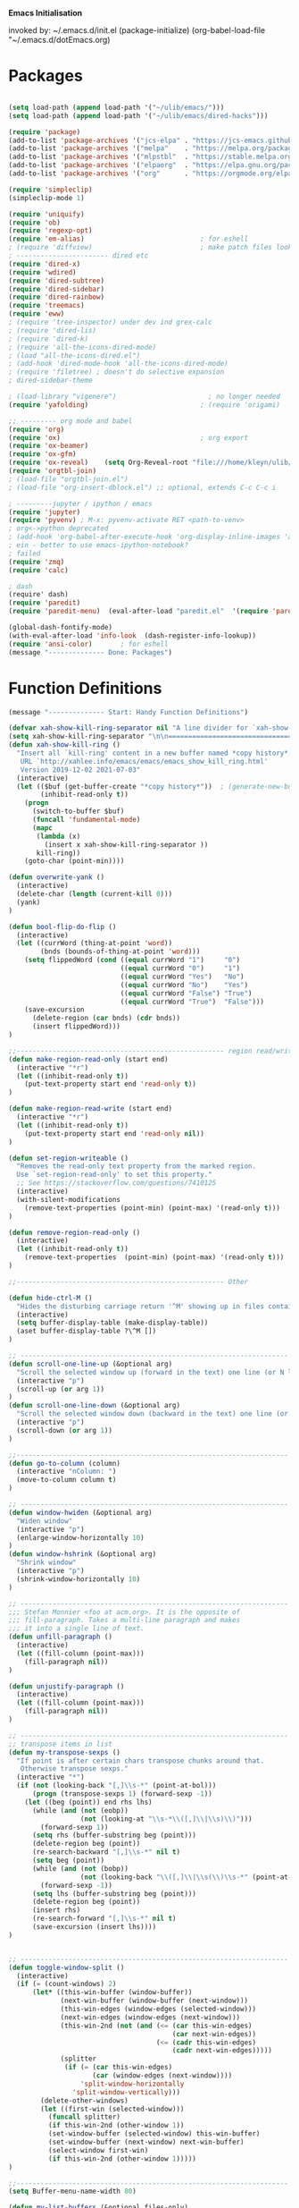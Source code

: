 
    *Emacs Initialisation*

invoked by: ~/.emacs.d/init.el
 (package-initialize)
 (org-babel-load-file "~/.emacs.d/dotEmacs.org)

* Packages
#+begin_src emacs-lisp                            :REM packages

(setq load-path (append load-path '("~/ulib/emacs/")))
(setq load-path (append load-path '("~/ulib/emacs/dired-hacks")))

(require 'package)                                                                     ; (setq package-archives ())
(add-to-list 'package-archives '("jcs-elpa" . "https://jcs-emacs.github.io/jcs-elpa/packages/") t)
(add-to-list 'package-archives '("melpa"    . "https://melpa.org/packages/")           t)
(add-to-list 'package-archives '("mlpstbl"  . "https://stable.melpa.org/packages/")    t)
(add-to-list 'package-archives '("elpaorg"  . "https://elpa.gnu.org/packages/")        t)
(add-to-list 'package-archives '("org"      . "https://orgmode.org/elpa/")             t)

(require 'simpleclip) 
(simpleclip-mode 1)

(require 'uniquify)
(require 'ob)
(require 'regexp-opt)
(require 'em-alias)                             ; for eshell
; (require 'diffview)                           ; make patch files look like ediff
; ----------------------- dired etc
(require 'dired-x)
(require 'wdired)
(require 'dired-subtree)
(require 'dired-sidebar)
(require 'dired-rainbow)
(require 'treemacs)
(require 'eww)
; (require 'tree-inspector) under dev ind grex-calc
; (require 'dired-lis)
; (require 'dired-k)
; (require 'all-the-icons-dired-mode)
; (load "all-the-icons-dired.el")
; (add-hook 'dired-mode-hook 'all-the-icons-dired-mode)
; (require 'filetree) ; doesn't do selective expansion
; dired-sidebar-theme

; (load-library "vigenere")                       ; no longer needed
(require 'yafolding)                            ; (require 'origami)

;; --------- org mode and babel
(require 'org)
(require 'ox)                                   ; org export
(require 'ox-beamer)
(require 'ox-gfm)
(require 'ox-reveal)    (setq Org-Reveal-root "file:///home/kleyn/ulib/reveal.js-master/js/reveal.js")    (setq Org-Reveal-title-slide nil)
(require 'orgtbl-join)
; (load-file "orgtbl-join.el")
; (load-file "org-insert-dblock.el") ;; optional, extends C-c C-c i

; ---------jupyter / ipython / emacs
(require 'jupyter)
(require 'pyvenv) ; M-x: pyvenv-activate RET <path-to-venv>
; org<->python deprecated
; (add-hook 'org-babel-after-execute-hook 'org-display-inline-images 'append)
; ein - better to use emacs-ipython-notebook?
; failed
(require 'zmq)
(require 'calc)

; dash 
(require' dash)
(require 'paredit)
(require 'paredit-menu)  (eval-after-load "paredit.el"  '(require 'paredit-menu))

(global-dash-fontify-mode)
(with-eval-after-load 'info-look  (dash-register-info-lookup))
(require 'ansi-color)       ; for eshell
(message "-------------- Done: Packages")
#+end_src

* Function Definitions
#+begin_src emacs-lisp                            :REM Function Definitions
(message "-------------- Start: Handy Function Definitions")

(defvar xah-show-kill-ring-separator nil "A line divider for `xah-show-kill-ring'.")
(setq xah-show-kill-ring-separator "\n\n===========================================================================\n\n")
(defun xah-show-kill-ring ()
  "Insert all `kill-ring' content in a new buffer named *copy history*.
   URL `http://xahlee.info/emacs/emacs/emacs_show_kill_ring.html'
   Version 2019-12-02 2021-07-03"
  (interactive)
  (let (($buf (get-buffer-create "*copy history*"))  ; (generate-new-buffer "*copy history*")
        (inhibit-read-only t))
    (progn
      (switch-to-buffer $buf)
      (funcall 'fundamental-mode)
      (mapc
       (lambda (x)
         (insert x xah-show-kill-ring-separator ))
       kill-ring))
    (goto-char (point-min))))

(defun overwrite-yank ()
  (interactive)
  (delete-char (length (current-kill 0)))
  (yank)
)

(defun bool-flip-do-flip ()
  (interactive)
  (let ((currWord (thing-at-point 'word))
        (bnds (bounds-of-thing-at-point 'word)))
    (setq flippedWord (cond ((equal currWord "1")     "0")
                            ((equal currWord "0")     "1")
                            ((equal currWord "Yes")   "No")
                            ((equal currWord "No")    "Yes")
                            ((equal currWord "False") "True")
                            ((equal currWord "True")  "False")))
    (save-excursion
      (delete-region (car bnds) (cdr bnds))
      (insert flippedWord)))
)

;;---------------------------------------------------- region read/write
(defun make-region-read-only (start end)
  (interactive "*r")
  (let ((inhibit-read-only t))
    (put-text-property start end 'read-only t))
)

(defun make-region-read-write (start end)
  (interactive "*r")
  (let ((inhibit-read-only t))
    (put-text-property start end 'read-only nil))
)

(defun set-region-writeable ()
  "Removes the read-only text property from the marked region.
  Use `set-region-read-only' to set this property."
  ;; See https://stackoverflow.com/questions/7410125
  (interactive)
  (with-silent-modifications
    (remove-text-properties (point-min) (point-max) '(read-only t)))
)

(defun remove-region-read-only ()
  (interactive)
  (let ((inhibit-read-only t))
    (remove-text-properties  (point-min) (point-max) '(read-only t)))
)

;;---------------------------------------------------- Other

(defun hide-ctrl-M ()
  "Hides the disturbing carriage return '^M' showing up in files containing mixed UNIX and DOS line endings."
  (interactive)
  (setq buffer-display-table (make-display-table))
  (aset buffer-display-table ?\^M [])
)

;; ------------------------------------------------------------------- Scroll One Line At a time
(defun scroll-one-line-up (&optional arg)
  "Scroll the selected window up (forward in the text) one line (or N lines)."
  (interactive "p")
  (scroll-up (or arg 1))
)
(defun scroll-one-line-down (&optional arg)
  "Scroll the selected window down (backward in the text) one line (or N)."
  (interactive "p")
  (scroll-down (or arg 1))
)

;;-------------------------------------------------------------------- Column space
(defun go-to-column (column)
  (interactive "nColumn: ")
  (move-to-column column t)
)

;; ------------------------------------------------------------------- Window Sizing
(defun window-hwiden (&optional arg)
  "Widen window"
  (interactive "p")
  (enlarge-window-horizontally 10)
)
(defun window-hshrink (&optional arg)
  "Shrink window"
  (interactive "p")
  (shrink-window-horizontally 10)
)

;; ------------------------------------------------------------------- unfill-paragraph
;;; Stefan Monnier <foo at acm.org>. It is the opposite of
;;; fill-paragraph. Takes a multi-line paragraph and makes
;;; it into a single line of text.
(defun unfill-paragraph ()
  (interactive)
  (let ((fill-column (point-max)))
    (fill-paragraph nil))
)

(defun unjustify-paragraph ()
  (interactive)
  (let ((fill-column (point-max)))
    (fill-paragraph nil))
)

;; ------------------------------------------------------------------- transpose sexps
;; transpose items in list
(defun my-transpose-sexps ()
  "If point is after certain chars transpose chunks around that.
   Otherwise transpose sexps."
  (interactive "*")
  (if (not (looking-back "[,]\\s-*" (point-at-bol)))
      (progn (transpose-sexps 1) (forward-sexp -1))
    (let ((beg (point)) end rhs lhs)
      (while (and (not (eobp))
                  (not (looking-at "\\s-*\\([,]\\|\\s)\\)")))
        (forward-sexp 1))
      (setq rhs (buffer-substring beg (point)))
      (delete-region beg (point))
      (re-search-backward "[,]\\s-*" nil t)
      (setq beg (point))
      (while (and (not (bobp))
                  (not (looking-back "\\([,]\\|\\s(\\)\\s-*" (point-at-bol))))
        (forward-sexp -1))
      (setq lhs (buffer-substring beg (point)))
      (delete-region beg (point))
      (insert rhs)
      (re-search-forward "[,]\\s-*" nil t)
      (save-excursion (insert lhs))))
)


;; ------------------------------------------------------------------- transpose windows
(defun toggle-window-split ()
  (interactive)
  (if (= (count-windows) 2)
      (let* ((this-win-buffer (window-buffer))
             (next-win-buffer (window-buffer (next-window)))
             (this-win-edges (window-edges (selected-window)))
             (next-win-edges (window-edges (next-window)))
             (this-win-2nd (not (and (<= (car this-win-edges)
                                         (car next-win-edges))
                                     (<= (cadr this-win-edges)
                                         (cadr next-win-edges)))))
             (splitter
              (if (= (car this-win-edges)
                     (car (window-edges (next-window))))
                  'split-window-horizontally
                'split-window-vertically)))
        (delete-other-windows)
        (let ((first-win (selected-window)))
          (funcall splitter)
          (if this-win-2nd (other-window 1))
          (set-window-buffer (selected-window) this-win-buffer)
          (set-window-buffer (next-window) next-win-buffer)
          (select-window first-win)
          (if this-win-2nd (other-window 1)))))
)

;;-------------------------------------------------------------------- Buffer / Buffer Menu
(setq Buffer-menu-name-width 80)

(defun my-list-buffers (&optional files-only)
  "Display a list of existing buffers with file only"
  (interactive "P")
  (switch-to-buffer (list-buffers-noselect t))
)

(defun buffer-menu-sort-by-filename (&optional arg)
  (interactive "P")
  (Buffer-menu-sort 6)
)

(defun kill-this-buffer-volatile ()
    "Kill current buffer, even if it has been modified."
    (interactive)
    (set-buffer-modified-p nil)
    (kill-this-buffer)
)

(defun my-revert-buffer ()
  (interactive)
  (revert-buffer nil t) ; don't ask to confirm
  (goto-char (point-max))
)


;;-------------------------------------------------------------------- Shell
(defun shell-command-on-buffer (command)
  (interactive "Shell command on buffer: ")
  (shell-command-on-region (point-min) (point-max) command t)
)

;;-------------------------------------------------------------------- Line Spacing
(defun toggle-line-spacing ()
  "Toggle line spacing between no extra space to extra half line height."
  (interactive)
  (if (eq line-spacing nil)
      (setq-default line-spacing 0.05)  ; add 0.5  height between lines
    (setq-default line-spacing nil))    ; no extra height between lines
)

;;-------------------------------------------------------------------- Enhanced Line Editing
(defun delete-whitespace-right ()
   (interactive) ;; "\\s-"
   (delete-region (point) (save-excursion (skip-chars-forward "[ \t]+") (point)))
)

(defun ed-copy-line (arg)
  "Copy lines to the kill ring"
  (interactive "p")
  (kill-ring-save (line-beginning-position)
                  (line-beginning-position (+ 1 arg)))
  (message "%d line%s copied" arg (if (= 1 arg) "" "s"))
)

(defun ed-dup-line ()
  "Duplicate line under cursor"
  (interactive)
  (let ((start-column (current-column)))
    (save-excursion                                                                     ; save-excursion restores mark
      (forward-line -1)
      (ed-copy-line 1)
      (forward-line 1)
      (move-to-column 0)
      (yank))
    (move-to-column start-column))
  (message "line is dup'ed")
)

;;---- option1 proto swap
(defun proto-swap (a b)  ;; (require 'regexp-opt)
  (save-excursion
    (goto-char (point-min))
    (let ((re (regexp-opt (list a b))))
      (while (re-search-forward re nil t nil)
        (goto-char (match-beginning 0))
        ; (message (format "match %d" (point)))
        (when (looking-at (regexp-opt (list a)))
          ; (message "match a")
          (replace-match b))
        (when (looking-at (regexp-opt (list b)))
          ; (message "match b")
          (replace-match a))
        (goto-char (match-end 0)))))
)



(defun uniq-lines (beg end)
  "Unique lines in region.
   Called from a program, there are two arguments:
   BEG and END (region to sort)."
  (interactive "r")
  (save-excursion
    (save-restriction
      (narrow-to-region beg end)
      (goto-char (point-min))
      (while (not (eobp))
        (kill-line 1)
        (yank)
        (let ((next-line (point)))
          (while
              (re-search-forward
               (format "^%s" (regexp-quote (car kill-ring))) nil t)
            (replace-match "" nil nil))
          (goto-char next-line)))))
)


;;-------------------------------------------------------------------- quotify list of items
(defun lines-to-cslist (start end &optional arg)
  (interactive "r\nP")
  (let ((insertion
         (mapconcat
          (lambda (x) (format "'%s'" x))
          (split-string (buffer-substring start end)) ", ")))
    (delete-region start end)
    (insert insertion)
    (when arg (forward-char (length insertion)))))

;;-------------------------------------------------------------------- swap
(defun swaperooni ()
  "Swap two tab-separated fields in each line in buffer."
  (interactive)
  (let ((re-1 "\\(.+\\)\t\\(.+\\)") (re-2 "\\2\t\\1"))
    (save-restriction
      (save-excursion
        (save-match-data
          (widen)
          (goto-char (point-min))
          (while (not (eobp))
            (let ((line (buffer-substring (point-at-bol) (point-at-eol))))
              (when (string-match re-1 line)
                (delete-region (point-at-bol) (point-at-eol))
                (insert (replace-regexp-in-string re-1 re-2 line)))
              (forward-line 1)))))))
)


;;-------------------------------------------------------------------- align
(defun align-repeat (start end regexp)
  "Repeat alignment with respect to the given regular expression. Provide arg [[:space:]]+"
  (interactive "r\nsAlign regexp: ")
  ;; 1 First, the regular expression to align with. This expression begins with \(\s-*\), which stands for “an arbitrary number of spacing characters”.
  ;; 2 Then the parenthesis group to modify, 1 by default. This will align the expression by modifying the matching whitespaces in front of the regular expression, if any.
  ;;   The modification amounts to adding some number of whitespaces to that part of the regular expression.
  ;; 3 Additional number of whitespaces to add, the default 1 is fine. Set to 0 if no additional whitespace is needed.
  ;; 4 Finally, answer n/y, depending whether the alignment must be done once or repeated.
  (align-regexp start end (concat "\\(\\s-*\\)" regexp) 1 1 t)
)

(defun alignFoo (pat)
  (interactive "spattern?")
  (align-regexp (region-beginning) (region-end) (concat "\\(\\s-*\\)" pat) 1 1 nil)
)
; (align-regexp beg end (concat "\\(\\s-*\\)" pat) 1 1 nil)

;;-------------------------------------------------------------------- Open With

;; Define external image viewer/editor
(setq image-dired-external-viewer "/usr/bin/xviewer")

(defun ergoemacs-open-in-external-app ()
  "Open the current file or dired marked files in external app."
  (interactive)
  (let ((myFileList (if (memq major-mode '(dired-mode dired-sidebar-mode))
                       (dired-get-marked-files)
                       (list (buffer-file-name)))))
    (when (if (<= (length myFileList) 5)
                  t 
                  (y-or-n-p "Open more than 5 files?"))
      (dolist (fPath myFileList)
        (if (string-match ".url$" fPath)
            (open-url-file fPath)
          (let ((process-connection-type nil)) 
            (start-process "" nil "xdg-open" (expand-file-name fPath)))))))
  )


(defun open-url-file (filePath)
  "search contents of a .url file at filePath, and open it in a browser."
  (interactive)
  (let ((fileLines (with-temp-buffer (insert-file-contents filePath) (split-string (buffer-string) "\n" t)))
        (url nil)
        (title nil))
   (dolist (l fileLines)
      (message l)
      (cond ((string-match "^TITLE:" l) (setq title (substring l (length "TITLE: "))))
            ((string-match "^URI:" l)   (setq url   (substring l (length "URI: "))))))
   (message "opening %s in browser"  title)
   (message "with url %s in browser" url)
   (when url (browse-url-firefox url)))
)

;; ------------------------------------------------------------------- Selective Display
;; tweaked for grex-calc
(progn
  (setq selective-display-lev 0)
  (setq selective-display-inc 1)
  (setq selective-display-max (* 15 selective-display-inc))

  (defun selective-display-level-rot (&optional arg)
     (interactive "P")
     (if (not (eq last-command 'selective-display-level-rot))                           ; reset to max-depth at first invocation
          (setq selective-display-lev selective-display-max))

     (if (or (< selective-display-lev 0)
             (> selective-display-lev selective-display-max))
         (setq selective-display-inc (- selective-display-inc)))
     (setq selective-display-lev (+ selective-display-lev selective-display-inc))
     (message "sel lev %i %i %s" selective-display-lev selective-display-inc last-command)
     (set-selective-display (max 1 selective-display-lev)))

  (defun selective-display-level-incr (&optional arg)
          (interactive "P")
          (setq selective-display-lev (+ selective-display-lev selective-display-inc))
          (set-selective-display selective-display-lev))

  (defun selective-display-level-decr (&optional arg)
          (interactive "P")
          (setq selective-display-lev (- selective-display-lev selective-display-inc))
          (set-selective-display selective-display-lev))

  (defun selective-display-level-zero (&optional arg)
          (interactive "P")
          (setq selective-display-lev 0)
          (set-selective-display selective-display-lev))
)

;--------------------------------------------------------------------------- Regexp Replace
(defun replace-thing ()
 (interactive)
 (goto-char 1)
    ;; extricate the #%% phrase from all the other cruft on the pycharm line
    (while (search-forward-regexp "^# \\+ pycharm=[^#]+#%%\\([^,}]+\\).*$" nil t)
      (setq cruft (match-string 1))
      (replace-match (concat "#%% " (substring cruft 0 -3)) t nil)
      (message (concat "#%%%% " (substring cruft 0 -3) "-XXX"))))

                                                                                        ; drop # and \n} cruft at end

(message "-------------- Done: Handy Function Definitions")
#+end_src

** Eval Elisp
#+begin_src emacs-lisp                            :REM Eval Elisp
(load-library "grex-calc")

; ------------------------------------------------------------------- Eval Elisp
(defun my-eval-defun ()
  "can't get real one to work inside org-mode??"
  (interactive)
  (let ((defun-start-regex "^(defun "))
     (re-search-backward defun-start-regex)                                               ; search up to get the defun
     (mark-sexp)
     (setq defun-region-str (buffer-substring-no-properties (region-beginning) (region-end)))
     (my-eval-string defun-region-str))
)

(defun eval-and-insert ()
  "Eval expression and insert value after the expression"
  (interactive)
  (pp-eval-expression (preceding-sexp))                                                   ; (eval-print-last-sexp 0)
)

(defun eval-next-sexp ()
    (interactive)
    (forward-sexp)
    (eval-last-sexp nil)
    (backward-sexp)
)

(defun my-eval-string (string)
  "Evaluate elisp code stored in a string."
  (eval (car (read-from-string string)))
)

; TBD format based on datatype or use C-u C-x C-e

(defun my-insert-last-sexp ()
    (interactive)
    (let ((value (eval (preceding-sexp))))                                                ;;(kill-sexp -1)
      (insert (my-format-val value)))                                                     ;; TBD format based on datatype or use C-u C-x C-e
)

(defun my-format-val (val)
  (cond ((floatp   val) (format " = %.3f" val))                                           ; type-of
        ((integerp val) (format " = %i"   val))
        ((stringp  val) (format " = %S"   val))
        ((listp    val) (format " = %S"   val))
        ((arrayp   val) (format " = %S"   val))
        ((vectorp  val) (format " = %S"   val))
        (t              (format " = %S"   val)))
)

(message "-------------- Done: Treesycalc")
#+end_src

* Settings
#+begin_src emacs-lisp                            :REM Settings
(message "-------------- Start: Settings")
;;(setq epa-file-select-keys "nope")                                                      ; don't ask about assymmetric key?
(setq epa-pinentry-mode 'loopback)                                                        ; don't pop up a gui
(setq calendar-week-start-day 1)                                                          ; set....mark to get count of days
(delete-selection-mode 0)                                                                 ; don't delete selection with next char
(fset 'yes-or-no-p 'y-or-n-p)
(setq bell-volume 0)
(setq case-fold-search t)
(setq column-number-mode t)
(setq default-truncate-lines t)   (setq-default truncate-lines t)
(setq truncate-partial-width-windows t)
(setq display-time-day-and-date t) (display-time)
(setq font-lock-maximum-decoration t)                                                     ;; 3
(setq fill-column 100)
(setq header-line-format mode-line-format)
(setq inhibit-splash-screen t)
(setq ispell-personal-dictionary "~/.emacs.d/aspell.EN.pws")
(setq kill-ring-max 12)
(setq line-number-mode t) 
(setq max-lisp-eval-depth 1200)                                                           ; 800
(setq ediff-window-setup-function 'ediff-setup-windows-plain)
(setq uniquify-buffer-name-style 'forward)
(setq use-dialog-box nil)
(setq use-file-dialog nil)
(setq visible-bell t)
(setq-default frame-title-format "%f")                                                    ; (setq-default frame-title-format "%b %p %p(%f)")
(setq-default line-spacing 0.06)
(setq-default indent-tabs-mode nil)
(setq electric-indent-mode nil)                                                           ; 20240325_14:02:59
(setq ivy-height 10)
(tool-bar-mode -1)
(transient-mark-mode t)                                                                   ; (setq-default frame-title-format "%b %p %p(%f)")
(setq require-final-newline nil)                                                          ; means don't add newline


;; ----------------------------------------------- Show keystrokes in progress
(setq echo-keystrokes 0.1)
;;------------------------------------------------ buffer reverting
;; Auto refresh buffers when edits occur outside emacs
(global-auto-revert-mode 1)

;; Also auto refresh dired, but be quiet about it
(setq global-auto-revert-non-file-buffers t)
(setq auto-revert-verbose nil)

;;------------------------------------------------ mouse, region, clipboard
(setq mouse-drag-copy-region t)
(setq save-interprogram-paste-before-kill t)
;; (setq x-select-enable-primary t)
;; (setq select-enable-primary t)
;; (setq mouse-drag-copy-region t)

(global-subword-mode 1)
;; from 'better-defaults.el'
;; Allow clipboard from outside emacs
;; (setq x-select-enable-clipboard t
;;       x-select-enable-primary t
;;       save-interprogram-paste-before-kill t
;;       apropos-do-all t
;;       mouse-yank-at-point t)
(simpleclip-mode 1) ; requires simpleclip

(defun filepath-on-clipboard ()
  "Put the current file name on the clipboard"
  (interactive)
 (let ((filename (if (memq major-mode '(dired-mode dired-sidebar-mode)) 
                      default-directory
                    (buffer-file-name))))
    (when filename
      (with-temp-buffer
        (insert filename)
        (clipboard-kill-region (point-min) (point-max)))
      (message filename)))
)

;; (xclip-mode 1) for emacs in terminal , export kill-yank

(defun filepath-to-clipboard-and-killring ()
  "Put the current file name on the clipboard AND the  killring"
  (interactive)
 (let ((filename (if (memq major-mode '(dired-mode dired-sidebar-mode))
                     (dired-get-filename)
                    (buffer-file-name))))
    (when filename
      (simpleclip-set-contents filename)
      (kill-new filename)        
      (message filename)))
)

;; ----------------------------------------------- Shell
(setq shell-file-name "bash")
(setq explicit-shell-file-name shell-file-name)
;;(setq shell-command-switch "-c")
;; ----------------------------------------------- History
(setq history-length 10000)
(setq list-command-history-max 300)
(savehist-mode 1)
; list-command-history-filter TBD filter out kill-buffer
; (list-command-history)
(global-set-key "\C-s" 'isearch-forward)
;; (xclip-mode 1) for emacs in terminal , export kill-yank

;; ----------------------------------------------- Backup location

;;  /data/data/com.termux/files/home/storage/external/backups
(if (string-match "termux" (getenv "SHELL"))
      (progn ; astro
        (setq backup-directory-alist          `((".*" . , "/data/data/com.termux/files/home/internalBackup/emacs")))
        (setq auto-save-file-name-transforms  `((".*" ,   "/data/data/com.termux/files/home/internalBackup/emacs" t))))
      (progn ; maxwell
       (setq backup-directory-alist           `((".*" . , "/home/kleyn/history/emacsBackups")))
       (setq auto-save-file-name-transforms   `((".*" ,   "/home/kleyn/history/emacsBackups" t)))))

(message (concat "-------------- Done: backup-directory-alist" (format "%s" backup-directory-alist)))



;;---------------------------------------------- Cycle Buffer
(load-library "cycle-buffer")
(autoload 'cycle-buffer "cycle-buffer" "Cycle forward." t)
(autoload 'cycle-buffer-backward "cycle-buffer" "Cycle backward." t)
(autoload 'cycle-buffer-permissive "cycle-buffer" "Cycle forward allowing *buffers*." t)
(autoload 'cycle-buffer-backward-permissive "cycle-buffer" "Cycle backward allowing *buffers*." t)
(autoload 'cycle-buffer-toggle-interesting "cycle-buffer" "Toggle if this buffer will be considered." t)

;;---------------------------------------------- ibuffer
; (add-to-list 'ibuffer-never-show-regexps "^\\*")
; Ibuffer can show you the differences between an unsaved buffer and the file on disk with `=’.
; '(lambda ()        (ibuffer-switch-to-saved-filter-groups "home")))

(setq ibuffer-saved-filter-groups
  '(("home"
     ("Dired"        (mode . dired)     )
     ("emacs-config" (or (filename . ".emacs.d") (filename . "emacs-config")))
     ("Org"          (or (mode . org-mode) (filename . "OrgMode")))
     ("*Org"         (name . "*Org")    )
     ("Image"        (mode . Image)     )
     ("Magit"        (name . "magit\*") )
     ("jupyter"      (name . "jupyter") )
     ("Help"         (name . "*")       ))))

;;(setq ibuffer-mode-hook ())

(defun my-ibuffer-hooks ()
   (setq ibuffer-expert t)
   (ibuffer-auto-mode 1)
   (define-key ibuffer-mode-map (kbd "<return>")   #'ibuffer-visit-buffer-other-window)
   (define-key ibuffer-mode-map (kbd "t")          #'ibuffer-toggle-filter-group)
   (define-key ibuffer-mode-map [kp-9]             #'previous-line)
   (define-key ibuffer-mode-map [kp-6]             #'ibuffer-toggle-filter-group)
   (define-key ibuffer-mode-map [kp-3]             #'next-line)
   (message "in ibuffer"))

(add-hook 'ibuffer-mode-hook 'my-ibuffer-hooks)   ; (lambda () ;; no need to quote the lambda, but try to avoid using them as hooks

(setq ibuffer-formats
      '((mark modified read-only locked " "
              (name 48 48 :left :elide)
              " "
              (size 9 -1 :right)
              " "
              (mode 16 16 :left :elide)
              " "
              filename-and-process)
              (mark " " (name 16 -1) " " filename)
         )
)

;; --------------------------------------------- Custom Variables go in ~/emacs.d/init.el
(setq default-truncate-lines t)
(setq tab-width 4)                              ; (setq tab-width 2)

;; --------------------------------------------- TAGS
;; !! run find with absolute path
;; find . -iname '*.el' | etags -
;; find ~/ulib -iname '*.el' | grep -v old | etags -
;; rename TAGS file
;; visit-tags-table
(setq tags-table-list (list (expand-file-name "~/ulib/tags/emacs_252.tags")))

(custom-set-variables '(gnus-select-method (quote (nnreddit ""))))

;;------------------------------------------------------------------------------ Eval
;; Normally, this function truncates long output according to the value
;; of the variables `eval-expression-print-length' and
;; `eval-expression-print-level'.  With a prefix argument of zero,
;; however, there is no such truncation.  Such a prefix argument
;; lso causes integers to be printed in several additional formats
;; (octal, hexadecimal, and character).
(message "-------------- Done: Settings")


#+end_src
** Highlighting/Cursor Visibility
#+begin_src emacs-lisp                            :REM highlighting
(message "-------------- Start: Highlighting")
(setq-default x-stretch-cursor t)                    ; switch to nil for magit (setq-default x-stretch-cursor nil)
(blink-cursor-mode 0)
(set-cursor-color "orange red")                      ; also at end of init.el, after theming 
(setq cursor-type 'box)
(global-hl-line-mode 1)                              ; (global-hl-line-mode 0) to turn off
(set-face-background 'show-paren-match  "#777777")
(set-face-attribute  'show-paren-match nil :weight 'bold :underline nil :overline nil :slant 'normal) 
(show-paren-mode 1)
(setq show-paren-style 'expression)                  ; or parenthesis of mixed
(setq show-paren-when-point-inside-paren t)
(setq show-paren-when-point-in-periphery t)
(message "-------------- Done: Highlighting")
#+end_src



** Web Proxy
: -------------------------------------------------------------------- WEB PROXY
:  (setq url-proxy-services '(("no_proxy" . "work\\.com")
:                              ("http" . "proxy.work.com:911")))
:  (setq url-proxy-services
:     '(("no_proxy" . "^\\(localhost\\|10.*\\)")
:       ("http" . "proxy.com:8080")
:       ("https" . "proxy.com:8080")))
:  
:  (setq url-http-proxy-basic-auth-storage
:      (list (list "proxy.com:8080" (cons "Input your LDAP UID !" (base64-encode-string "LOGIN:PASSWORD")))))

** Themes
: default theme: tango-dark: or solarized
: tango-dark: good theme in init.el:  '(custom-enabled-themes (quote (tango-dark)))
: (add-to-list 'custom-theme-load-path "~/.emacs.d/themes/")
: Now copy your theme's '.el' file to your .emacs.d/themes/ directory. A
: good place to find custom themes is here: emacsthemes.com
: Now load your custom theme by typing the following:
: M-x customize-themes ;;;now press return

* Modes Assoc List
#+begin_src emacs-lisp
;;--------------------------------------------------------- Language Modes
(add-to-list 'auto-mode-alist '("\\.sas\\'"   . sas-mode)     )
(add-to-list 'auto-mode-alist '("\\.m\\'"     . octave-mode)  )

(add-to-list 'auto-mode-alist '("\\.cp\\'"    . c++-mode)     )

(add-to-list 'auto-mode-alist '("\\.proc\\'"  . sql-mode)     )
(add-to-list 'auto-mode-alist '("\\.sql\\'"   . sql-mode)     )

(add-to-list 'auto-mode-alist '("\\.make\\'"  . makefile-mode))

(add-to-list 'auto-mode-alist '("\\.org$"     . org-mode)     )
(add-to-list 'auto-mode-alist '("\\.csv$"     . org-mode)     )
(add-to-list 'auto-mode-alist '("\\.bat$"     . dos-mode)     )

(add-to-list 'auto-mode-alist '("\\.xml$"     . xml-mode)     )
(add-to-list 'auto-mode-alist '("\\.aspx$"    . xml-mode)     )
(add-to-list 'auto-mode-alist '("\\.master$"  . xml-mode)     )

(add-to-list 'auto-mode-alist '("\\.mocha\\'" . java-mode)    )
(add-to-list 'auto-mode-alist '("\\.java\\'"  . java-mode)    )
(add-to-list 'auto-mode-alist '("\\.js\\'"    . java-mode)    )
(add-to-list 'auto-mode-alist '("\\.jad\\'"   . java-mode)    )

;;(add-to-list 'auto-mode-alist '("\\.cs$"      . csharp-mode)  )
;;(setq auto-mode-alist   (append '(("\\.cs$" . csharp-mode)) auto-mode-alist))
;;(insert (format "%s" auto-mode-alist))
;;   ( (\.m\' . matlab-mode) ("\\.m\\'" . octave-mode))
;;     (\.py$ . python-mode)
;;     (\.te?xt\' . text-mode)
;;     (\.c\' . c-mode) (\.h\' . c-mode)
;;     (\.scm\' . scheme-mode) (\.lsp\' . lisp-mode) (\.ml\' . lisp-mode)
;;     (\.f\' . fortran-mode) (\.F\' . fortran-mode) (\.for\' . fortran-mode)
;;     (\.p\' . pascal-mode) (\.pas\' . pascal-mode)
;;     (\.ad[abs]\' . ada-mode)
;;     (\.\([pP]\([Llm]\|erl\)\|al\)\' . perl-mode)
;;     (\.s?html?\' . html-mode)
;;     (\.cc\' . c++-mode) (\.hh\' . c++-mode) (\.hpp\' . c++-mode) (\.C\' . c++-mode) (\.H\' . c++-mode) (\.cpp\' . c++-mode) (\.cxx\' . c++-mode) (\.hxx\' . c++-mode) (\.c\+\+\' . c++-mode) (\.h\+\+\' . c++-mode)
;;     (\.m\' . objc-mode)
;;     (\.java\' . java-mode)
;;     (\.mk\' . makefile-mode) (\(M\|m\|GNUm\)akefile\(\.in\)?\' . makefile-mode) (\.am\' . makefile-mode)
;;     (\.texinfo\' . texinfo-mode) (\.te?xi\' . texinfo-mode)
;;     (\.s\' . asm-mode) (\.S\' . asm-mode) (\.asm\' . asm-mode)
;;     (ChangeLog\' . change-log-mode) (change\.log\' . change-log-mode) (changelo\' . change-log-mode) (ChangeLog\.[0-9]+\' . change-log-mode) (changelog\' . change-log-mode) (changelog\.[0-9]+\' . change-log-mode)
;;     (\$CHANGE_LOG\$\.TXT . change-log-mode)
;;     (\.scm\.[0-9]*\' . scheme-mode)
;;     (\.[ck]?sh\'\|\.shar\'\|/\.z?profile\' . sh-mode) (\(/\|\`\)\.\(bash_profile\|z?login\|bash_login\|z?logout\)\' . sh-mode) (\(/\|\`\)\.\(bash_logout\|shrc\|[kz]shrc\|bashrc\|t?cshrc\|esrc\)\' . sh-mode) (\(/\|\`\)\.\([kz]shenv\|xinitrc\|startxrc\|xsession\)\' . sh-mode) (\.m?spec\' . sh-mode)
;;     (\.mm\' . nroff-mode) (\.me\' . nroff-mode) (\.ms\' . nroff-mode) (\.man\' . nroff-mode)
;;     (\.\(u?lpc\|pike\|pmod\)\' . pike-mode)
;;     (\.TeX\' . tex-mode) (\.tex\' . tex-mode)
;;     (\.ltx\' . latex-mode) (\.sty\' . latex-mode) (\.cls\' . latex-mode) (\.clo\' . latex-mode) (\.bbl\' . latex-mode) (\.bib\' . bibtex-mode)
;;     (\.sql\' . sql-mode)
;;     (\.m4\' . m4-mode) (\.mc\' . m4-mode)
;;     (\.mf\' . metafont-mode) (\.mp\' . metapost-mode)
;;     (\.vhdl?\' . vhdl-mode)
;;     (\.article\' . text-mode) (\.letter\' . text-mode) (\`/tmp/Re . text-mode) (/Message[0-9]*\' . text-mode) (\`/tmp/fol/ . text-mode)
;;     (\.tcl\' . tcl-mode) (\.exp\' . tcl-mode) (\.itcl\' . tcl-mode) (\.itk\' . tcl-mode)
;;     (\.icn\' . icon-mode)
;;     (\.sim\' . simula-mode) (\.mss\' . scribe-mode)
;;     (\.f90\' . f90-mode)
;;     (\.indent\.pro\' . fundamental-mode)
;;     (\.pro\' . idlwave-mode)
;;     (\.awk\' . awk-mode)
;;     (\.prolog\' . prolog-mode)
;;     (\.tar\' . tar-mode)
;;     (\.\(arc\|zip\|lzh\|zoo\|jar\)\' . archive-mode) (\.\(ARC\|ZIP\|LZH\|ZOO\|JAR\)\' . archive-mode)
;;     (/drafts/[0-9]+\' . mh-letter-mode)
;;     (\.zone\' . zone-mode)
;;     (\.y\' . c-mode) (\.lex\' . c-mode)
;;     (\.oak\' . scheme-mode)
;;     (\.sgml?\' . sgml-mode) (\.xml\' . sgml-mode) (\.dtd\' . sgml-mode)
;;     (\.ds\(ss\)?l\' . dsssl-mode)
;;     (\.idl\' . idl-mode)
;;     ([]>:/\]\..*emacs\' . emacs-lisp-mode) (\`\..*emacs\' . emacs-lisp-mode) ([:/]_emacs\' . emacs-lisp-mode) (\.el\' . emacs-lisp-mode)
;;     (/crontab\.X*[0-9]+\' . shell-script-mode)
;;     (\.\(asn\|mib\|smi\)\' . snmp-mode)
;;     (\.\(as\|mi\|sm\)2\' . snmpv2-mode)
;;     (\.\(diffs?\|patch\|rej\)\' . diff-mode) (\.\(dif\|pat\)\' . diff-mode)
;;     (\.[eE]?[pP][sS]\' . ps-mode)
;;     (configure\.\(ac\|in\)\' . autoconf-mode)
;;     (BROWSE\' . ebrowse-tree-mode) (\.ebrowse\' . ebrowse-tree-mode)
;;     (#\*mail\* . mail-mode)
;;     (\.~?[0-9]+\.[0-9][-.0-9]*~?\' ignore t)
;;     (\.[1-9]\' . nroff-mode) (\.g\' . antlr-mode))

(message "-------------- Done: Modes Assoc List")
#+end_src
* Modes Section
** Chat GPT (pending)
;;; Chat GPT
;; 0) gpt.el
;;  (require 'gpt)
;;  (progn
;;    (setq gpt-openai-key "pw")
;;    (setq gpt-openai-engine "text-davinci-003")
;;    ;;(setq gpt-openai-engine "gpt-3.5-turbo")
;;    (setq gpt-openai-use-chat-api t)
;;    (global-set-key [s-f1] 'gpt-dwim))


;;  (setq gpt-openai-org "org-5p...Y")  ;; NOT SET
;;  (setq gpt-openai-max-tokens 2000)
;;  (setq gpt-openai-temperature 0)

;; 1) gptel
;;  (require 'gptel)
;;  (setq gptel-api-key "pw")
;;  (gptel)
;;  put in .authinfo?
;;  (defun gpgo ()
;;   (interactive)
;;   (gptel "gsess1" gptel-api-key))

;; 2)
;(require 'chatgpt)
;(setq openai-key "pw")

;; 3)
;;(require 'ob-chatgpt-shell)
;;(ob-chatgpt-shell-setup)
;; (use-package chatgpt-shell
;; :ensure t
;; :custom
;; ((chatgpt-shell-openai-key
;;   (lambda ()
;;     (auth-source-pass-get 'secret "openai-key")))))

; Info symbol lookup
; While editing Elisp files, you can use C-h S (info-lookup-symbol) to look up Elisp symbols in the relevant Info manuals (see (emacs) Info Lookup). To enable the same for Dash symbols, use the command dash-register-info-lookup. It can be called directly when needed, or automatically from your user-init-file. For example:

** Python Mode

#+begin_src emacs-lisp                            :REM Python Shell (ipython)
  (setq python-shell-interpreter "ipython"
        python-shell-interpreter-args "-i --simple-prompt --InteractiveShell.display_page=True")
#+end_src

#+begin_src emacs-lisp                            :REM Python Mode
  (defun my-python-hook ()
     (setq indent-tabs-mode nil)
     (setq tab-width 4)
     (setq python-indent 4)
     (toggle-truncate-lines 1) ;; deprecated? ->   (setq default-truncate-lines t)
     (progn
       (define-key python-mode-map [kp-9] 'python-nav-backward-block)
       (define-key python-mode-map [kp-6] 'yafolding-toggle-element)
       (define-key python-mode-map [kp-3] 'python-nav-forward-block))
  )

  (add-hook 'python-mode-hook 'my-python-hook)

  (defun insertcodePyCodeSnippet ()
    (interactive)
    (move-end-of-line nil)
    (if (= (line-beginning-position) (line-end-position))
        (progn (move-beginning-of-line nil)
               (indent-according-to-mode)
               (insert "breakpoint()")
               (newline)
               (indent-according-to-mode)
               (previous-line))
        (progn (backward-word)
               (let ((currWord (thing-at-point 'word)))
               (if (equal currWord "breakpoint")
                 (delete-region (line-beginning-position) (+ (line-end-position)1))
                 (progn (move-beginning-of-line nil)
                        (indent-according-to-mode)
                        (insert "breakpoint()")
                        (newline)
                        (indent-according-to-mode)
                        (previous-line))))))
  )

  ;
  ;; this location is "~/.pudb-bp" in older versions of pudb
  (setq pudb-bp-file (expand-file-name "~/.config/pudb/saved-breakpoints-3.9"))
  (defun pudb-add-breakpoint ()
    (interactive)
    (append-to-file
      (concat "b " (file-truename buffer-file-name) ":" (nth 1 (split-string (what-line))) "\n") ; - needs non-symlinked path of source file
      nil pudb-bp-file))
  ;(define-key py-mode-map (kbd "C-c C-t") 'pudb-add-breakpoint)

  (message "-------------- Done: Python Mode Section")
#+end_src

: (insert "from util import dbg_toolbag as t; t.brk()")
: (insert "from see import see; import ipdb; ipdb.set_trace(context=15) # breakpoint()")
: (newline-and-indent)
: (end-of-line)
: (open-line)

: (add-hook 'python-mode-hook
:  #'(lambda ()
:      (define-key python-mode-map "\C-m" 'newline-and-indent)))
: (add-hook 'python-mode-hook
:                 (lambda ()
:                       (setq-default indent-tabs-mode t)
:                       (setq-default tab-width 4)
:                       (setq-default python-indent 4)))
: python-mode treepad navigation
: (define-key org-mode-map [kp-6]    'org-cycle)
: <remap> <backward-sentence>     python-nav-backward-block
: <remap> <backward-up-list>      python-nav-backward-up-list
: <remap> <forward-sentence>      python-nav-forward-block  python-nav-beginning-block

: yafolding-go-parent-element

: TDB (global-set-key [kp-6]          'yafolding-toggle-element)

** Ivy/Counsel Mode
#+begin_src emacs-lisp                            :REM Ivy/Counsel
(ivy-mode 1)                                         ; M-i to insert and modify
(counsel-mode 1)
(define-key ivy-minibuffer-map (kbd "<up>")   'previous-line-or-history-element)
(define-key ivy-minibuffer-map (kbd "<down>") 'next-line-or-history-element)
(define-key counsel-find-file-map (kbd "C-f") 'counsel-find-file-fallback-command)

(defun counsel-find-file-fallback-command ()
  "Fallback to non-counsel version of current command."
  (interactive)
  (when (bound-and-true-p ivy-mode)
    (ivy-mode -1)
    (add-hook 'minibuffer-setup-hook 'counsel-find-file-fallback-command--enable-ivy))
  (ivy-set-action
   (lambda (current-path)
     (let ((old-default-directory default-directory))
       (let ((i (length current-path)))
         (while (> i 0)
           (push (aref current-path (setq i (1- i))) unread-command-events)))
       (let ((default-directory "")) (call-interactively 'find-file))
       (setq default-directory old-default-directory))))
  (ivy-done))

(defun counsel-find-file-fallback-command--enable-ivy ()
  (remove-hook 'minibuffer-setup-hook 'counsel-find-file-fallback-command--enable-ivy)
  (ivy-mode t))

(global-set-key (kbd "M-x") 'counsel-M-x)            ; Ivy-based interface to standard commands
(global-set-key (kbd "M-y") 'counsel-yank-pop)
(message "-------------- Done: Ivy/Counsel Done")
#+end_src

: (helm-mode 0)
:  swiper
:  (global-set-key "\C-s" 'swiper)

: (global-set-key (kbd "C-s") 'swiper-isearch)
: (global-set-key (kbd "<f1> f") 'counsel-describe-function)
: (global-set-key (kbd "<f1> v") 'counsel-describe-variable)
: (global-set-key (kbd "<f1> l") 'counsel-find-library)
: (global-set-key (kbd "<f2> i") 'counsel-info-lookup-symbol)
: (global-set-key (kbd "<f2> u") 'counsel-unicode-char)
: (global-set-key (kbd "<f2> j") 'counsel-set-variable)
: (global-set-key (kbd "C-c v") 'ivy-push-view)
: (global-set-key (kbd "C-c V") 'ivy-pop-view)

: Ivy-based interface to shell and system tools
: (global-set-key (kbd "C-c c") 'counsel-compile)
: (global-set-key (kbd "C-c g") 'counsel-git)
: (global-set-key (kbd "C-c j") 'counsel-git-grep)
: (global-set-key (kbd "C-c L") 'counsel-git-log)
: (global-set-key (kbd "C-c k") 'counsel-rg)
: (global-set-key (kbd "C-c m") 'counsel-linux-app)
: (global-set-key (kbd "C-c n") 'counsel-fzf)
: (global-set-key (kbd "C-x l") 'counsel-locate)
: (global-set-key (kbd "C-c J") 'counsel-file-jump)
: (global-set-key (kbd "C-S-o") 'counsel-rhythmbox)
: (global-set-key (kbd "C-c w") 'counsel-wmctrl)

: Ivy-resume and other commands
: ivy-resume resumes the last Ivy-based completion.
: (global-set-key (kbd "C-c C-r") 'ivy-resume)
: (global-set-key (kbd "C-c b") 'counsel-bookmark)
: (global-set-key (kbd "C-c d") 'counsel-descbinds)
: (global-set-key (kbd "C-c g") 'counsel-git)
: (global-set-key (kbd "C-c o") 'counsel-outline)
: (global-set-key (kbd "C-c t") 'counsel-load-theme)
: (global-set-key (kbd "C-c F") 'counsel-org-file)
: (global-set-key "\C-." 'pop-global-mark)
: (global-set-key [M-SPC] 'pop-global-mark)
: (global-set-key [S-right] 'forward-word)
: (global-set-key [remap eval-expression] 'pp-eval-expression)

** Org Mode
#+begin_src emacs-lisp                            :REM org-mode
(setq org-confirm-babel-evaluate nil)    ;; no-confirm
(with-eval-after-load 'org (add-hook 'org-babel-after-execute-hook 'org-redisplay-inline-images))
(defun org-export-get-reference (a b) nil)
(custom-theme-set-faces 'user `(org-level-2 ((t (:foreground "Salmon1")))))
(font-lock-add-keywords 'org-mode '(("\\(:REM .+$\\)" 1 font-lock-preprocessor-face prepend)) 'append)   ; Highlight REMark in babel segment +begin_src header
; org-src-lang-modes
(setq org-default-notes-file "~/myDocs/logbook/notes.org")
(setq org-cycle-include-plain-lists t)
(setq org-startup-folded nil)
(setq org-src-fontify-natively t)
;;(setq org-checkbox-bullets '("J" "X"))  ;; Doesn't work ??J=done and X=tbd 20240326_11:55:41 
(setq org-list-allow-alphabetical t)
(setq org-file-apps '( ("\\.xlsx\\'"    . w2-browser)
                       ("\\.mm\\'"      . default)
                       ("\\.x?html?\\'" . default)
                       ("\\.pdf\\'"     . default)
                       (directory . emacs)
                       (auto-mode . emacs)
                       ))
(setq org-use-property-inheritance t)

(setq org-format-latex-options (plist-put org-format-latex-options :foreground "Black"))
(setq org-format-latex-options (plist-put org-format-latex-options :background "White"))
(setq org-format-latex-options (plist-put org-format-latex-options :scale 1.5))
(setq org-format-latex-options (plist-put org-format-latex-options :scale 1.5))

(defun org-collapse()     (interactive) (org-shifttab 0))

(progn
  (define-key org-mode-map (kbd "C-c C->")  #'org-demote-subtree)
  (define-key org-mode-map (kbd "C-c d")    #'org-demote-subtree)

  (define-key org-mode-map (kbd "C-c C-<")  #'org-promote-subtree)
  (define-key org-mode-map (kbd "C-c p")    #'org-promote-subtree)

  (define-key org-mode-map (kbd "<S-up>")   #'scroll-one-line-down)
  (define-key org-mode-map (kbd "<S-down>") #'scroll-one-line-up)

  (define-key org-mode-map (kbd "C-c n")    #'my-org-babel-execute-and-next)
  (define-key org-mode-map (kbd "C-c C-t")  #'org-transpose-table-at-point)
  (define-key org-mode-map (kbd "C-c v")    #'my-org-display-inline-image-at-point)

  ;; (define-key org-mode-map (kbd "TAB") 'my-org-fold-src-results)

  ;(define-key org-mode-map (kbd "<f9> n") 'my-next-image)
  ;(define-key org-mode-map (kbd "<f9> p") 'my-prev-image)
  ;(define-key org-mode-map (kbd "<f9> i") 'my-insert-current-image-path)
)

(defun org-table-to-sql ()
  (interactive)
  (goto-char (point-min))
  (forward-line 2)
  (beginning-of-line)
  (push-mark)
  (goto-char (mark-marker)) (replace-regexp "^|"           "("      ) ;; replace leading  | with (
  (goto-char (mark-marker)) (replace-regexp "|$"         t     )      ;; replace trailing |/LOCAL/USR/MK with ),
  (goto-char (mark-marker)) (replace-regexp "|$"           "),"     ) ;; replace trailing | with ),
  (goto-char (mark-marker)) (replace-regexp "\|"           ","      ) ;; replace          | with ,
  (goto-char (mark-marker)) (replace-regexp "[0-9a-z._-]+" "'\\&'"  ) ;; wrap single quotes around words
  (goto-char (mark-marker)) (replace-regexp ",[ \t]+,"     ",NULL," ) ;; NULL in gaps
  (goto-char (mark-marker)) (replace-regexp ",[ \t]+,"     ",NULL," ) ;; NULL in gaps  need to run twice!!!
  (goto-char (mark-marker)) (replace-regexp ",[ \t]+)"     ",NULL)" ) ;; NULL at end
  (goto-char (point-max)) (search-backward ",") (delete-char 1)       ;; delete comma after list end
  (goto-char (point-min))
  (forward-line 2)
  (insert "INSERT INTO [EQTYBASKETS_R].dbo.returnSeriesRecord")
  (newline)
  (insert "(rsStrategyName, rsOrigin, rsCurrency, rsType, Description, rsAsOfDate, rsShortCode)")
  (newline)
  (insert "VALUES")
  (newline)
)

;; -------------------------------------------------------------------- org-mode crypt
(defun rot-region(p1 p2)
  (interactive "r")
   (org-mark-subtree)
  (save-restriction (org-mark-subtree) (rot13-region (point) (mark)))
)

(defun rot-region_orig(p1 p2)
  (interactive "r")
  (save-restriction (narrow-to-region p1 p2) (rot13-region (point-min) (point-max)))
)

;; --------------------------------------------------------------------- org-mode
(defun org-save-code-block(p1 p2)
  (interactive "r")
  ;; for use with es.m
  ;; and put in top matlab IDE buffer
  (let
      ((info (org-babel-get-src-block-info 'light)))
   (when (equal (nth 0 info) "matlab") (write-region (cadr info) nil "//lon0302/dfs/DATA/MULTI_ASSET/MAQS/dataCollection/FI/LOCAL/USR/MK/vc/maqsMk/init/aaa_org_cmd.m"))
   (when (equal (nth 0 info) "sql")    (write-region (cadr info) nil "//lon0302/dfs/DATA/MULTI_ASSET/MAQS/dataCollection/FI/LOCAL/USR/MK/vc/rs1/SSI.scratch/notebooks/SQL_QUERY_CMD.sql")))
)

;; ---------------------------------------------------------------------- org-mode pictures
(defun my-org-display-inline-image-at-point ()
  (interactive)
  (let* ((context (org-element-context (org-element-at-point)))
         (type (org-element-type context))
         (beg  (plist-get (cadr context) :begin))
         (end  (plist-get (cadr context) :end)))
    (when (eq type 'link)
       (org-display-inline-images nil nil beg end))))

;; --------------------------------------------------------------------- toggle both program and results, sort of
;; from gpt 20230908_16:12:12
(defun my-org-tab-first-hook ()
   "Fold both `#+begin_src` and `#+RESULTS` when TAB is pressed on `#+begin_src` line."
    (when (looking-at "^#\\+begin_src")
     (org-hide-block-toggle-maybe)
     (save-excursion
       (org-next-block 1)
       (org-hide-block-toggle-maybe))))
(add-hook 'org-tab-first-hook 'my-org-tab-first-hook)

(defun my-org-fold-src-results () ;; checking folding state
   "Fold or unfold both #+begin_src and #+RESULTS sections."
   (interactive)
   (save-excursion
     (when (re-search-backward "^#\\+RESULTS:" nil t)
       (let ((results-block-start (point))
             (results-block-end (org-end-of-subtree))
             (results-folded (org-invisible-p)))
         (org-hide-block-toggle-maybe)
         (when (re-search-backward "^#\\+begin_src" nil t)
         (let ((src-block-folded (org-invisible-p)))
            (org-hide-block-toggle-maybe)
            (when (or results-folded src-block-folded)
            (org-flag-region results-block-start results-block-end t))))))))

(add-hook 'org-mode-hook  'hide-ctrl-M)
(message "-------------- Done: Org Mode")
#+end_src

*** notes
:  also in org-table.el (defun org-table-transpose-table-at-point ()
: (defun org-transpose-table-at-point ()
:   "Transpose orgmode table at point, eliminate hlines."
:   (interactive)
:   (let ((contents (apply #'mapcar* #'list                       ;; <== LOB magic imported here
:                          (remove-if-not 'listp (org-table-to-lisp)))))  ;; remove 'hline from listsignals error if not table
:     (delete-region (org-table-begin) (org-table-end))
:     (insert (mapconcat (lambda(x) (concat "| " (mapconcat 'identity x " | " ) "
:   |\n" ))
:                        contents
:                        ""))
:     (org-table-align))
:   )

:  --------- org-mode key bindings
: (define-key global-map "\C-cl" 'org-store-link)
: (define-key global-map "\C-ca" 'org-agenda)


  ;(define-key org-mode-map (kbd "<C-up>")   'outline-up-heading)
  ;(define-key org-mode-map (kbd "<C-home>") 'my-org-babel-prev)
  ;(define-key org-mode-map (kbd "<C-end>")  'my-org-babel-next)
  ;(define-key org-mode-map (kbd "C-c u")    'outline-up-heading)

:  needs ox.el = org-exporter.el
: (require 'ox-confluence)

: C-c c       (org-capture)          Call the command org-capture. Note that this key binding is global and not active by default: you need to install it. If you have templates defined see Capture templates, it will offer these templates for selection or use a new Org outline node as the default template. It will insert the template into the target file and switch to an indirect buffer narrowed to this new node. You may then insert the information you want.
: C-c C-c     (org-capture-finalize) Once you have finished entering information into the capture buffer, C-c C-c will return you to the window configuration before the capture process, so that you can resume your work without further distraction. When called with a prefix arg, finalize and then jump to the captured item.
: C-c C-w     (org-capture-refile)   Finalize the capture process by refiling (see Refile and copy) the note to a different place. Please realize that this is a normal refiling command that will be executed—so the cursor position at the moment you run this command is important. If you have inserted a tree with a parent and children, first move the cursor back to the parent. Any prefix argument given to this command will be passed on to the org-refile command.
: C-c C-k     (org-capture-kill)     Abort the capture process and return to the previous state.
: You can also call org-capture in a special way from the agenda, using the k c key combination. With this access, any timestamps inserted by the selected capture template will default to the cursor date in the agenda, rather than to the current date.
: To find the locations of the last stored capture, use org-capture with prefix commands:
: C-u C-c c                          Visit the target location of a capture template. You get to select the template in the usual way.
: C-u C-u C-c c                      Visit the last stored capture item in its buffer.

:  You can also jump to the bookmark org-capture-last-stored, which
:  will automatically be created unless you set org-capture-bookmark
:  to nil.
:  To insert the capture at point in an Org buffer, call org-capture
:  with a C-0 prefix argument.
: 

:  ------------------------------------------------------ Org-Mode
:  ;(define-key global-map "\C-cl" 'org-store-link)
:  ;(define-key global-map "\C-ca" 'org-agenda)
:  (defalias 'make-org-tbl  (kbd "ESC x org-mode RET ESC < C-SPC ESC > C-c |"))
:  (setq org-default-notes-file "~/myDocs/logbook/notes.org")
:  (setq org-cycle-include-plain-lists t);; (setq org-startup-folded nil)
:  (defalias 'see-logbooks  (kbd "C-x C-f ~/myDocs/logbook RET"))
:  (defun org-collapse()     (interactive) (org-shifttab 0))
: 

*** faded
: ;---------------------------------------- expand and collapse
: (defun org-advance ()
:   (interactive)
:   (when (buffer-narrowed-p)
:   (beginning-of-buffer)
:   (widen)
:   (org-forward-heading-same-level 1))
:   (org-narrow-to-subtree)
:   )
: 
: (defun org-retreat ()
:   (interactive)
:   (when (buffer-narrowed-p)
:     (beginning-of-buffer)
:     (widen)
:     (org-backward-heading-same-level 1))
:     (org-narrow-to-subtree)
:     )
: 
: --------------;--------------------------------------------------------------------- org-confluence
: ; needs ox.el = org-exporter.el
: (require 'ox-confluence)
: (require 'org-exp)
: (require 'org-export)
: (require 'org-confluence)
: 
: ;----------------------------------------------------------------------------------- org-trello
: ;; NO: (add-to-list 'load-path "L:/MyDocs/ulib/emacs/org-trello-master/")
: ;;its here: /home/kleynmi/l_C/cygwin64/home/kleynmi/.emacs.d/elpa/org-trello-0.8.1/org-trello.el:
: 
: (require 'org-trello)
: ;; load trello-key.el
: (add-to-list 'auto-mode-alist '("\\.trello$" . org-mode)) ;; org-trello major mode for all .trello files
: (add-hook 'org-mode-hook                                  ;; add a hook function to check if this is trello file
:           (lambda ()                                      ;; then activate the org-trello minor mode.
:             (let ((filename (buffer-file-name (current-buffer))))
:               (when (and filename (string= "trello" (file-name-extension filename)))
:               (org-trello-mode)))))
: 
: (org-trello-install-key-and-token)
: (org-trello-install-board-metadata)
: (org-trello-update-board-metadata)
: (org-trello-sync-buffer t) ; sync of the entire buffer FROM trello.
: 
: (setq board-name (read-from-minibuffer "Trello Board: ")
: 
: (defun mk-init-keys-trello ()         ; read keys an register them via org-trello function
:    (load "~/.emacs.d/trello-key.el")
:    (orgtrello-controller--do-install-config-file my-trello-id my-trello-consumer-key my-trello-access-token 'do-ask-for-overwrite)
: )
: 
: (defun mk-refresh-from-trello ()   ; sync the entire buffer FROM trello.
:    (interactive)
:    ;; (switch-to-buffer board-name)
:    ;; (buffer-mode "org-mode")
:    (org-trello-update-board-metadata)  (message "org-trello-update-board-metadata done")
:    (org-trello-sync-buffer t)    (message "org-trello-sync-buffer done");; t=> FROM TRELLO -TO-> FILE
: 
: )
: 
: (defun mk-get-from-trello ()   ; prompt for a board, then sync the buffer FROM trello.
:    (interactive)
:    (org-trello-install-board-metadata) (message "org-trello-install-board-metadata done") ;; only for a new board, prompts for board
:    (org-trello-update-board-metadata)  (message "org-trello-update-board-metadata done")
:    (org-trello-sync-buffer t)          (message "org-trello-sync-buffer done")  ;; t=> FROM TRELLO -TO-> FILE
: )
: 
: ;; (orgtrello-controller-do-sync-buffer-from-trello)
: ;; org-trello-install-key-and-token
: ;; (org-trello-update-board-metadata)
: ;; (Org-trello-sync-buffer t)
: 
: ;;(org-trello-current-prefix-keybinding "C-c o" nil (org-trello))
: ;; (progn
: ;;   (require 'org)
: ;;   (require 'org-trello-utils)
: ;;   (require 'org-trello-log)
: ;;   (require 'org-trello-hash)
: ;;   (require 'dash)
: ;;   (require 'org-trello))

*** Org-Babel

#+begin_src emacs-lisp                     :REM org navigation functions
(defun my-org-cycle-or-fold ()
  "use language-folding if in code block, otherwise usual org-cycle"
  (interactive)
  (if (string-equal "emacs-lisp" (nth 0 (org-babel-get-src-block-info))) ;;(org-in-src-block) 
      (yafolding-toggle-element)
      (org-cycle))
)

(defun my-org-toggle-subtree ()
  "try to emulate dired 2-cycle rather than TAB 3-cycle"
  (interactive)
  (message "--------------Enter")
  (let ((oeap (org-element-at-point))                       ; (setq oeap-lv (org-element-property :level oeap))
        (oec (org-element-context)))                        ; (setq oec-lv  (org-element-property :level oec))
     (if (eq curr-command last-command)
         (progn (org-show-entry)
               (org-show-children))
        (org-hide-block-toggle nil)))         ; i.e. hide src block
)

(defun my-org-babel-next ()
   (interactive)
   (setq case-fold-search t)
   (beginning-of-line)
   (forward-char 3)
   (re-search-forward "^#.begin_src\\|^#.results:" nil t nil)
   (beginning-of-line)
   (recenter '(t))
)

(defun my-org-babel-prev ()
   (interactive)
   (setq case-fold-search t)
   (beginning-of-line)
   (backward-char 1)
   (re-search-backward "^#.begin_src\\|^#.results:" nil t nil)
   (beginning-of-line)
   (recenter-top-bottom 50)
)

(defun my-org-dft ()
   "depth-first traversal for org/babel mode"
   (interactive)
   (message "--------------Enter")
   (setq oeap (org-element-at-point))                        ; (setq oeap-lv (org-element-property :level oeap))
   (setq oec (org-element-context))                          ; (setq oec-lv  (org-element-property :level oec))
   ;(setq curLine (buffer-substring-no-properties (line-beginning-position) (line-end-position)))
   ;(message (concat "XXX" curLine "XXX"))
   (message (concat "my-org-dft:BEFORE:" (prin1-to-string (org-element-type oeap)) "  " (prin1-to-string (org-element-type oec))))
   (cond ((eq (org-element-type oeap) 'headline)
             (progn (org-show-entry)
                   (org-show-children)
                   (next-line)))
         ((eq (org-element-type oeap) 'src-block)
             (if (looking-at "^#\\+END_SRC")                 ; have come to end of
                (progn (message "Looking at end_src")
                       (org-hide-block-toggle nil)          ; i.e. hide src block
                       (next-line))
                (progn (org-hide-block-toggle 'off)         ; i.e. show src block
                       (next-line))))
         ((or (eq (org-element-type oeap) 'example-block) (looking-at "^#\\+RESULTS:")) ;; (eq (org-element-type oeap) 'fixed-width)
             (progn (message "Looking at example or RESULT")
                   (org-babel-hide-result-toggle 'off)      ; i.e. show block
                   (next-line)))
         ((eq (org-element-type oeap) 'example-block)
             (if (looking-at "^#\\+END_EXAMPLE")             ; have come to end of  example
                (progn (message "Looking at end_example")
                       (org-hide-block-toggle nil)          ; i.e. hide src block
                       (next-line))
                (progn (message "Looking at example")
                       (org-hide-block-toggle 'off)         ; (org-babel-hide-result-toggle 'off)   ;; i.e. show block
                       (next-line))))
         ((memq (org-element-type oeap) '(paragraph fixed-width)) ; otherwise: move down a line
             (progn (if (looking-at "^\\s-*$")
                        (progn (message "This Line is empty")
                               (message (prin1-to-string oeap)
                               (goto-char (org-element-property :begin oeap))
                               (org-babel-hide-result-toggle nil)
                               (next-line)))) ; close result section
                     (next-line)))
                           
         (t
            (progn (message "my-org-dft:got here")
                   (next-line))))

   (message (concat "my-org-dft:AFTER:" (prin1-to-string (org-element-type oeap)) "  " (prin1-to-string (org-element-type oec))))
)

(defun my-org-uplevel ()
   "go up a level for org and babel mode"
   (interactive)
   (message "--------------Enter")
   (setq oeap (org-element-at-point))                      ; (setq oeap-lv (org-element-property :level oeap))
   (setq oec (org-element-context))                        ; (setq oec-lv  (org-element-property :level oec))
   (message (concat "my-org-uplevel:BEFORE:" (prin1-to-string (org-element-type oeap)) "  " (prin1-to-string (org-element-type oec))))

   (cond ((or (memq (org-element-type oeap) '(headline table))
              (looking-at "^#\\+begin_"))
          (progn (message "heading, table")
                 (org-up-element)))
         ((eq (org-element-type oeap) 'src-block)
          (progn (message "code block")
                 (org-babel-goto-src-block-head)))
         ((eq (org-element-type oeap) 'example-block)
          (progn (org-babel-hide-result-toggle 'off)   ;; i.e. show block
                 (next-line)))
        ((and (eq (org-element-type oeap) 'fixed-width) (looking-at "^#\\+RESULTS:"))
         (progn (org-babel-hide-result-toggle 'off)   ;; i.e. show block
                (next-line)))
        ((memq (org-element-type oeap) '(paragraph fixed-width)) ; otherwise: move down a line
         (progn 
           (message "hello1")
           (org-up-element)
           ))
        ((eq (org-element-type oeap) 'table-row) ; otherwise: move down a line
         (while (progn 
                    (message "in table row")
                    (previous-line)
                    (equal (org-element-type (org-element-at-point)) 'table-row))))
        (t
         (progn (message "my-org-uplevel:got here"))))
)
  ;(message (concat "my-org-uplevel:AFTER:" (prin1-to-string (org-element-type oeap)) "  " (prin1-to-string (org-element-type oec))))
#+end_src

#+begin_src emacs-lisp
(org-babel-do-load-languages 'org-babel-load-languages '((shell . t)
                                                          (matlab . t)
                                                          (python . t)
                                                          (emacs-lisp . t)
                                                          (latex . t)
                                                          (dot . t)
                                                          (calc . t)
                                                          (jupyter . t)))   ; !!!!!!!! must be last !!! must be last !!!! for jupyter-python!!!!!!

(defun my-org-babel-execute-and-next ()
    (interactive)
    (org-babel-execute-src-block)
    (org-babel-next-src-block)
    (recenter-top-bottom 50)
)

(message "-------------- Done: Org-Mode Section")
#+end_src

: (org-babel-do-load-languages
:  'org-babel-load-languages
:  '((python . t)))
:  (ipython . t)
:  (ein . t)

: (require 'org-crypt)
: (org-crypt-use-before-save-magic)
: (setq org-tags-exclude-from-inheritance (quote ("crypt")))
: (setq org-crypt-key nil)
: 
: (defun crypt-region (p1 p2)
:   "replace region with crypted"
:   (interactive "r")
:   (save-restriction
:     (narrow-to-region p1 p2)
:     (goto-char (point-min))
:     (while (re-search-forward REGEXP nil t)
:       (replace-match TO-STRING nil nil))
:     )
:   )

:  active Babel languages
: (org-babel-do-load-languages
:  'org-babel-load-languages
:  '((R . t)
:    (emacs-lisp . nil)
:    ))

** Latex Mode
:  (setq exec-path (append exec-path '("/usr/texbin"))) ; not needed

: Org Mode can generate Portable Network Graphics (png) bitmaps from L
: If you plan to edit LaTeX source code blocks separately, with C-c ', or want to control the size of pdf snippets,

: then it is highly recommended that AucTeX be installed, as well.
:  AucTeX is an extensible package for writing and formatting TeX
:  files. Assuming that AucTeX is installed properly, the following line
: in .emacs will ensure that AucTeX is loaded.
: (load "auctex.el" nil t t)

: Also highly recommended is RefTeX, a cross-reference, bibliography, glossary, and index manager initially written by the creator of Org Mode, Carsten Dominik. Add the following line to .emacs:
: (add-hook 'LaTeX-mode-hook 'turn-on-reftex)

;; Latex White Background
#+begin_src emacs-lisp                                           :REM white background this works! 20230707_16:13:33
  (setq org-format-latex-options (plist-put org-format-latex-options :background "White"))
  (setq org-format-latex-options (plist-put org-format-latex-options :foreground "blue"))
  (setq org-preview-latex-default-process 'dvisvgm)
  (setq org-preview-latex-process-alist '((dvisvgm :programs ("latex" "dvisvgm") :description "dvisvgm : convert dvi to svg" :message "you need to install the programs latex and dvisvgm." :image-input-type "dvi" :image-output-type "svg" :image-size-adjust (1.7 . 1.5) :latex-compiler ("latex -interaction nonstopmode -output-directory %o %f") :image-converter ("dvisvgm %f -n -b min -c %S -o %O"))))
  ;; (seq-doseq (e org-preview-latex-process-alist) (princ (format "======%s\n:" e) (current-buffer)))
  (cdr (car org-preview-latex-process-alist))
#+end_src


: (:programs (latex dvisvgm) :description dvisvgm : convert dvi to svg :message you need to install the programs latex and dvisvgm. :image-input-type dvi :image-output-type svg :image-size-adjust (1.7 . 1.5) :latex-compiler (latex -interaction nonstopmode -output-directory %o %f) :image-converter (dvisvgm %f -n -b min -c %S -o %O))

** Dired/Sidebar/filetree/neotree Mode/multi window
#+begin_src emacs-lisp
(defconst dired-pickle-extensions  '("pk")  "Dired pickle file extensions")
(dired-rainbow-define audio "#329EE8" dired-pickle-extensions)
#+end_src

: (defconst dired-audio-files-extensions  '("mp3" "MP3" "ogg" "OGG" "flac" "FLAC" "wav" "WAV")  
:           "Dired Audio files extensions")
: (dired-rainbow-define audio "#329EE8" dired-audio-files-extensions)
: (defconst dired-video-files-extensions  '("vob" "VOB" "mkv" "MKV" "mpe" "mpg" "MPG" "mp4" "MP4" "ts" "TS" "m2ts" "M2TS" "avi" "AVI" "mov" "MOV" "wmv" "asf" "m2v" "m4v" "mpeg" "MPEG" "tp")
:           "Dired Video files extensions")
: (dired-rainbow-define video "#B3CCFF" dired-video-files-extensions)
: 
: ; (use-package dired-sidebar
: ;   :bind (("C-x C-n" . dired-sidebar-toggle-sidebar))
: ;   :ensure nil
: ;   :commands (dired-sidebar-toggle-sidebar))
: 
: ;(use-package ibuffer-sidebar
: ;  :bind (("C-x C-b" . ibuffer-sidebar-toggle-sidebar))
: ;  :ensure nil
: ;  :commands (ibuffer-sidebar-toggle-sidebar))


*** Diff 2 from dired
#+begin_src emacs-lisp
;; -*- lexical-binding: t -*-
(defun ora-ediff-files ()
  (interactive)
  (let ((files (dired-get-marked-files))
        (wnd (current-window-configuration)))
    (if (<= (length files) 2)
        (let ((file1 (car files))
              (file2 (if (cdr files)
                         (cadr files)
                       (read-file-name
                        "file: "
                        (dired-dwim-target-directory)))))
          (if (file-newer-than-file-p file1 file2)
              (ediff-files file2 file1)
            (ediff-files file1 file2))
          (add-hook 'ediff-after-quit-hook-internal
                    (lambda ()
                      (setq ediff-after-quit-hook-internal nil)
                      (set-window-configuration wnd))))
      (error "no more than 2 files should be marked"))))
#+end_src
;; My ediff customizations

(defun dired-ediff-marked-files ()
  "Compare two marked files in Dired with ediff."
  (interactive)
  (let ((marked-files (dired-get-marked-files)))
    (unless (= (length marked-files) 2)
      (error "You need to mark exactly two files to compare"))
    (ediff-files (car marked-files) (cadr marked-files))))

;; Compare marked files using =
(with-eval-after-load 'dired
  (define-key dired-mode-map "=" nil)
  (define-key dired-mode-map "=" 'dired-ediff-marked-files))

;; Ignore whitespace while comparing files
(setq ediff-diff-options "-w")

;; Split windows vertically
(setq ediff-split-window-function 'split-window-horizontally)

;; Restore window configuration after ediff exits
(defvar my-ediff-bwin-config nil "Window configuration before ediff.")
(defcustom my-ediff-bwin-reg ?b
  "*Register to be set up to hold `my-ediff-bwin-config'
        configuration.")

(defun my-ediff-bsh ()
  "Function to be called before any buffers or window setup for
        ediff."
  (setq my-ediff-bwin-config (current-window-configuration))
  (when (characterp my-ediff-bwin-reg)
    (set-register my-ediff-bwin-reg
                  (list my-ediff-bwin-config (point-marker)))))

(defun my-ediff-qh ()
  "Function to be called when ediff quits."
  (when my-ediff-bwin-config
    (set-window-configuration my-ediff-bwin-config)))

(add-hook 'ediff-before-setup-hook 'my-ediff-bsh)
(add-hook 'ediff-quit-hook 'my-ediff-qh)





#+RESULTS:
: ora-ediff-files

*** Window arrangements

#+begin_src emacs-lisp     :REM Window Arrangements

(message "--------------Emacs Windows Section")

(defun mp-toggle-window-dedication ()
  "Toggles window dedication in the selected window."
  (interactive)
  (let ((ded (set-window-dedicated-p (selected-window)  (not (window-dedicated-p (selected-window))))))
     (message (format "Window %s dedication = %s" (selected-window) ded))))

(setq dired-sidebar-width 50)
(setq ibuffer-sidebar-width 50)
(setq dired-subtree-line-prefix "  ")
(setq dired-subtree-use-backgrounds nil)
(add-to-list 'display-buffer-alist `("^:~/"             display-buffer-in-side-window (side . left) (slot . 0) (window-parameters . ((no-delete-other-windows . t))) (window-width . 50)))
(add-to-list 'display-buffer-alist `(("\\*:Buffers:\\*" display-buffer-in-side-window (side . left) (slot . 1) (window-parameters . ((no-delete-other-windows . t))) (window-width . 50)  (preserve-size . (t . nil)))))

(defun make-ide-windows ()
  "Toggles window dedication in the selected window."
  (interactive)

  (let* ((dired-buffer (dired-sidebar-get-or-create-buffer "/home/kleyn/"))
         (dired-window (get-buffer-window dired-buffer)))

       (ibuffer-sidebar-show-sidebar)
       (dired-sidebar-show-sidebar dired-buffer)    ;; dired and ibuffer on the left
       (set-window-dedicated-p dired-window    t)
       (setq window-size-fixed nil))
)
  ;; window--make-major-side-window
  ;; (display-buffer-in-side-window (get-buffer "*Messages*") `((side . right) (window-width . 50)))  ;; messages on the right
  ;; (display-buffer-in-side-window (get-buffer "*eshell*")   `((side . bottom) (window-height . 10))))




#+end_src

: This first part controls the shells. It will force Emacs to place them at the bottom, with a window height of no more than 30% of the size of the frame.
: 
: ;; left, top, right, bottom
: (setq window-sides-slots '(1 0 1 0))
:                                      CONDITION                             ACTION                        A-LIST
: (add-to-list 'display-buffer-alist '("\\*e?shell\\*"                       display-buffer-in-direction   (direction . bottom) (window . root)  (window-height . 0.2)))
: (add-to-list 'display-buffer-alist `(,(rx (| "*compilation*" "*grep*"))    display-buffer-in-side-window (side . right) (slot . 0) (window-parameters . ((no-delete-other-windows . t)))  (window-width . 80)))
: (add-to-list 'display-buffer-alist `(,(rx (| "*xref*" "*grep*" "*Occur*")) display-buffer-reuse-window   (inhibit-same-window . nil)))
: (add-to-list 'display-buffer-alist `("^test[-_]"                           display-buffer-in-direction   (direction . right)))
: (setq         display-buffer-alist `(("\\*Occur\\*" display-buffer-in-side-window                        (side . left) (slot . 0) (window-width . fit-window-to-buffer)   (preserve-size . (t . nil))   (window-parameters . ((no-delete-other-windows . t)))))))
: 
:  (setq fit-window-to-buffer-horizontally t)
:         (setq window-resize-pixelwise t)
: 
: Controlling side windows is equally straight forward. I recommend you
: limit the number of side window slots – nil means infinite, and a
: positive number the maximum you’ll allow – as that means Emacs swaps
: out the buffer in that slot instead of creating a new entry. Great for
: situations where you have a handful of ephemeral things – compilation,
: test output, shell command output, etc. – that you want to share
: windows.
: 
: I also set a window parameter, no-delete-other-windows, that prevents
: Emacs from destroying the side window when you type C-x 1. It also has
: a fixed size of 80.
: 
: 
: And don’t forget: you can type M-x window-toggle-side-windows to toggle them visible or hidden.
: 
: This snippet places a buffer to the immediate right of the current window if the buffer name starts with test_ or test-.
: 
: You probably don’t want that. I recommend you set this:
: ;; Requires Emacs 27+
: (setq switch-to-buffer-obey-display-actions t)
: 
: (window-tree)  = 
:    ((nil (0 0 371 101)
:     (t (0 0 54 101) #<window 64 on :~/.emacs.d/> #<window 66 on *:Buffers:*>) 
:     (nil (54 0 371 101) #<window 62 on dotEmacs.org> 
:     (t (213 0 371 101) #<window 68 on dotEmacs.org> #<window 70 on dotEmacs.org>)))
:     #<window 49 on  *Minibuf-0*>)
: 
: display-buffer-alist = nil
: (current-window-configuration) = #<window-configuration>
: window-dedicated-p
 
*** Dired stuff

#+begin_src emacs-lisp
; (dired-sidebar-toggle dirname)

;;(setq dired-use-ls-dired nil)
(setq dired-dwim-target t)

;; dired-listing-switches  = "-al"
;; M-x customize-variable RET dired-listing-switches RET
;; Dired Listing Switches: Hide Value -ahl --time-style=long-iso
;;  State: SET for current session only.
(setq dired-listing-switches "-aoht --time-style=long-iso --group-directories-first") ;; list most recent first (setq dired-listing-switches "-aBhl  ")
;; (setq dired-omit-files "^\\..*$")

;;(use-package dired-x :config
;;  (progn
;;    (setq dired-omit-verbose nil)
;;    (add-hook 'dired-mode-hook #'dired-omit-mode)
;;    (setq dired-omit-files (concat dired-omit-files "\\|^.DS_STORE$\\|^.projectile$"))))

;;(org-babel-load-file "~/.emacs.d/dotEmacs.org")
;;(org-babel-load-file (expand-file-name "~/.emacs.d/dotEmacs.org"))

;; This isn't nearly as drastic as what you're looking for, but it is possible to customize how Emacs calls ls in dired-mode.
;; I used it to omit the group ID of files with the -o option, saving some horizontal screen real estate.

(defun my-dired-load-hook ()
    (autoload 'wdired-change-to-wdired-mode "wdired")
    (setq dired-no-confirm '(revert-subdirs)))
    ;; Set dired-x global variables here.  For example:
    ;; (setq dired-guess-shell-gnutar "gtar")
    ;; (setq dired-x-hands-off-my-keys nil)
    ;; (setq dired-omit-files "^\\.?#\\|^\\.$\\|^\\.\\.$") ; <- from inside emacs?
    ;; (setq dired-omit-files "^#\\|^\\.$|\\.\\.$")
    ;; (setq dired-omit-files "^\\|^\\..*$")
    ;; (setq dired-omit-files "^\\..*$")
    ; ;(setq dired-omit-extensions '(".asv" "~" ".o" ".pyc" ".class"))
(add-hook 'dired-load-hook 'my-dired-load-hook)

(defun my-dired-mode-hook ()
    ;; Set dired-x buffer-local variables here.  For example:
    (dired-omit-mode 1)
    (setq dired-omit-verbose nil)
    (setq dired-omit-files-p t)
    (setq dired-omit-files "^\\..*$")
    (setq dired-omit-extensions '(".asv" "~" ".o" ".pyc" ".class" ".elc"))
    (toggle-truncate-lines 1)
    (setq dired-no-confirm '(revert-subdirs)))

(add-hook 'dired-mode-hook 'my-dired-mode-hook)             ;(setq dired-mode-hook nil)

(defadvice dired-sort-toggle-or-edit (after dired-sort-to-top activate)
   "Move to beginning of buffer (instead of keeping point on the current file)."
   (goto-char (point-min))
   (forward-line 3))

(defun dired-find-file-drop-prev-dired-buffer (&optional arg)
  (interactive)
  (setq oldBuff (buffer-name))  ;; returns current buffer
  (dired-find-file)
  (setq newBuff (buffer-name))  ;; returns current buffer  ;;(switch-to-prev-buffer)
  (kill-buffer oldBuff)
  (message (format "dired switched DOWN from %s to %s" oldBuff newBuff))
)

(defun dired-up-directory-drop-prev-dired-buffer (&optional arg)
  (interactive)
  (setq oldBuff (buffer-name))  ;; returns current buffer
  (dired-up-directory)
  (setq newBuff (buffer-name))  ;; returns current buffer  ;; (switch-to-prev-buffer)
  (kill-buffer oldBuff)
  (message (format "dired switched UP from %s -> %s"  oldBuff newBuff))
)

(defun dired-ediff-git (&optional arg)
  (interactive)
  (setq ffn (dired-get-filename))
  (setq fn  (dired-get-filename "no-dir"))
  (setq-default fill-column     200)
  (ediff-revision fn)
  ;;(dired-rename-file ffn (concat "//lon0302/dfs/DATA/MULTI_ASSET/MAQS/dataCollection/FI/LOCAL/ARCHIVE/OLD/" fn))
  ;; dired-rename-file (file newname ok-if-already-exists)
  )

(defun dired-move-to-old (&optional arg)
  (interactive)
  (setq curDrdBuff (current-buffer))
  (setq ffn (dired-get-filename))
  (setq fn  (dired-get-filename "no-dir"))
  (switch-to-buffer "*Scratch*")
  (insert "hello dired-move-to-old") (newline)
  (insert ffn)  (newline)
  (insert fn)   (newline)
  (insert "bye dired-move-to-old")  (newline)
  (rename-file ffn (concat "~/itemLog/" fn))
  (switch-to-buffer curDrdBuff)
  (revert-buffer)
  ;;(dired-rename-file ffn (concat "//lon0302/dfs/DATA/MULTI_ASSET/MAQS/dataCollection/FI/LOCAL/ARCHIVE/OLD/" fn))
  ;;dired-rename-file (file newname ok-if-already-exists)
  )

(defun dired-cd-eshell (&optional arg)
  "Move down one line and view the current file in another window."
  (interactive)
  (setq ffn (dired-get-filename))
  (message (concat "ffn" ffn))
  (switch-to-buffer "*eshell*")
  (goto-char (point-max))
  ;; (sb)  ;; re-apply eshell aliases
  (insert (concat "cd " (file-name-directory ffn) "; ll" ))
  )

;;------------------------------------ dired peek at file contents
(defun dired-view-next ()
  "Move down one line and view the current file in another window."
  (interactive)
  (dired-next-line 1)
  (dired-view-current)
  ;(other-window 1)
  ;(switch-to-buffer (previous-buffer))
  )

(defun dired-view-previous ()
  "Move up one line and view the current file in another window."
  (interactive)
  (dired-previous-line 1)
  (dired-view-current)
  ;(other-window 1)
  ;(switch-to-buffer (previous-buffer))
  )

(defun dired-view-current ()
  "View the current file in another window (possibly newly created)."
  (interactive)
  (if (not (window-parent))
      (split-window nil nil t))                         ; create a new window -right side if necessary
  (let ((file (dired-get-file-for-visit))
        (dbuffer (current-buffer)))
    (other-window 1)                                    ; switch to the other window
    (unless (equal dbuffer (current-buffer))            ; don't kill the dired buffer
      (if (or view-mode (memq major-mode '(dired-mode dired-sidebar-mode))) ; only if in view- or dired-mode
          (kill-buffer)))                               ; ... kill it
    (let ((filebuffer (get-file-buffer file)))
      (if filebuffer                                    ; does a buffer already look at the file
          (switch-to-buffer filebuffer)                 ; simply switch
        (view-file file))                               ; ... view it
      (other-window -1)
      (get-file-buffer file)))                          ; give the attention back to the dired buffer
   )

;; ensure "." and ".." are skipped
(defvar subdired-listing-switches "-oht --time-style=long-iso --group-directories-first"  "omit -a relative to dired-listing-switches")
; redefine dired-subtree--readin with subdired-listing-switches
(defun dired-subtree--readin (dir-name)
  "Read in the directory.
   Return a string suitable for insertion in `dired' buffer."
  (with-temp-buffer
    (insert-directory dir-name subdired-listing-switches nil t)
    (delete-char -1)
    (goto-char (point-min))
    (kill-line 1)
    (insert "  ")
    (while (= (forward-line) 0)
      (insert "  "))
    (delete-char -2)
    (buffer-string))
  )

;; (defun read-file (file-path)
;;   "Read the contents of a file and return it as a string."
;;   (with-temp-buffer
;;     (insert-file-contents file-path)
;;     (buffer-string)))

(defun get-in-file-url (file-path)
  "Parse .url file and return value of URL= entry"
   (with-temp-buffer
     (message (concat "file-path:" file-path))
     (insert-file-contents file-path)
     (let (result)
        (goto-char (point-min))
        (while (re-search-forward "^\\([^#;][^=]*\\)=\\(.*\\)$" nil t)
         (message (concat "match = " (match-string 1) (match-string 2)))
         (when (string= "URL" (upcase (match-string 1)))
          (setq result (match-string 2))))
      result)))

(defun my-eww-open-file ()
  (interactive)
  (let ((curDrdBuff (current-buffer))
         (ufn (dired-get-filename))
        url)
     (message (concat "ufn:" ufn))
     (cond ((string-equal "URL" (upcase (file-name-extension ufn)))
             (setq url (get-in-file-url ufn))
             (message (concat "url:" url))
             (eww url))
           ((string-equal "HTML" (upcase (file-name-extension ufn)))  ;; tbd find the embedded url
             (setq url (get-in-file-url ufn)) ;; extend function to ".html" files
             (message (concat "url:" url))
             (eww url))
           ((string-equal "WEBLOC" (upcase (file-name-extension ufn)))  ;; tbd find the embedded url
             (setq url (get-in-file-url ufn)) ;; extend function to ".html" files
             (message (concat "url:" url))
             (eww url)))))

(progn
  (define-key dired-mode-map (kbd "TAB")       'dired-sidebar-subtree-toggle)
  (define-key dired-mode-map "J"               'dired-move-to-old) ; junk
  (define-key dired-mode-map "O"               'ergoemacs-open-in-external-app)  
  (define-key dired-mode-map (kbd "r")         'wdired-change-to-wdired-mode)
  (define-key dired-mode-map (kbd "t")         'my-dired-subtree-toggle)
  (define-key dired-mode-map (kbd "w")         'my-eww-open-file)
  (define-key dired-mode-map (kbd "T")         'dired-omit-mode)
  (define-key dired-mode-map (kbd "I")         'image-dired-jump-thumbnail-buffer)
  (define-key dired-mode-map (kbd "c")         'dired-ediff-git)      ;; compare to last version with ediff
  (define-key dired-mode-map (kbd "e")         'dired-cd-eshell)      ;; was dired-subtree-only-this-file
  (define-key dired-mode-map (kbd "=")         'ora-ediff-files)
  ;; (define-key dired-mode-map (kbd "p")         'dired-paste-to-yank-buffer)
  (define-key dired-mode-map (kbd ",")         'dired-sort-toggle-or-edit) ;; to match sidebar-mode
  (define-key dired-mode-map [M-down]          'dired-view-next)      ;; was dired-previous-line
  (define-key dired-mode-map [M-up]            'dired-view-previous)  ;; was dired-next-line
)

(defvar dired-subtree-last-previewed-buffer nil  "record which previous preview buffer to delete")
(make-variable-buffer-local 'dired-subtree-last-previewed-buffer)


;;--------------------------------- Tramp
;;(setq tramp-default-method "ssh")
(setq tramp-verbose 10)
;; /adb::/path/to/file.

(message "-------------- Done: Dired Section")
#+end_src

*** Dired/subtree funs

*** Dired Notes
:  ;;(defalias 'dired-up (kbd "ESC < C-e C-r / NUL C-a ESC w C-x d C-a C-y C-k C-a ESC \\ C-e RET C-x b RET C-x k RET"))
:  ;;(defalias 'dired-go-subdir-kbm (kbd "f C-x b RET C-x k RET"))
:  ;; (define-key dired-mode-map [right] 'dired-go-subdir-kbm)
: 
:  ;;(defun w32-browser (doc) (w32-shell-execute 1 doc))
:  ;;(eval-after-load "dired" '(define-key dired-mode-map [f3] (lambda ()
:  ;;                                                             (interactive)
:  ;;                                                             (w32-browser (dired-replace-in-string "/" "\\" (dired-replace-in-string "/cygdrive/C/" "C:\\" (dired-get-filename)))))))
: 
:  ;; (add-hook 'dired-mode-hook
:  ;;           (lambda ()
:  ;;             (setq-local ace-jump-search-filter
:  ;;                         (lambda ()
:  ;;                           (get-text-property (point) 'dired-filename)))))
: 
:  ;; when sorting in dired mode, move cursor back to top

*** Tramp Notes
:  ;; ----------------------------- Tramp
:  (require 'tramp)
:  ;;(setq tramp-default-method "ssh")
:  (setq tramp-verbose 20)
:  (setq tramp-remote-path '("/data/data/com.termux/files/usr/bin" "/data/data/com.termux/files/usr/bin/applets"))
:  (add-to-list 'tramp-connection-properties (list (regexp-quote "192.168.1.161") "remote-shell" "sh"))
:  ;(add-to-list 'tramp-remote-path 'tramp-own-remote-path)
:  (add-to-list 'tramp-remote-path "/system/xbin")
:  (add-to-list 'tramp-remote-process-environment "TMPDIR=$HOME")
:  (add-to-list 'tramp-connection-properties (list (regexp-quote "android") "remote-shell" "sh"))
: 
:  ;; 5.17 Android shell setup hints
:  ;; Tramp uses the adb method to access Android devices. Android devices provide a restricted shell access through an USB connection. The local host must have the adb program installed.
:  ;; Usually, it is sufficient to open the file /adb::/. Then you can navigate in the filesystem via dired.
:  ;; Alternatively, applications such as Termux or SSHDroid that run sshd process on the Android device can accept any ssh-based methods provided these settings are adjusted:
:  ;;     sh must be specified for remote shell since Android devices do not provide /bin/sh. sh will then invoke whatever shell is installed on the device with this setting:
:  ;;        (add-to-list 'tramp-connection-properties (list (regexp-quote "192.168.0.26") "remote-shell" "sh"))
:  ;;     where ‘192.168.0.26’ is the Android device's IP address. (see Predefined connection information).
:  ;;     Tramp requires preserving PATH environment variable from user settings. Android devices prefer /system/xbin path over /system/bin. Both of these are set as follows:
:  ;;        (add-to-list 'tramp-remote-path 'tramp-own-remote-path)
:  ;;        (add-to-list 'tramp-remote-path "/system/xbin")
:  ;;     When the Android device is not ‘rooted’, specify a writable directory for temporary files:
:  ;;        (add-to-list 'tramp-remote-process-environment "TMPDIR=$HOME")
:  ;;     Open a remote connection with the command C-x C-f /ssh:192.168.0.26#2222: <RET>, where sshd is listening on port ‘2222’.
:  ;;     To add a corresponding entry to the ~/.ssh/config file (recommended), use this:
:  ;;               Host android
:  ;;                    HostName 192.168.0.26
:  ;;                    User root
:  ;;                    Port 2222
:  ;;     To use the host name ‘android’ instead of the IP address shown in the previous example, fix the connection properties as follows:
:  ;;     (add-to-list 'tramp-connection-properties (list (regexp-quote "android") "remote-shell" "sh"))
:  ;; Open a remote connection with a more concise command C-x C-f /ssh:android: <RET>.

*** faded

:  ;; if it's a folder=>insert subdir  & move to first; elseif it's a file = >preview-in-other window and move to next, if it's previewed,....
:  (defun my-subdired-dfs ()
:    (interactive)
:    (dired-subtree--is-expanded-p)
:    (dired-utils-is-dir-p)
:    (dired-utils-is-file-p)
:    (let ((sDpth (dired-subtree--get-depth (dired-subtree--get-ov))))
:      (if (eq sDpth 0)
:          (if (dired-utils-is-dir-p)
:              (dired-subtree-insert))
:          (dired-subtree-remove))))
: 
:  (defun my-subdired-dfs ()
:    (interactive)
:    (dired-utils-is-dir-p)
:    (dired-utils-is-file-p)
:    (let ((sDpth (dired-subtree--get-depth (dired-subtree--get-ov))))
:          (if (dired-utils-is-dir-p)
:              (if (dired-subtree--is-expanded-p)
:                  (dired-subtree-remove)
:                  (dired-subtree-insert)))))
:  (define-key dired-mode-map [left]            'dired-up) ;; dired-up-directory
:  (define-key dired-mode-map [left]            'dired-up-directory)
:  (define-key dired-mode-map [right]           'dired-go-subdir-kbm)
:  (define-key dired-mode-map (kbd "<S-down>")  'dired-subtree-next-sibling)
:  (define-key dired-mode-map (kbd "<S-left>")  'dired-subtree-remove)
:  (define-key dired-mode-map (kbd "<S-right>") 'dired-subtree-insert)
:  (define-key dired-mode-map (kbd "<S-up>")    'dired-subtree-previous-sibling)
:  (define-key dired-mode-map [right]           'dired-find-file-drop-prev-dired-buffer)
:  (define-key dired-mode-map [left]            'dired-up-directory-drop-prev-dired-buffer)
:  (define-key dired-mode-map (kbd "C-n")       'dired-next-line)
:  (define-key dired-mode-map (kbd "C-p")       'dired-previous-line)

** Image Dired

#+begin_src emacs-lisp                            :REM image-dired
(setq image-dired-thumb-size 300)

(defun my-next-image ()
  (interactive)
  (save-excursion 
    (with-current-buffer "*image-dired*"
      (image-dired-forward-image)
      (image-dired-display-thumbnail-original-image))))

(defun my-prev-image ()
  (interactive)
  (save-excursion 
    (with-current-buffer "*image-dired*"
      (image-dired-backward-image)
      (image-dired-display-thumbnail-original-image))))

(defun my-insert-current-image-path ()
  (interactive)
  (insert
   (concat
    "[["
    (save-excursion
      (with-current-buffer "*image-dired*"
        (image-dired-original-file-name)))
    "]]")))
#+end_src

** Magit
#+begin_src emacs-lisp                            :REM magit
(defun my-magit-mode-hook ()
  "Custom `magit-mode' behaviours."
  ;(setq-default x-stretch-cursor nil)
  ;(global-hl-line-mode 0) ;; doesn't unod on exit
  ;(set-cursor-color "#449966")
  ;(global-hl-line-mode 1)
 )
(add-hook 'magit-mode-hook 'my-magit-mode-hook)
#+end_src

:  window-selection-change-functions
: ; (remove-hook 'magit-mode-hook 'my-magit-mode-hook)
: ; (setq magit-mode-hook nil)

** Markup Languages Modes
#+begin_src emacs-lisp
 ;;------------------------------------------------------------------------------ XML
 ;;{{{ XML

 ;; loading script
 ;; (load (concat emacs-dir "nxml-mode/rng-auto.el"))
 ;; (when (locate-library "nxml-mode")
 ;;   (progn
 ;;     ;; file types
 ;;     (add-to-list 'auto-mode-alist
 ;;               (cons (concat "\\." (regexp-opt '("xml"
 ;;                                                 "html"
 ;;                                                 "xul"
 ;;                                                 "xsd"
 ;;                                                 "sch"
 ;;                                                 "rng"
 ;;                                                 "xslt"
 ;;                                                 "svg"
 ;;                                                 "rss"
 ;;                                                 "asp"
 ;;                                                 "aspx"
 ;;                                                 "zpt"
 ;;                                                 "cpt"
 ;;                                                 "pt") t) "\\'")
 ;;                     'nxml-mode))
 ;;     ;; spaces insted of tabs
 ;;     (add-hook 'nxml-mode-hook
 ;;            (lambda () (setq indent-tabs-mode nil)))
 ;;    ))

 ;;}}}
 ;;--------------------------------------------------------------------------------nXML mode
 ;(add-to-list 'hs-special-modes-alist
 ;             '(sgml-mode
 ;               "<!--\\|<[^/>]*[^/]>"                    ;; regexp for start block
 ;               "-->\\|</[^/>]*[^/]>"                    ;; regexp for end block
 ;
 ;               "<!--"                                   ;; regexp for comment start. (need this??)
 ;               sgml-skip-tag-forward
 ;               nil))
 ; I tried using outline mode to fold blocks, as someone posted earlier,
 ; but had no luck with it. Here's something quick and (very) dirty that
 ; I whipped together using hideshow mode:

 ; (defun my-nxml-mode-hook ()
 ; "Functions to run when in nxml mode."
 ; (setq nxml-sexp-element-flag t)
 ; (hs-minor-mode 1))

 ; (add-hook 'nxml-mode-hook 'my-nxml-mode-hook)

 ; (eval-after-load "hideshow.el"
 ; (let ((nxml-mode-hs-info '(nxml-mode ("^\\s-*\\(<[^/].*>\\)\\s-*$" 1) "^\\s-*</.*>\\s-*$")))
 ; (when (not (member nxml-mode-hs-info hs-special-modes-alist))
 ; (setq hs-special-modes-alist
 ; (cons nxml-mode-hs-info hs-special-modes-alist)))))

 ; If anyone comes up with a better set of regexps, please post them!

 ;;---------------------------------------------------------------- ido Mode
 ;; TBD
 ;; (load-library "ido")
 ;; (setq ido-enable-flex-matching t)
 ;; (setq ido-everywhere t)
 ;; (ido-mode 1)
 ;; (ido-mode t)
 ;; (ido-mode nil)
 ;; (windmove-default-keybindings 'shift)
 ;; (require 'ido)
 ;; (define-key ido-file-completion-map [up]   'ido-prev-work-directory)
 ;; (define-key ido-file-completion-map [down] 'ido-next-work-directory)
 ;; (setq ido-auto-merge-work-directories-length -1)

 ;;---------------------------------------------------------------  Bing
 ;; bing!
 ;     "http://www.bing.com/search?q="
 ;; (defun goog ()
 ;;   (interactive)
 ;;   (browse-url (concat "http://www.google.com/search?hl=en&q=" (if mark-active
 ;;                                                                       (buffer-substring (region-beginning) (region-end))
 ;;                                                                     (read-string "Goog: ")))))

 ;;------------------------------------------------------------- white space
 ;; (setq show-trailing-whitespace 1)
 ;;(setq show-trailing-whitespace t) local buffer only
 (defun tog-whitespace ()
   "Toggle show-trailing-whitespace between t and nil"
   (interactive)
   (setq show-trailing-whitespace (not show-trailing-whitespace)))
 ;; C-c w        delete-trailing-whitespace
 ;;GNU Emacs 22 or later has library whitespace.el, which lets you highlight whitespace in several ways. See WhiteSpace.
 ;;--------------------------------------------------------------- ZeeTree
 ;;(add-to-list 'load-path "/home/kleyn/ulib/emacs/ztree-master")
 ;;(push (substitute-in-file-name "path-to-ztree-directory") load-path)
 ;;(require 'ztree-diff)
 ;;(require 'ztree-dir)
 ;;local binf to tab (ztree-perform-action)
 ;;Call the ztree-diff interactive function: M-x ztree-diff

 ;; ;; needs ox.el = org-exporter.el
 ;; ;;(require 'ox-confluence)
 ;;
 ;; (require 'cl)
 ;;
 (message "-------------- Done: Markup Languages Section")
#+end_src

* Hooks
for python -made named function so remove-hook can be used
for flushing messages to *Message* buffer
#+begin_src emacs-lisp

(defun message-buffer-goto-end-of-buffer (&rest args)
  (let* ((win (get-buffer-window "*Messages*"))
         (buf (and win (window-buffer win))))
    (and win (not (equal (current-buffer) buf))
         (set-window-point
          win (with-current-buffer buf (point-max))))))

(advice-add 'message :after 'message-buffer-goto-end-of-buffer)

(defun py-clean-file()
  (if (and (equal major-mode 'python-mode) (not indent-tabs-mode))
      (delete-trailing-whitespace (point-min) (point-max))))
;       (untabify (point-min) (point-max)))
(add-hook 'write-file-hooks 'py-clean-file)

#+end_src
* Key Bindings
** keys notes: may be useful

:  M-0 w                       ;; dired copy path
:  C-x C-v                     ;; find alternate file   -> then grab filepath
:  /                           ;; self-insert-command
:  :                           ;; self-insert-command
:  ??                          ;; package-list-packages
:  C-;                         ;; Highlight item for MULTIPLE edit
:  C-a                         ;; move-beginning-of-line
:  C-b                         ;; backward-char
:  C-c C-b                     ;; associate ielm with buffer
:  C-ci                        ;; indent-to-column
:  C-h C-a                     ;; about-emacs
:  C-h f                       ;; describe-function
:  C-h F                       ;; Info-goto-emacs-command-node
:  C-h w                       ;; command where-is (found in global-map) (where-is DEFINITION &optional INSERT)
:  C-j                         ;; eval in scratch buffer ?
:  C-k                         ;; kill-line
:  C-q                         ;; unfill-paragraph
:  C-s                         ;; isearch-forward
:  C-x C-f                     ;; find-file
:  C-u C-space or C-u C-@      ;; move back to previous positions (within buffer)
:  C-x C-space or C-x C-@      ;; move back to previous positions (between buffers)
:  C-x C-x                     ;; exchange-point-and-mark
:  C-x RTN f unix RTN          ;; dos2unix
:  C-x n n;                    ;; To REGION - Narrow
:  C-x n w                     ;; To Region - Widen
:  C-x r s r                   ;; Register "r" Copy region into  (copy-to-register).
:  C-x r i r                   ;; Register "r" Insert text from  (insert-register).
:  C-x r w w                   ;; Save winows config in register "w"
:  C-x r j w                   ;; jump back (where <register> is a single character) to jump back to it.
:  C-x M-:                     ;; like M-: but with the elisp expression already filled in for youo
:  C-y                         ;; yank
:  DEL                         ;; delete-backward-char
:  ESC                         ;; ESC-prefix
:  M-6 M-x                     ;; Buffer-menu-sort = sort by file name
:  M-s h f                     ;; hi-lock-find-patterns           Searches for Hi-Lock patterns in the buffer to use.
:  M-s h l                     ;; highlight-lines-matching-regexp Highlights all lines matching a regular expression
:  M-s h p                     ;; highlight-phrase                Highlights everything matching a phrase
:  M-s h r                     ;; highlight-regexp                Highlights everything matching a regular expression
:  M-s h u                     ;; unhighlight-regexp              Deletes the highlighter under point
:  M-s h w                     ;; hi-lock-write-interactive-patterns Inserts a list of Hi-Lock patterns into the buffer
:  RET                         ;; newline
:  w                           ;; self-insert-command
:  command C-x z, then z again ;; repeat last
:  complex command C-x ESC ESC ;; repeat last

** org-babel keys notes

: C-down / C-up = next section / previous section in org-babel
: org-goto
: 
:   C-c C-o     results in separate buffer
:   C-c C-o     open link
:   C-c C-x C-l (org-latex-preview)
:   C-c C-x C-l show latex
:   C-c C-v h   list keybings
:   C-c C-v s   execute subtree
:   C-c C-v C-b execute all
:   C-c C-v z   show REPL
:   C-c C-c     execute block
:   C-c n       execute and next block
:   C-c C-,     insert block
:   C-up        up heading
:   C-c C-f     forward heading
:   C-c C-p     backward heading
:   M-i         for function description
:   C-M-i       babel completion-at-point
:   M-Tab       org complete word at point
:   C- '        edit block
: 
:  completion
:    M-/
:    M-TAB - orgmode
:    M-i babel> complete-symbol
** Mousing
#+begin_src emacs-lisp
(global-set-key (kbd "s-x")         #'(lambda () (interactive) (progn (set-mark-command 0))))   ; Super = windowframe key is  mod 4 see xmodmap cycle-buffer
(global-set-key (kbd "<S-mouse-4>") 'cycle-buffer-permissive)
(global-set-key (kbd "<S-mouse-5>") 'cycle-buffer-permissive-backward)

(global-set-key (kbd "<C-mouse-4>") 'text-scale-increase)
(global-set-key (kbd "<C-mouse-5>") 'text-scale-decrease)

(global-set-key (kbd "<M-mouse-4>") 'selective-display-level-incr)
(global-set-key (kbd "<M-mouse-5>") 'selective-display-level-decr)
(message "-------------- Done: Mousing")
#+end_src

** Global Keys
#+begin_src emacs-lisp
  ; Ordered by order on QWERTY keyboard

  ; C-c
  ;
  ; qwerty 1st row
  (global-set-key (kbd "C-<tab>")    'yafolding-toggle-element)
  (global-set-key (kbd "C-c q")      'lines-to-cslist)                                    ; 'quick-calc
  (global-set-key (kbd "C-c w")      'delete-trailing-whitespace)
  (global-set-key (kbd "C-c r")      'auto-revert-tail-mode)
  (global-set-key (kbd "C-c t")      'toggle-truncate-lines)
  (global-set-key (kbd "C-c C-t")    'org-table-convert-region)
  (global-set-key (kbd "C-c i")      'indent-to-column)
  ;
  ; qwerty 2nd row
  (global-set-key (kbd "C-c s")      'parallel-swap)
  (global-set-key (kbd "C-c d")      'ediff-directories)
  (global-set-key (kbd "C-c j")      'go-to-column)                                       ; "jump"
  (global-set-key (kbd "C-c l")      'ed-dup-line)
  (global-set-key (kbd "C-c ;")      'comment-or-uncomment-region)
  ;
  ; qwerty 3rd row
  (global-set-key (kbd "C-c b")      'ediff-buffers)
  (global-set-key (kbd "C-c C-b")    'compare-windows)
  (global-set-key (kbd "C-c <")      'selective-display-level-decr)
  (global-set-key (kbd "C-c >")      'selective-display-level-incr)
  ; C-s
  ;(global-set-key (kbd "C-s y")     'overwrite-yank)
  ;
  ; C-x
  ; qwerty 0th row
  (global-set-key (kbd "C-x 3")     #'(lambda () (interactive) (split-window-right) (other-window 1))) ;; was switch-to-buffer
  ;
  ; qwerty 1st row
  (global-set-key (kbd "C-x q")      'align-lisp)
  (global-set-key (kbd "C-x e")      'eval-next-sexp)                                     ; C-x C-w for *last* sexp
  (global-set-key (kbd "C-x t")      'instimestamp)                                       ; C-x C-t is swap lines

  (global-set-key (kbd "C-x i")      'my-insert-last-sexp)                                ; ielm
  (global-set-key (kbd "C-x p")      'my-transpose-sexps)
  ;
  ; qwerty 2nd row
  (global-set-key (kbd "C-x D")     #'image-dired)                                        ; C-f, C-b forward/backward image
  (global-set-key (kbd "S-<right>") #'image-dired-display-next-thumbnail-original)        ; my-next-image)
  (global-set-key (kbd "S-<left>")  #'image-dired-display-previous-thumbnail-original)    ; my-prev-image)
  (global-set-key (kbd "C-x d")     #'dired)
  (global-set-key (kbd "C-x f")      'find-function)                                      ; set-fill-column other-frame view-buffer-other-frame switch-to-buffer-other-frame

  (global-set-key (kbd "C-x G")      'vc-ediff)
  (global-set-key (kbd "C-x g")      'magit-status)
  (global-set-key (kbd "C-x l")      'list-matching-lines)
  ; (global-set-key (kbd "C-x G") '(lambda () (interactive) (progn (switch-to-buffer-other-frame (current-buffer)) (vc-ediff))))
  ; (global-set-key (kbd "C-x G") '(lambda () (interactive) (progn (make-frame '((minibuffer . t))) )))   ;; (vc-ediff)
  ;
  ; qwerty 3rd row
  (global-set-key (kbd "C-x c")      'filepath-on-clipboard)
  (global-set-key (kbd "C-x b")      'ivy-switch-buffer)                                  ; was switch-to-buffer
  (global-set-key (kbd "C-x C-b")   #'(lambda () (interactive) (ibuffer "home") (ibuffer-switch-to-saved-filter-groups "home")))  ; (global-set-key (kbd "C-x C-b") 'my-list-buffers)
  (global-set-key (kbd "C-x C-a")   #'pop-to-mark-command)  ; (global-set-key (kbd "C-x C-b") 'my-list-buffers)  


  (global-set-key (kbd "s-\\")       'delete-whitespace-right)
  (global-set-key (kbd "C-z")        'undo)                                               ; replace-string
  (global-set-key (kbd "C-.")        'repeat)
  (global-set-key (kbd "M-$")        'query-replace-regexp)
  (global-set-key (kbd "M-y")        'counsel-yank-pop)
  (global-set-key (kbd "M-o")        'ace-window)                                         ; (setq aw-background nil)
  (global-set-key (kbd "<end>")      'other-window)
  ; (global-set-key (kbd "<f9> i")   'my-insert-current-image-path)
  ; (global-set-key (kbd "M-.")      'hs-toggle-hiding)                                   ; was xref find defs
  ; (global-set-key "\C-q"           'quoted-insert)                                      ; for resetting, already default


  (message "-------------- Done: Global Keys")
#+end_src

** Function Keys
|------+-----------+-----------+------------+-----------------+---+------------------+----------------+----------+--------------+---+-------------+-------------+--------+--------------+------|
| ***  | F1        | F2        | F3         | F4              | X | F5               | F6             | F7 TABLE | F8 BABEL     | X | F9          | F10         | F11    | F12 DEBUG    | ***  |
|------+-----------+-----------+------------+-----------------+---+------------------+----------------+----------+--------------+---+-------------+-------------+--------+--------------+------|
|      | *eshell*  | doAndDone | hist emacs | sidebar         | X | app-open    file | tog truncate   | sort     | exec block   | X | macro-start | tog node    | sel v0 | eval defun   |      |
|------+-----------+-----------+------------+-----------------+---+------------------+----------------+----------+--------------+---+-------------+-------------+--------+--------------+------|
| CTRL | *bash*    | ToDoList  | hist dir   | ibuffer         | X | open @point file | window flip    | transp   | exec & next  | X | macro-go    | tog all     | sel v+ | edebug fun   | CTRL |
| SHFT | *python*  | bigNotes  | hist wkly  | dired ~/        | X | clip @point file | bool-flip      | export   | exec subtree | X | macro-end   | open all    | sel v- | debug-on     | SHFT |
|------+-----------+-----------+------------+-----------------+---+------------------+----------------+----------+--------------+---+-------------+-------------+--------+--------------+------|
| ALT  | mark-back | jupyClips | dotEmacs   | dired projects/ | X | clip currnt file | insrt TreeCalc | coords   | latex?       | X | center top  | yafold mode |        | debug-off    | ALT  |
| SUPR | chatGPT   | access    | dotBashrc  | dired repos/    | X | clip dired  file | print var      | recalc   | session      | X | center mid  | ya discover |        | tog py break | SUPR |
|------+-----------+-----------+------------+-----------------+---+------------------+----------------+----------+--------------+---+-------------+-------------+--------+--------------+------|
, dired change sort ; list-command-history ; then do C-x M-: to see what lisp form ; SUPR \ delete-whitespace-forward ; M-& run async ; M-x term ; M-i jupyter info inspect at point ; 
/dev/sdc3 8af 109G Cinamon 20.2 ; Brother MFC-J480DW 192.168.78
/dev/sdc3 1f3 114G Uma     20.2 

#+begin_src emacs-lisp

;; for termux
(defun f1()                (interactive)  (eshell))
(defun sf2()               (interactive)  (find-file "/data/data/com.termux/files/home/org/access.org.gpg"))
(defun cf2()               (interactive)  (find-file "/data/data/com.termux/files/home/MyDocs/aNotes/org/doAndDone.org"))
(defun sf3()               (interactive)  (find-file "/data/data/com.termux/files/home/dot/dotBashrc"))                                  
(defun cf3()               (interactive)  (find-file "/data/data/com.termux/files/home/.emacs.d/dotEmacs.org"))                          
(defun sf8()               (interactive)  (dired-omit-mode))                                                                             


(global-set-key [f1]       #'(lambda () (interactive) (progn (if (eq (get-buffer "*eshell*") nil) (eshell))     (switch-to-buffer "*eshell*"))))
(global-set-key [C-f1]     #'(lambda () (interactive) (progn (if (eq (get-buffer "*shell*")  nil) (shell))      (switch-to-buffer "*shell*"))))
(global-set-key [S-f1]     #'(lambda () (interactive) (progn (if (eq (get-buffer "*Python*") nil) (run-python)) (switch-to-buffer "*Python*"))))
(global-set-key [M-f1]     #'(lambda () (interactive) (progn (set-mark-command 0))))
;(global-set-key [s-f1]     'split-window-3)
(defun split-window-3 ()
 "Splite window into 4 sub-window"
 (interactive)
 (if (= 1 (length (window-list)))
     (progn  (split-window-horizontally -60)
             (split-window-vertically -30) ; lower window gets 40 lines
	    ;(other-window 2)
	    ;(split-window-horizontally)
	    )
   )
)


  (global-set-key [f2]       #'(lambda () (interactive) (find-file "/home/kleyn/aNotes/doAndDone.org")))
  (global-set-key [C-f2]     #'(lambda () (interactive) (find-file "/home/kleyn/stromatolite/priv/aNotes/ToDoList.org")))  ;; aNotes/mySystems.org
  (global-set-key [S-f2]     #'(lambda () (interactive) (find-file "/home/kleyn/aNotes/bigNotes.org")))
  (global-set-key [M-f2]     #'(lambda () (interactive) (find-file "/home/kleyn/projects/repos/mkmain/landing/jupyClips.org")))
  (global-set-key [s-f2]     #'(lambda () (interactive) (find-file "/home/kleyn/aNotes/access.org.gpg")))


  (global-set-key [f3]       'list-command-history) 
  (global-set-key [S-f3]     #'(lambda () (interactive) (progn (find-file (concat "/home/kleyn/history/commands/history_" (format-time-string "%Y" (current-time)) "-w" (format-time-string "%W" (current-time))))
                                                              (setq truncate-lines t)
                                                              (goto-char (point-max))
                                                              (auto-revert-mode)))) ;; history_2021-w30
  (global-set-key [C-f3]     #'(lambda () (interactive) (dired     "/home/kleyn/history/commands/history_2021-w*")))  ; view this week's bash history
  (global-set-key [M-f3]     #'(lambda () (interactive) (find-file "/home/kleyn/.emacs.d/dotEmacs.org") (search-forward "** Function Keys") (org-show-subtree)))  ;; nok900  'my-openfile  'neotree-show
  (global-set-key [s-f3]     #'(lambda () (interactive) (find-file "/home/kleyn/config/dot/dotBashrc") ))


  (global-set-key [f4]       'treemacs-select-directory) ; make-ide-windows sidebar-toggle   (global-set-key [f4]       'make-ide-windows) ; sidebar-toggle
  (global-set-key [C-f4]     #'(lambda () (interactive) (ibuffer "home" nil) (ibuffer-switch-to-saved-filter-groups "home")))
  (global-set-key [S-f4]     #'(lambda () (interactive) (dired "~/")))
  (global-set-key [M-f4]     #'(lambda () (interactive) (dired "~/projects")))
  (global-set-key [s-f4]     #'(lambda () (interactive) (dired "~/projects/repos")))


  (global-set-key [f5]       'ergoemacs-open-in-external-app)    ;; bookmark-menu-list',
  (global-set-key [C-f5]     'ffap)
  (global-set-key [S-f5]     #'(lambda () (interactive)  (let ((fpth (thing-at-point 'filename t))) (kill-new fpth) (message fpth))))  ; copy file path at point
  (global-set-key [M-f5]     'filepath-to-clipboard-and-killring)


  (global-set-key [f6]       'toggle-truncate-lines)
  (global-set-key [C-f6]     'toggle-window-split)
  (global-set-key [S-f6]     'bool-flip-do-flip)
  (global-set-key [M-f6]     'grexc-update-sexp-result)
  (global-set-key [s-f6]     #'(lambda () (interactive)  (let* ((currWord (thing-at-point 'symbol t))
                                                                (currWordVal (symbol-value (intern currWord))))
                                                            (switch-to-buffer "*scratch*")
                                                            (goto-char (point-min))                                              ;; (print currWordVal  (get-buffer "*scratch*"))
                                                            (cl-prettyprint currWordVal))))

  (global-set-key [f7]       'org-table-sort-lines)
  (global-set-key [C-f7]     'org-table-transpose-table-at-point)
  (global-set-key [S-f7]     'org-table-export)                  ;; (global-set-key [S-f7] 'buffer-menu-sort-by-filename)
  (global-set-key [M-f7]     'org-table-toggle-coordinate-overlays)
  (global-set-key [s-f7]     'org-table-recalculate)          ;; org-table-convert-region


  (global-set-key [f8]       #'(lambda () (interactive) (org-babel-execute-src-block)))
  (global-set-key [C-f8]     #'(lambda () (interactive) (my-org-babel-execute-and-next)))
  (global-set-key [S-f8]     #'(lambda () (interactive) (org-babel-execute-subtree)))
  (global-set-key [M-f8]     #'(lambda () (interactive) (org-latex-preview)))
  (global-set-key [s-f8]     #'(lambda () (interactive) (org-babel-switch-to-session)))


  (global-set-key [f9]       'kmacro-start-macro)                ;; 'ielm)  ;; open file under cursor
  (global-set-key [C-f9]     'kmacro-end-and-call-macro)         ;; see-shell-output)
  (global-set-key [S-f9]     'kmacro-end-macro)
  (global-set-key [M-f9]     #'(lambda () (interactive) (recenter-top-bottom  0)))
  (global-set-key [s-f9]     #'(lambda () (interactive) (recenter-top-bottom 50)))


  (global-set-key [f10]      'yafolding-toggle-element)
  (global-set-key [C-f10]    'yafolding-toggle-all)
  (global-set-key [S-f10]    'yafolding-show-all)
  (global-set-key [M-f10]    'yafolding-mode)
  (global-set-key [s-f10]    'yafolding-discover)


  (global-set-key [f11]      'selective-display-level-zero)
  (global-set-key [C-f11]    'selective-display-level-incr)
  (global-set-key [S-f11]    'selective-display-level-decr)


  (global-set-key [f12]     'edebug-defun)                      ;; put break in defun/ form whatever - REMOVE by re-evaluating the definition
  (global-set-key [C-f12]    'eval-defun)    
  (global-set-key [S-f12]    'set-debug-on)
  (global-set-key [M-f12]    'set-debug-off)
  (global-set-key [s-f12]    'insertcodePyCodeSnippet)


  (global-unset-key    "\C-x\C-c")                               ;; Don't quit so easily
  (global-set-key (kbd "C-x C-c C-v")  'save-buffers-kill-emacs) ;; But we establish a longer sequence that is harder to hit by accident:

  (message "-------------- Done: Function Keys")
  ;;'ielm) ;; open file under cursor ;;(global-set-key [M-f9] 'my-insert-last-sexp) ;; insert result
  ;; (global-set-key [M-f2]  'buffer-menu-sort-by-filename)
  ;; (global-set-key [M-f10]  'see-shell-output)                 ;; 
  ;; (global-set-key [M-f7]    'show-hist)                       ;; (global-set-key [S-f7] 'buffer-menu-sort-by-filename)
  ;; (global-set-key [C-f4]    '(lambda () (interactive)  (dired-sidebar-switch-to-dir (file-name-directory (buffer-file-name)))))
  ;; (global-set-key [S-f4]    '(lambda () (interactive) (dired "~/projects/repos" nil)))
  ;; (global-set-key [S-f3]    'org-save-code-block)
  ;; dired-sidebar-switch-to-dir 
  ;; (global-set-key [f4]      'neotree-toggle)
  ;; (global-set-key [f4]      '(lambda () (interactive)  (dired-sidebar-cmd "~/")))
  ;; (global-set-key [C-f4]    'dired-omit-mode)

#+end_src

#+RESULTS:
: -------------- Done: Function Keys

** ace-window keys
: (defvar aw-dispatch-alist
:   '((?x aw-delete-window "Delete Window")
: 	(?m aw-swap-window "Swap Windows")
: 	(?M aw-move-window "Move Window")
: 	(?c aw-copy-window "Copy Window")
: 	(?j aw-switch-buffer-in-window "Select Buffer")
: 	(?n aw-flip-window)
: 	(?u aw-switch-buffer-other-window "Switch Buffer Other Window")
: 	(?c aw-split-window-fair "Split Fair Window")
: 	(?v aw-split-window-vert "Split Vert Window")
: 	(?b aw-split-window-horz "Split Horz Window")
: 	(?o delete-other-windows "Delete Other Windows")
: 	(?? aw-show-dispatch-help))
:   "List of actions for `aw-dispatch-default'.")


:  ;-------------------------------------------------------------------------------- Ace jump
:  ;;
:  ;; ace jump mode major function
:  ;;
:  ;;(add-to-list 'load-path "/full/path/where/ace-jump-mode.el/in/")
:  (autoload
:    'ace-jump-mode
:    "ace-jump-mode"
:    "Emacs quick move minor mode"
:    t)
:  ;; you can select the key you prefer to
:  ;(define-key global-map (kbd "C-c SPC") 'ace-jump-mode)
: 
:  ;; ;;
:  ;; ;; enable a more powerful jump back function from ace jump mode
:  ;; ;;
:  ;; (autoload
:  ;;   'ace-jump-mode-pop-mark
:  ;;   "ace-jump-mode"
:  ;;   "Ace jump back:-)"
:  ;;   t)
:  ;; (eval-after-load "ace-jump-mode"
:  ;;   '(ace-jump-mode-enable-mark-sync))
:  ;; (define-key global-map (kbd "C-x SPC") 'ace-jump-mode-pop-mark)
: 
:  ;-------------------------------------------------------------------------------- ZeeTree
:  (add-to-list 'load-path "/home/kleyn/ulib/emacs/ztree-master")
:   ;(push (substitute-in-file-name "path-to-ztree-directory") load-path)
:   (require 'ztree-diff)
:   (require 'ztree-dir)
:   ;local binf to tab (ztree-perform-action)
:   ;Call the ztree-diff interactive function: M-x ztree-diff
: 
: 
:  ;;-------------------------------------------------------------------------------- ztree
:  (setq load-path (append load-path '("/home/uri03204/ulib/emacs/ztree-master"))) ;; (insert (format "%s" load-path))
:  (require 'ztree-diff)
:  (require 'ztree-dir)

** KeyPad Keys
*** Midpad Global Key Bindings
#+begin_src emacs-lisp
    (global-set-key [(next)]        'cycle-buffer-permissive)
    (global-set-key [C-next]        'cycle-buffer)              ;; avoid default binding (global-set-key (kbd "C-c <down>")  'windmove-down)
    (global-set-key [(prior)]       'cycle-buffer-backward-permissive)
    (global-set-key [C-prior]       'cycle-buffer-backward)

    (global-set-key [C-up]          'previous-buffer)           ;; clashes with org-mode - try to match dirac and astro...
    (global-set-key [C-down]        'next-buffer)               

    (global-set-key [S-down]        'scroll-one-line-up)
    (global-set-key [S-up]          'scroll-one-line-down)
    (if nil           ;;; Scrolling.  iscroll-mode better?
      ;; Good speed and allow scrolling through large images (pixel-scroll).
      ;; Note: Scroll lags when point must be moved but increasing the number
      ;;       of lines that point moves in pixel-scroll.el ruins large image
      ;;       scrolling. So unfortunately I think we'll just have to live with
      ;;       this.
      (pixel-scroll-mode)
      (setq pixel-dead-time 0) ; Never go back to the old scrolling behaviour.
      (setq pixel-resolution-fine-flag t) ; Scroll by number of pixels instead of lines (t = frame-char-height pixels).
      (setq mouse-wheel-scroll-amount '(1)) ; Distance in pixel-resolution to scroll each mouse wheel event.
      (setq mouse-wheel-progressive-speed nil)) ; Progressive speed is too fast for me
  
    (global-set-key [C-insert]      'clipboard-kill-ring-save)
    (global-set-key [S-insert]      'clipboard-yank)

    ;(global-set-key [S-left]        'window-hshrink)   ; deprecated, never  use these
    ;(global-set-key [S-right]       'window-hwiden)

    (global-set-key [M-insert]      'toggle-window-split)

    (global-set-key [delete]        'delete-window)
    (global-set-key [M-delete]      'kill-this-buffer-volatile)
    (global-set-key (kbd "<end>")   'other-window)

    ;; C-M-v and C-M-V scroll other window

    (message "-------------- Done: Midpad key bindings")


    (progn 
      (global-set-key [s-left]  'windmove-left)          ; move to left window
      (global-set-key [s-right] 'windmove-right)         ; move to right window
      (global-set-key [s-up]    'windmove-up)            ; move to upper window
      (global-set-key [s-down]  'windmove-down)          ; move to lower window
    )


#+end_src

(defhydra hydra-windows ()
  "C-arrow = switch, S-arrow = size, M-arrow = move"
  ("C-<left>" windmove-left nil)
  ("C-<right>" windmove-right nil)
  ("C-<up>" windmove-up nil)
  ("C-<down>" windmove-down nil)
  ("S-<left>" hydra-move-splitter-left nil)
  ("S-<right>" hydra-move-splitter-right  nil)
  ("S-<up>" hydra-move-splitter-up nil)
  ("S-<down>" hydra-move-splitter-down nil)
  ("M-<left>" buf-move-left nil)
  ("M-<right>" buf-move-right nil)
  ("M-<up>" buf-move-up nil)
  ("M-<down>" buf-move-down nil)
  ("p" previous-buffer "prev-buf")
  ("n" next-buffer "next-buf")
  ("1" delete-other-windows "1")
  ("d" delete-window "del")
  ("k" kill-buffer "kill")
  ("s" save-buffer "save")
  ("u" (progn (winner-undo) (setq this-command 'winner-undo)) "undo")
  ("r" winner-redo "redo")
  ("b" helm-mini "helm-mini" :exit t)
  ("f" helm-find-files "helm-find" :exit t)
  ("|" (lambda () (interactive) (split-window-right) (windmove-right)))
  ("_" (lambda () (interactive) (split-window-below) (windmove-down)))
  ("q" nil "cancel")
  )

(global-set-key (kbd "M-#") 'hydra-windows/body)
: (global-set-key [M-up]          'kill-this-buffer-volatile) ;; kill-buffer
: (global-set-key [M-+]           'text-scale-increase)

*** Keypad Maps
:         |----------------+----------------+----------------+----------|        
:         |         NumLock|               /|               *|         -|        
: modifier|                |                |                |          |modifier
: |       |                |                |                |          |       |
: | CTRL >|                |                |                |          |<CTRL  |
: | SHIFT>|                |                |                |          |<SHIFT |
: | ALT  >|                |                |                |          |<ALT   |
: | SUPER>|                |                |                |          |<SUPER |
: |-------+----------------+----------------+----------------+----------+-------|
: |       |          7 Home| *UP*        8 ^|          9 PgUp|         +|       |
: |       |                |                | previous-line  |          |       |
: | CTRL >|                |                |                |          |<CTRL  |
: | SHIFT>|                |                | scroll-1-up    |          |<SHIFT |
: | ALT  >|                |                |                |          |<ALT   |
: | SUPER>|                |                |                |          |<SUPER |
: |-------+----------------+----------------+----------------+          +-------|
: |       | *OUT*       4 <| *CYCLE*       5| *IN/DFT*    6 >|          |       |
: |       |                |                |                |          |       |
: | CTRL >|                |                |                |          |<CTRL  |
: | SHIFT>|                |                | scroll-center  |          |<SHIFT |
: | ALT  >|                |                |                |          |<ALT   |
: | SUPER>|                |                |                |          |<SUPER |
: |-------+----------------+----------------+----------------+----------+-------|
: |       |           1 End| *DOWN*      2 v|          3 PgUp|     Enter|       |
: |       |                |                | next-line      |          |       |
: | CTRL >|                |                |                |          |<CTRL  |
: | SHIFT>|                |                | scroll-1-down  |          |<SHIFT |
: | ALT  >|                |                |                |          |<ALT   |
: | SUPER>|                |                |                |          |<SUPER |
: |-------+----------------+----------------+----------------+          +-------|
: |       |                            0 Ins|           . Del|          |       |
: |       |                                 |                |          |       |
: | CTRL >|                                 |                |          |<CTRL  |
: | SHIFT>|                                 |                |          |<SHIFT |
: | ALT  >|                                 |                |          |<ALT   |
: | SUPER<|                                 |                |          |<SUPER |
: |-------+---------------------------------+----------------+----------+-------|

 |---+------+-------------------------------------+-------+-------+-----------------------------------------+-------------------------------------+----------------------------------------------+----------------------------+--------------------------------------------------------+------------------------+---+------+----------------+-------|
 | # | KEY  | DESCRIPTION                         | ABBRV | SoFar | org-mode/babel                          | dired                               | python                                       | elisp                      | Treemacs                                               | ibuffer                |   | json | xml/yafoldable | table |
 |---+------+-------------------------------------+-------+-------+-----------------------------------------+-------------------------------------+----------------------------------------------+----------------------------+--------------------------------------------------------+------------------------+---+------+----------------+-------|
 |   | kp-4 | move upto parent;                   | out   | JJXJX | j outline-up-heading     : tbd collapse | J dired-up-to-parent                | python-nav-backward-up-list/-beginning-block | J backward-up-list         | (treemacs--find-keybind #'treemacs-goto-parent-node))  |                        |   |      |                | left  |
 |---+------+-------------------------------------+-------+-------+-----------------------------------------+-------------------------------------+----------------------------------------------+----------------------------+--------------------------------------------------------+------------------------+---+------+----------------+-------|
 |   | kp-8 | move to previous sibling            | sup   | JJXJX | J org-backward-heading-same-level       | J dired-subtree-previous-sibling    | python-nav-backward-[block/list/..]          | J backward-sexp            | (treemacs--find-keybind #'treemacs-previous-neighbour) | J                      |   |      |                | up    |
 |   | kp-5 | troggle children                    | trg   | JJJJX | J org-cycle                             | J my-dired-subtree-toggle           | J yafolding-toggle-element                   | J yafolding-toggle-element | TAB=                                                   | J toggle ibuffer group |   |      |                | right |
 |   | kp-2 | move to next     sibling            | sdn   | JJXJX | J org-forward-heading-same-level        | J dired-subtree-next-sibling        | python-nav-forward-[block/list/..]           | J forward-sexp             | (treemacs--find-keybind #'treemacs-next-neighbour)     | J                      |   |      |                | down  |
 |---+------+-------------------------------------+-------+-------+-----------------------------------------+-------------------------------------+----------------------------------------------+----------------------------+--------------------------------------------------------+------------------------+---+------+----------------+-------|
 |   | kp-6 | go in; expand/dft if needed         | in    | JJXXX | J my-org-dft                            | J my-dired-dft                      |                                              | J down-list                |                                                        |                        |   |      |                |       |
 |   | kp-9 | up one line                         | prv   |       |                                         |                                     |                                              |                            |                                                        |                        |   |      |                |       |
 |   | kp-3 | down one line                       | nxt   |       |                                         |                                     |                                              |                            |                                                        |                        |   |      |                |       |
 |---+------+-------------------------------------+-------+-------+-----------------------------------------+-------------------------------------+----------------------------------------------+----------------------------+--------------------------------------------------------+------------------------+---+------+----------------+-------|
 |   |      | goto first uncle                    | fu    |       |                                         |                                     |                                              |                            |                                                        |                        |   |      |                |       |
 |   |      | goto last uncle                     | lu    |       |                                         |                                     |                                              |                            |                                                        |                        |   |      |                |       |
 |   |      | show children; go to last child     | lc    | XXXXX | (org-show-children) (next-line)         |                                     |                                              |                            |                                                        |                        |   |      |                | end   |
 |   |      | move to next     sibling X7         | ns6   | JJXJX | J org-forward-heading-same-level  x7    | J my-dired-subtree-next-sibling  x7 |                                              | J forward-sexp X 6         |                                                        |                        |   |      |                |       |
 |   |      | move to previous sibling X7         | ps6   | JJXJX | J org-backward-heading-same-level x7    | J my-dired-subtree-prev-sibling  x7 |                                              | J backward-sexp x 6        |                                                        |                        |   |      |                |       |
 |   |      | upto grandparent; collapse children | up2   | JJXJX | J outline-up-heading X 2 : tbd collapse | J dired-up-to-parent X 2            |                                              | J backward-up-list X 2     |                                                        |                        |   |      |                | home  |
 |   |      | search breadth first                |       |       |                                         |                                     |                                              |                            |                                                        |                        |   |      |                |       |
 |---+------+-------------------------------------+-------+-------+-----------------------------------------+-------------------------------------+----------------------------------------------+----------------------------+--------------------------------------------------------+------------------------+---+------+----------------+-------|

      (key-root-up        (treemacs--find-keybind #'treemacs-root-up))
      (key-root-down      (treemacs--find-keybind #'treemacs-root-down))
      (key-next-line      (treemacs--find-keybind #'treemacs-next-line))
      (key-prev-line      (treemacs--find-keybind #'treemacs-previous-line))
      (key-next-neighbour (treemacs--find-keybind #'treemacs-next-neighbour))
      (key-prev-neighbour (treemacs--find-keybind #'treemacs-previous-neighbour))
      (key-goto-parent    (treemacs--find-keybind #'treemacs-goto-parent-node))
      (key-down-next-w    (treemacs--find-keybind #'treemacs-next-line-other-window))
      (key-up-next-w      (treemacs--find-keybind #'treemacs-previous-line-other-window))
      (key-ret            (treemacs--find-keybind #'treemacs-RET-action))
      (key-open           (treemacs--find-keybind #'treemacs-visit-node-no-split))
      (key-open-ace       (treemacs--find-keybind #'treemacs-visit-node-ace))
      (key-open-ext       (treemacs--find-keybind #'treemacs-visit-node-in-external-application))
      (key-open-mru       (treemacs--find-keybind #'treemacs-visit-node-in-most-recently-used-window))
      (key-open-close     (treemacs--find-keybind #'treemacs-visit-node-close-treemacs))
      (key-close-above    (treemacs--find-keybind #'treemacs-collapse-parent-node))
      (key-follow-mode    (treemacs--find-keybind #'treemacs-follow-mode))
      (key-header-mode    (treemacs--find-keybind #'treemacs-indicate-top-scroll-mode))
      (key-fringe-mode    (treemacs--find-keybind #'treemacs-fringe-indicator-mode))
      (key-fwatch-mode    (treemacs--find-keybind #'treemacs-filewatch-mode))
      (key-commit-diff    (treemacs--find-keybind #'treemacs-git-commit-diff-mode))
      (key-git-mode       (treemacs--find-keybind #'treemacs-git-mode))
      (key-show-dotfiles  (treemacs--find-keybind #'treemacs-toggle-show-dotfiles))
      (key-indent-guide   (treemacs--find-keybind #'treemacs-indent-guide-mode))
      (key-toggle-width   (treemacs--find-keybind #'treemacs-toggle-fixed-width))
      (key-rename-project (treemacs--find-keybind #'treemacs-rename-project 12))
 
*** KeyPad Bindings

#+begin_src emacs-lisp                     :REM Keypad Global Key Bindings
(progn 
  (global-set-key [S-kp-prior]        #'scroll-one-line-down)                                    ;; = S-kp9
  (global-set-key [S-kp-right]        #'(lambda () (interactive) (recenter-top-bottom '(t))))    ;; = S-kp6
  (global-set-key [S-kp-next]         #'scroll-one-line-up)                                      ;; = S-kp3
)
#+end_src


#+begin_src emacs-lisp                     :REM TreeNavPad keys for paredit
(progn     ;; paredit commands, are already smart, e..g if at then of the sexpresion, move past the closing paren and go forward in the enclosing sexpr, like depth-first search 
  (define-key paredit-mode-map [kp-4]      #'paredit-backward-up)

  (define-key paredit-mode-map [kp-8]      #'paredit-backward)                    
  ;;(define-key paredit-mode-map [kp-5]    #'paredit-TAB-action) ;; ?? elide/fold?
  (define-key paredit-mode-map [kp-2]      #'paredit-forward)                        ;; move #8=ns                           

  (define-key paredit-mode-map [kp-6]      #'paredit-forward-down)                             ;; works?
)
#+end_src

#+begin_src emacs-lisp                       :REM TreeNavPad keys for treemacs
(progn     ;; in treemacs chaging root only works when you have one "project" (i.e folder tree root)
  (define-key treemacs-mode-map [kp-4]        #'treemacs-root-up)                      ;; works!

  (define-key treemacs-mode-map [kp-8]        #'treemacs-previous-neighbour)                    ;; move #2=ps
  (define-key treemacs-mode-map [kp-5]        #'treemacs-TAB-action)
  (define-key treemacs-mode-map [kp-2]        #'treemacs-next-neighbour)                        ;; move #8=ns                           

  (define-key treemacs-mode-map [kp-6]        #'treemacs-root-down)                             ;; works?

)
#+end_src

#+begin_src emacs-lisp                     :REM TreeNavPad keys for neotree

(defun opn-f (f &optional arg) 
  (message "xdg-open %s" f)
  (let ((process-connection-type nil)) 
     (start-process "" nil "xdg-open" (expand-file-name f))))
#+end_src

#+begin_src emacs-lisp                     :REM TreeNavPad keys for dired modes 
;(dired-sidebar-subtree-toggle)
;(setq dired-subtree-cycle-depth 5) = 5

(progn                                       ;; dired-sidebar treepad navigation
  ;(define-key dired-sidebar-mode-map [kp-8]      'dired-previous-line)
  ;(define-key dired-sidebar-mode-map [kp-2]      'dired-next-line)

  (define-key dired-sidebar-mode-map [kp-4]        #'(lambda () (interactive)                                        ;; keep
                                                       (message (format "%d %d" (line-number-at-pos) (dired-subtree--get-depth (dired-subtree--get-ov))))
                                                       (if (= (dired-subtree--get-depth (dired-subtree--get-ov)) 0)
                                                          (dired-sidebar-up-directory)
                                                          (dired-subtree-up))))

  (define-key dired-sidebar-mode-map [kp-8]        'dired-subtree-previous-sibling)                                 ;; move #2=ps
  (define-key dired-sidebar-mode-map [kp-5]        'dired-sidebar-subtree-toggle)
  (define-key dired-sidebar-mode-map [kp-2]        'dired-subtree-next-sibling)                                     ;; move #8=ns                           

  (define-key dired-sidebar-mode-map [kp-6]        'dired-sidebar-find-file)
  ;(define-key dired-sidebar-mode-map [kp-3]       '(lambda () (interactive) (dired-subtree-cycle 4)))
  (define-key dired-sidebar-mode-map [C-kp-6]       #'(lambda () (interactive) ;; first child, open if needed
                                                       (if (not (dired-subtree--is-expanded-p)) (dired-sidebar-subtree-toggle))
                                                       (dired-next-line 1)))                                       ;; dired-sidebar-find-file

  (define-key dired-sidebar-mode-map [kp-subtract]  #'(lambda () (interactive) (dired-sidebar-subtree-toggle) (dired-next-lne)))
  (define-key dired-sidebar-mode-map [kp-0]         #'(lambda () (interactive) (ergoemacs-open-in-external-app)))

  ;(define-key dired-sidebar-mode-map [C-kp-5]      'dired-sidebar-up-directory) now subsumed in kp-5
)

(progn ;; dired treepad navigation
  (define-key dired-mode-map [kp-4]                'my-dired-up-to-parent)                                          ;; ok-same as sidebar; move #6=u1  

  (define-key dired-mode-map [kp-8]                'dired-subtree-previous-sibling)                                 ;; ok-same as sidebar; move #2=ps
  (define-key dired-mode-map [kp-5]                'my-dired-subtree-toggle)                                        ;; ok-same as sidebar; tbd toggle with 'dired-subtree-remove ;; toggle open children
  (define-key dired-mode-map [kp-2]                'dired-subtree-next-sibling)                                     ;; ok-same as sidebar;  move #8=ns

  (define-key dired-mode-map [kp-6 ]               'dired-find-file-drop-prev-dired-buffer)                         ;; dired-find-file
  (define-key dired-mode-map [C-kp-6]              'my-subdired-dft)                                                ;; dired-subtree-insert move #8=ns     ;; open and moveto first child,

  (define-key dired-mode-map [kp-0]                'dired-view-current)
  ;(define-key dired-mode-map [kp-4]                '(lambda () (interactive)   (my-dired-up-to-parent) (my-dired-up-to-parent)))
  ;(define-key dired-mode-map [kp-decimal]          '(lambda () (interactive)  (my-dired-subtree-next-sibling-n 7)))              ;; moveto nth sibling, and open
)
#+end_src

#+begin_src emacs-lisp                     :REM dired navigation functions
(defun my-subdired-dft ()
  "depth-first traversal for dired-subtree"
  (interactive)
  (let ((sDpth (dired-subtree--get-depth (dired-subtree--get-ov))))
    (if (dired-utils-is-dir-p)
        (if (dired-subtree--is-expanded-p)
            (dired-subtree-remove)
            (dired-subtree-insert))
        (progn
          (if  dired-subtree-last-previewed-buffer (kill-buffer dired-subtree-last-previewed-buffer))   ;; delete previous preview buffer, if any
          (setq dired-subtree-last-previewed-buffer (dired-view-current))           ;; record previewed buffer
          (dired-next-line 1)
          (setq cDpth (dired-subtree--get-depth (dired-subtree--get-ov)))
          (message (concat "cDpth=" (number-to-string cDpth) "--" "sDpth" (number-to-string sDpth)))
          (if (< cDpth sDpth)                                                      ;; have we gone up a level, if so remove the subtree we were just in
              (progn
                (dired-previous-line 1)
                (dired-subtree-remove)
                (dired-next-line 1)))))
     )
)


(defun my-dired-up-to-parent ()                                                 ;; tbd if not a subdir (i.e. in rootdir), then jump  'dired-up-directory-drop-prev-dired-buffer
  (interactive)
  (let ((sDpth (dired-subtree--get-depth (dired-subtree--get-ov))))
       ; (message sDpth)
       (if (eq sDpth 0)
           (dired-up-directory-drop-prev-dired-buffer)
           (dired-subtree-remove)))
)

(defun my-dired-subtree-toggle ()
  (interactive)
  (if (dired-subtree--is-expanded-p)
      (progn (dired-next-line 1) (dired-subtree-remove))
      (progn (dired-subtree-insert) (dired-previous-line 1)))
)

(defun my-dired-subtree-next-sibling-n (n)
  (interactive)
  (dotimes (i n) (dired-subtree-next-sibling))
)

(defun my-dired-subtree-prev-sibling-n (n)
  (interactive)
  (dotimes (i n) (dired-subtree-prev-sibling))
)
#+end_src

#+begin_src emacs-lisp                     :REM TreeNavPad keys for emacs-lisp mode
(progn

  (define-key emacs-lisp-mode-map [kp-4]   #'backward-up-list)                                                     ;; Move to parent. move to the beginning of outer paren pair ; outline-up-heading

  (define-key emacs-lisp-mode-map [kp-8]   #'backward-sexp)                                                        ;; Move to previous sibling. move to the beginning of previous sexp unit ; org-backward-heading-same-level
  (define-key emacs-lisp-mode-map [kp-5]   #'yafolding-toggle-element)
  (define-key emacs-lisp-mode-map [kp-2]   #'forward-sexp)                                                         ;; Move to next sibling.     move to the end of next sexp unit  ; org-forward-heading-same-level

  (define-key emacs-lisp-mode-map [kp-6]   #'down-list)                                                            ;; Move to first child.      move into the beginning of first inner paren pair ; my-org-dft; tbd show contents of leaf

  ; (define-key emacs-lisp-mode-map [kp-4]          'my-elisp-sexp-grandparent)                                     ;; Move to grandparent.
  ; (define-key emacs-lisp-mode-map [kp-multiply]   '(lambda () (interactive)  (my-elisp-backsexp-n 6)))
  ; (define-key emacs-lisp-mode-map [kp-decimal]    '(lambda () (interactive)  (my-elisp-forwardsexp-n 6)))
)

(defun my-elisp-sexp-grandparent ()                                                                                 ;; functions for key binds
  "go parent sexp - 2 levels"
  (interactive)
  (backward-up-list)
  (backward-up-list)
)

(defun my-elisp-backsexp-n (n)
  "go prev sibling sexp - n times"
  (interactive)
  (dotimes (i n) (backward-sexp))
)

(defun my-elisp-forwardsexp-n (n)
  "go prev sibling sexp - n times"
  (interactive)
  (dotimes (i n) (forward-sexp))
)

(message "-------------- Done: KeyPad Section")
#+end_src

#+begin_src emacs-lisp                     :REM TreeNavPad keys for org-mode
(progn
  (define-key org-mode-map [kp-4]          #'my-org-uplevel)   ;  '(lambda () (interactive)  (outline-up-heading 2)))

  (define-key org-mode-map [kp-multiply]   #'(lambda () (interactive)  (org-backward-heading-same-level 6)))

  (define-key org-mode-map [kp-8]          #'org-backward-heading-same-level)
  (define-key org-mode-map [kp-5]          #'my-org-cycle-or-fold)
  (define-key org-mode-map [kp-2]          #'org-forward-heading-same-level)                                ;; tbd fix: not if in body of heading


  (define-key org-mode-map [kp-9]          #'previous-line)                                                  ;; tbd show contents of leaf
  (define-key org-mode-map [kp-6]          #'my-org-dft)                                                  ;; tbd show contents of leaf
  (define-key org-mode-map [kp-3]          #'next-line)                                                     ;; tbd show contents of leaf

  (define-key org-mode-map [kp-decimal]    #'(lambda () (interactive)  (org-forward-heading-same-level 6)))

  (define-key org-mode-map [kp-7]          #'my-org-babel-prev)
  (define-key org-mode-map [kp-1]          #'my-org-babel-next)

  ;;(define-key org-mode-map [M-home]                'org-collapse)
)

;;(define-key org-mode-map [kp-subtract]             'kill-this-buffer-volatile)
;;(define-key org-mode-map [kp-divide]               'toggle-window-split)

;--------------------------------------------------- functions for key binds
#+end_src

#+begin_src emacs-lisp                       :REM org navigation functions
(defun my-org-cycle-or-fold ()
  "use language-folding if in code block, otherwise usual org-cycle"
  (interactive)
  (if (string-equal "emacs-lisp" (nth 0 (org-babel-get-src-block-info))) ;;(org-in-src-block) 
      (yafolding-toggle-element)
      (org-cycle))
)

(defun my-org-toggle-subtree ()
  "try to emulate dired 2-cycle rather than TAB 3-cycle"
  (interactive)
  (message "--------------Enter")
  (let ((oeap (org-element-at-point))                       ; (setq oeap-lv (org-element-property :level oeap))
        (oec (org-element-context)))                        ; (setq oec-lv  (org-element-property :level oec))
     (if (eq curr-command last-command)
         (progn (org-show-entry)
               (org-show-children))
        (org-hide-block-toggle nil)))         ; i.e. hide src block
)

(defun my-org-babel-next ()
   (interactive)
   (setq case-fold-search t)
   (beginning-of-line)
   (forward-char 3)
   (re-search-forward "^#.begin_src\\|^#.results:" nil t nil)
   (beginning-of-line)
   (recenter '(t))
)

(defun my-org-babel-prev ()
   (interactive)
   (setq case-fold-search t)
   (beginning-of-line)
   (backward-char 1)
   (re-search-backward "^#.begin_src\\|^#.results:" nil t nil)
   (beginning-of-line)
   (recenter-top-bottom 50)
)

(defun my-org-dft ()
   "depth-first traversal for org/babel mode"
   (interactive)
   (message "--------------Enter")
   (setq oeap (org-element-at-point))                        ; (setq oeap-lv (org-element-property :level oeap))
   (setq oec (org-element-context))                          ; (setq oec-lv  (org-element-property :level oec))
   ;(setq curLine (buffer-substring-no-properties (line-beginning-position) (line-end-position)))
   ;(message (concat "XXX" curLine "XXX"))
   (message (concat "my-org-dft:BEFORE:" (prin1-to-string (org-element-type oeap)) "  " (prin1-to-string (org-element-type oec))))
   (cond ((eq (org-element-type oeap) 'headline)
             (progn (org-show-entry)
                   (org-show-children)
                   (next-line)))
         ((eq (org-element-type oeap) 'src-block)
             (if (looking-at "^#\\+END_SRC")                 ; have come to end of
                (progn (message "Looking at end_src")
                       (org-hide-block-toggle nil)          ; i.e. hide src block
                       (next-line))
                (progn (org-hide-block-toggle 'off)         ; i.e. show src block
                       (next-line))))
         ((or (eq (org-element-type oeap) 'example-block) (looking-at "^#\\+RESULTS:")) ;; (eq (org-element-type oeap) 'fixed-width)
             (progn (message "Looking at example or RESULT")
                   (org-babel-hide-result-toggle 'off)      ; i.e. show block
                   (next-line)))
         ((eq (org-element-type oeap) 'example-block)
             (if (looking-at "^#\\+END_EXAMPLE")             ; have come to end of  example
                (progn (message "Looking at end_example")
                       (org-hide-block-toggle nil)          ; i.e. hide src block
                       (next-line))
                (progn (message "Looking at example")
                       (org-hide-block-toggle 'off)         ; (org-babel-hide-result-toggle 'off)   ;; i.e. show block
                       (next-line))))
         ((memq (org-element-type oeap) '(paragraph fixed-width)) ; otherwise: move down a line
             (progn (if (looking-at "^\\s-*$")
                        (progn (message "This Line is empty")
                               (message (prin1-to-string oeap)
                               (goto-char (org-element-property :begin oeap))
                               (org-babel-hide-result-toggle nil)
                               (next-line)))) ; close result section
                     (next-line)))
                           
         (t
            (progn (message "my-org-dft:got here")
                   (next-line))))

   (message (concat "my-org-dft:AFTER:" (prin1-to-string (org-element-type oeap)) "  " (prin1-to-string (org-element-type oec))))
)

(defun my-org-uplevel ()
   "go up a level for org and babel mode"
   (interactive)
   (message "--------------Enter")
   (setq oeap (org-element-at-point))                      ; (setq oeap-lv (org-element-property :level oeap))
   (setq oec (org-element-context))                        ; (setq oec-lv  (org-element-property :level oec))
   (message (concat "my-org-uplevel:BEFORE:" (prin1-to-string (org-element-type oeap)) "  " (prin1-to-string (org-element-type oec))))

   (cond ((or (memq (org-element-type oeap) '(headline table))
              (looking-at "^#\\+begin_"))
          (progn (message "heading, table")
                 (org-up-element)))
         ((eq (org-element-type oeap) 'src-block)
          (progn (message "code block")
                 (org-babel-goto-src-block-head)))
         ((eq (org-element-type oeap) 'example-block)
          (progn (org-babel-hide-result-toggle 'off)   ;; i.e. show block
                 (next-line)))
        ((and (eq (org-element-type oeap) 'fixed-width) (looking-at "^#\\+RESULTS:"))
         (progn (org-babel-hide-result-toggle 'off)   ;; i.e. show block
                (next-line)))
        ((memq (org-element-type oeap) '(paragraph fixed-width)) ; otherwise: move down a line
         (progn 
           (message "hello1")
           (org-up-element)
           ))
        ((eq (org-element-type oeap) 'table-row) ; otherwise: move down a line
         (while (progn 
                    (message "in table row")
                    (previous-line)
                    (equal (org-element-type (org-element-at-point)) 'table-row))))
        (t
         (progn (message "my-org-uplevel:got here"))))
)
  ;(message (concat "my-org-uplevel:AFTER:" (prin1-to-string (org-element-type oeap)) "  " (prin1-to-string (org-element-type oec))))
#+end_src
#+begin_src emacs-lisp                       :REM Done
(message "-------------- Done: Keybindings Section")
#+end_src

** other

: TBD dired-sidebar-mode-map
: (dired-sidebar-subtree-toggle)
: (defvar dired-sidebar-mode-map
:   (let ((map (make-sparse-keymap)))
:     (define-key map (kbd "TAB") 'dired-sidebar-subtree-toggle)
:     (define-key map [tab] 'dired-sidebar-subtree-toggle)
:     (define-key map (kbd "C-m") 'dired-sidebar-find-file)
:     (define-key map (kbd "RET") 'dired-sidebar-find-file)
:     (define-key map (kbd "<return>") 'dired-sidebar-find-file)
:     (define-key map "^" 'dired-sidebar-up-directory)
:     (define-key map "-" 'dired-sidebar-up-directory)
:     (define-key map (kbd "C-o") 'dired-sidebar-find-file-alt)
:     (define-key map [mouse-2] 'dired-sidebar-mouse-subtree-cycle-or-find-file)
:     map)
:   "Keymap used for symbol `dired-sidebar-mode'.")
: 
: ;; (define-key emacs-lisp-mode-map [kp-8]        'my-org-babel-prev)
: ;; (define-key emacs-lisp-mode-map [kp-2]        'my-org-babel-next)
: ;; (define-key emacs-lisp-mode-map [M-home]      'org-collapse)
: ;; (define-key emacs-lisp-mode-map [kp-subtract] 'kill-this-buffer-volatile)
: ;; (define-key emacs-lisp-mode-map [kp-divide]   'toggle-window-split)
: 
: 
: 
:  (define-key global-map "\C-co"  'org-capture)
:  (global-set-key "\C-!"          'shell-command) TBD
:  (global-set-key "\C-Q"          'unfill-paragraph)
:  (global-set-key "\C-q"          'quoted-insert)
:  (global-set-key "\C-r"         #'(lambda () (interactive)  (eval (car command-history))))
:  (global-set-key "\C-xi"         'eval-print-last-sexp) ; ielm
:  (global-set-key (kbd "C-.")     'repeat)
:  (global-set-key [(next)]        'cycle-buffer)
:  (global-set-key [(prior)]       'cycle-buffer-backward)
:  (global-set-key [C-insert]      'clipboard-kill-ring-save)
:  (global-set-key [C-kp-insert]   'kill-ring-save)
:  (global-set-key [M-+]           'text-scale-increase)
:  (global-set-key [M--]           'text-scale-decrease)  ;; with a C-0 prefix argument.
:  (global-set-key [M-f8]          'vigenere-encrypt-buffer)
:  (global-set-key [M-return]      'ffap)  ;; open file under cursor
:  (global-set-key [M-up]          'kill-this-buffer-volatile) ;; kill-buffer
:  (global-set-key [M-up]          'other-window)
:  (global-set-key [S-M-kp-down]   'sgml-fold-subelement)   ; M-kp ... conflicts with workspace navigation:
:  (global-set-key [S-M-kp-end]    'sgml-fold-element)      ; fold everything below current element
:  (global-set-key [S-M-kp-next]   'sgml-unfold-element)
:  (global-set-key [S-f7]          'buffer-menu-sort-by-filename)
:  (global-set-key [S-f8]          'dired-omit-mode)
:  (global-set-key [S-insert]      'clipboard-yank)
:  (global-set-key [S-kp-4]        'selective-display-level-decr)
:  (global-set-key [S-kp-5]        'selective-display-level-zero)
:  (global-set-key [S-kp-6]        'selective-display-level-incr)
:  (global-set-key [S-kp-insert]   'yank)
:  (global-set-key [end]           'kill-this-buffer-volatile)
:  (global-set-key [f10]           'see-shell-output) 
:  (global-set-key [f11]           'hs-show-block)
:  (global-set-key [f12]           'hs-hide-block)
:  (global-set-key [f5]            'ffap) ; bookmark-bmenu-list
:  (global-set-key [f6]            'ergoemacs-open-in-external-app)
:  (global-set-key [f7]            'my-list-buffers)
:  (global-set-key [f8]            'vigenere-decrypt-buffer)
:  (global-set-key [f8]            'ztree-dir)
:  (global-set-key [f9]            'ielm)  ;; open file under cursor
: 
:  (global-unset-key (kbd "C-q"))
: 
: ;;------------------------------------------------------------------------------ TFS Version Control
: ;; ;; 1. Place `tfs.el' in your `load-path'.
: ;; ;; 2. In your .emacs file:
: ;; (require 'tfs)
: ;; (setq tfs/tf-exe  "C:\\TF.exe")
: ;; (setq tfs/tf-exe  "C:\\Program Files \(x86\)\\TF.exe")
: ;; ;;(setq tfs/tf-exe  "C:\\Program\ Files\ \(x86\)\\Microsoft Visual Studio 12.0\\Common7\\IDE\\tf.exe")
: ;; ;;(setq tfs/tf-exe  "C:\\Program Files\ \(x86\)\\Microsoft\ Visual\ Studio\ 12.0\\Common7\\IDE\\TF.exe")
: ;; (setq tfs/login "/login:snd\\kleynmi,password")
: ;; ;; 3. also in your .emacs file:
: ;; ;;      set local or global key bindings for tfs commands.  like so:
: 
: ;; (global-set-key  "\C-xvo" 'tfs/checkout)
: ;; (global-set-key  "\C-xvi" 'tfs/checkin)
: ;; (global-set-key  "\C-xvp" 'tfs/properties)
: ;; (global-set-key  "\C-xvg" 'tfs/get)
: ;; (global-set-key  "\C-xvh" 'tfs/history)
: ;; (global-set-key  "\C-xvu" 'tfs/undo)
: ;; (global-set-key  "\C-xvd" 'tfs/diff)
: ;; (global-set-key  "\C-xvs" 'tfs/status)
: ;; (global-set-key  "\C-xva" 'tfs/annotate)
: ;; (global-set-key  "\C-xvw" 'tfs/workitem)
: ;; (global-set-key  "\C-xv+" 'tfs/add)
: ;; (global-set-key  "\C-xv-" 'tfs/delete)
: ;; (global-set-key  "\C-xvc" 'tfs/changeset)
: 
* Debugging
#+begin_src emacs-lisp
(defun set-debug-on()   (interactive) (progn (setq edebug-on-error t)    (message "emacs edebug on-error")))
(defun set-debug-off()  (interactive) (progn (setq edebug-on-error nil)  (message "emacs edebug on-error off")))
(setq edebug-print-level 2) ; usually 50
#+end_src

#+RESULTS:
: set-debug-off

: ;;-------------------------------------------------------------------- DEBUG
: ;;Go to where your function is defined and type M-x edebug-defun,
: ;;This will work the next time the function is called. You can check the docs[1]or just type ?.
: 
: ;; edebug-defun inside function definition  <- revert by re-evaluating the defun
: ;; debug-on-entry
: ;; (toggle-debug-on-error)
: ;; toggle-debug-on-quit
: ;; insert (debug)
: ;;(setq debug-on-error t)
: ;;(setq debug-on-error t)
: ;;(setq debug-on-error nil)
: 
: ;; (global-set-key [S-f11]         'debug-function-on-entry)
: 
: ;; S     Stop: don't execute any more of the program, but wait for more Edebug commands (edebug-stop).
: ;; <SPC> Step: stop at the next stop point encountered (edebug-step-mode).
: ;; d     display stack
: ;; n     Next: stop at the next stop point encountered after an expression (edebug-next-mode). Also see edebug-forward-sexp in Jumping.
: ;; t     Trace: pause (normally one second) at each Edebug stop point (edebug-trace-mode).
: ;; T     Rapid trace: update the display at each stop point, but don't actually pause (edebug-Trace-fast-mode).
: ;; g     Go: run until the next breakpoint (edebug-go-mode). See Breakpoints.
: ;; c     Continue: pause one second at each breakpoint, and then continue (edebug-continue-mode).
: ;; C     Rapid continue: move point to each breakpoint, but don't pause (edebug-Continue-fast-mode).
: ;; G     Go non-stop: ignore breakpoints (edebug-Go-nonstop-mode). You can still stop the program by typing S, or any editing command.

: ;; h     Proceed to the stop point near where point is (edebug-goto-here).
: ;; f     Run the program for one expression (edebug-forward-sexp).
: ;; o     Run the program until the end of the containing sexp (edebug-step-out).
: ;; i     Step into the function or macro called by the form after point (edebug-step-in).
: ;; b     Set a breakpoint at the stop point at or after point (edebug-set-breakpoint). If you use a prefix argument, the breakpoint is temporary—it turns off the first time it stops the program. An overlay with the edebug-enabled-breakpoint or edebug-disabled-breakpoint faces is put at the breakpoint.
: ;; u     Unset the breakpoint (if any) at the stop point at or after point (edebug-unset-breakpoint).
: ;; U     Unset any breakpoints in the current form (edebug-unset-breakpoints).
: ;; D     Toggle whether to disable the breakpoint near point (edebug-toggle-disable-breakpoint). This command is mostly useful if the breakpoint is conditional and it would take some work to recreate the condition.
: ;; x condition RET Set a conditional breakpoint which stops the program only if evaluating condition produces a non-nil value (edebug-set-conditional-breakpoint). With a prefix argument, the breakpoint is temporary.
: ;; B  Move point to the next breakpoint in the current definition (edebug-next-breakpoint).
: ;; ESC-: eval expr
: 
: ;; Edebug can record an execution trace, storing it in a buffer named *edebug-trace*. This is a log of function calls and returns, showing the function names and their arguments and values. To enable trace recording, set edebug-trace to a non-nil value.
: ;; Making a trace buffer is not the same thing as using trace execution mode (see Edebug Execution Modes).
: ;; When trace recording is enabled, each function entry and exit adds lines to the trace buffer. A function entry record consists of ‘::::{’, followed by the function name and argument values. A function exit record consists of ‘::::}’, followed by the function name and result of the function.
: ;; The number of ‘:’s in an entry shows its recursion depth. You can use the braces in the trace buffer to find the matching beginning or end of function calls.
: ;; You can customize trace recording for function entry and exit by redefining the functions edebug-print-trace-before and edebug-print-trace-after.
: ;; — Macro: edebug-tracing string body...
: ;; This macro requests additional trace information around the execution of the body forms. The argument string specifies text to put in the trace buffer, after the ‘{’ or ‘}’. All the arguments are evaluated, and edebug-tracing returns the value of the last form in body.
: ;; — Function: edebug-trace format-string &rest format-args
: ;; This function inserts text in the trace buffer. It computes the text with (apply 'format format-string format-args). It also appends a newline to separate entries.
: ;; edebug-tracing and edebug-trace insert lines in the trace buffer whenever they are called, even if Edebug is not active. Adding text to the trace buffer also scrolls its window to show the last lines inserted.
: 
: 
:     (defmacro stop-here (fn)
:        "Call edebug here. FN is assumed to be a symbol of the function you are in."
:        `(if (consp (get ,fn 'edebug))
:            (edebug)))
: 
:     (defun clear-edebug (fn-sym)
:       "Remove 'edebug property from FN-SYM, a function symbol."
:       (put fn-sym 'edebug nil))
:     ;; An example of use:
:     (defun fact (n)
:       (cond ((= n 0) )
:         ((= n 1) 1)
:         ((>  n 1) (progn (stop-here 'fact) (* n (fact (1- n)))))
:         (t nil)))

* ESHELL
#+begin_src emacs-lisp
(require 'ansi-color)

(setq eshell-prefer-lisp-functions nil)
(setq eshell-save-history-on-exit t)
(setq eshell-hist-ignoredups t)
(setq eshell-prompt-function (lambda ()
                                (setq dts (format-time-string "%Y%m%d%H:%M" (current-time)))                                                                                        
                                (concat (substring dts 0 8)                                                                                                                         
                                        "|" (propertize (substring dts 8)    'face `(:foreground "green"))       ;; "|" (car (last (split-string (getenv "VIRTUAL_ENV") "/")))         
                                        "|" (propertize (substring (pwd) 10) 'face `(:foreground "green"))                                                                          
                                        "\n:: ")))                                                                                                                                  

(setq eshell-prompt-regexp "^:: ")

;; !? changing Ctrl- up/down here doesn't override default - up & down comen history
(add-hook 'eshell-mode-hook #'(lambda () (define-key eshell-mode-map (kbd "C-<tab>")  'pcomplete-std-complete)))
(add-hook 'eshell-mode-hook #'(lambda () (define-key eshell-mode-map (kbd "C-a")      'eshell-prompt-bol)))

(defun eshell-handle-ansi-color ()
   (ansi-color-apply-on-region eshell-last-output-start eshell-last-output-end))

(add-to-list 'eshell-output-filter-functions 'eshell-handle-ansi-color)

(defun eshell-colors ()
  (interactive)
  (setenv "LS_COLORS" "rs=0:di=01;33:ln=01;36:mh=00:pi=40;33:so=01;35:do=01;35:bd=40;33;01:cd=40;33;01:or=40;31;01:mi=00:su=37;41:sg=30;43:ca=30;41:tw=30;42:ow=34;42:st=37;44:ex=01;32:*.tar=01;31:*.tgz=01;31:*.arc=01;31:*.arj=01;31:*.taz=01;31:*.lha=01;31:*.lz4=01;31:*.lzh=01;31:*.lzma=01;31:*.tlz=01;31:*.txz=01;31:*.tzo=01;31:*.t7z=01;31:*.zip=01;31:*.z=01;31:*.dz=01;31:*.gz=01;31:*.lrz=01;31:*.lz=01;31:*.lzo=01;31:*.xz=01;31:*.zst=01;31:*.tzst=01;31:*.bz2=01;31:*.bz=01;31:*.tbz=01;31:*.tbz2=01;31:*.tz=01;31:*.deb=01;31:*.rpm=01;31:*.jar=01;31:*.war=01;31:*.ear=01;31:*.sar=01;31:*.rar=01;31:*.alz=01;31:*.ace=01;31:*.zoo=01;31:*.cpio=01;31:*.7z=01;31:*.rz=01;31:*.cab=01;31:*.wim=01;31:*.swm=01;31:*.dwm=01;31:*.esd=01;31:*.jpg=01;35:*.jpeg=01;35:*.mjpg=01;35:*.mjpeg=01;35:*.gif=01;35:*.bmp=01;35:*.pbm=01;35:*.pgm=01;35:*.ppm=01;35:*.tga=01;35:*.xbm=01;35:*.xpm=01;35:*.tif=01;35:*.tiff=01;35:*.png=01;35:*.svg=01;35:*.svgz=01;35:*.mng=01;35:*.pcx=01;35:*.mov=01;35:*.mpg=01;35:*.mpeg=01;35:*.m2v=01;35:*.mkv=01;35:*.webm=01;35:*.ogm=01;35:*.mp4=01;35:*.m4v=01;35:*.mp4v=01;35:*.vob=01;35:*.qt=01;35:*.nuv=01;35:*.wmv=01;35:*.asf=01;35:*.rm=01;35:*.rmvb=01;35:*.flc=01;35:*.avi=01;35:*.fli=01;35:*.flv=01;35:*.gl=01;35:*.dl=01;35:*.xcf=01;35:*.xwd=01;35:*.yuv=01;35:*.cgm=01;35:*.emf=01;35:*.ogv=01;35:*.ogx=01;35:*.aac=00;36:*.au=00;36:*.flac=00;36:*.m4a=00;36:*.mid=00;36:*.midi=00;36:*.mka=00;36:*.mp3=00;36:*.mpc=00;36:*.ogg=00;36:*.ra=00;36:*.wav=00;36:*.oga=00;36:*.opus=00;36:*.spx=00;36:*.xspf=00;36:")
)

(defun my-eshell-log-command ()
"Log the current Eshell command and its output to a file."
(let (pos1 pos2
      (regexp eshell-prompt-regexp)                       ;; copy from gobal
      (command (eshell-get-history-item nil))
      (dts (format-time-string "%Y%m" (current-time)))  
      (log-file (concat "~/history/eshell_" dts ".log"))) ;; Change the log file path as needed
  (save-excursion
    (goto-char (point-max))
      (when (re-search-backward regexp nil t)             ;; Search backward for the first occurrence
        (setq pos2 (point))
        (when (search-forward-regexp regexp nil t)        ;; Search forward for the second occurrence
          (setq pos1 (point)))))
  (when (and command (not (string-empty-p output)))
      (append-to-file pos1 pos2 log-file)))
)

;(add-hook 'eshell-post-command-hook #'my-eshell-log-command)


;;----------------------------------------------------- one-liner commands for eshell or M-x command prompt
(defun describe-last-function() (interactive) (describe-function last-command))
(defun diredCauchy()            (interactive) (dired "/ssh:kleyn@192.168.1.107:/home/kleyn"))
(defun diredFaraday()           (interactive) (dired "/scp:kleyn@192.168.1.89:/home/kleyn"))
(defun diredGem()               (interactive) (dired "/scp:u0_a94@192.168.1.93#8022:/data/data/com.termux/files/home/MyDocs"))
(defun diredGem2()              (interactive) (dired "/ssh:u0_a94@192.168.1.93#8022:/data/data/com.termux/files/home/MyDocs"))
(defun diredHome ()             (interactive) (dired "/home/kleyn/" nil))
(defun diredTuringIn()          (interactive) (dired "/scp:kleyn@192.168.1.243:/home/kleyn"))
(defun diredTuringOut()         (interactive) (dired "/scp:kleyn@192.168.1.8:/home/kleyn"))
(defun instimestamp()           (interactive) (insert (format-time-string "%Y%m%d_%H:%M:%S")))
(defun see-dotBashRc()          (interactive) (find-file "/home/kleyn/config/dot/.bashrc"))
(defun see-orglink-dired()      (interactive) (org-open-at-point t))
(defun see-shell-output()       (interactive) (switch-to-buffer-other-window "*Shell Command Output*"))
(defun see-sql()                (interactive) (find-file "C:/MyDocs/notebooks/sqlScripts.org"))
(defun show-hist()              (interactive) (list-command-history))
(defun slashBwd()               (interactive) (replace-string  "/" "\\" nil (line-beginning-position) (line-end-position)))
(defun slashFwd()               (interactive) (replace-string "\\"  "/" nil (line-beginning-position) (line-end-position)))
;;(defun diredGemA()            (interactive) (dired "/adb::/data/data/com.termux/files/home/MyDocs"))
;;(defun diredGemA()            (interactive) (dired "/adb::/storage"))
;;----------------------------------------------------- for small keyboards without function keys
(defun ke()                     (interactive)  (kill-emacs))                                                                                  
(defun dz()                     (interactive)  (progn (ztree-dir "/data/data/com.termux/files/home/MyDocs/projects") (split-window-right 40)))


(defun sb ()                                                                              ;; mirror bash aliases in eshell
 (progn

  (define-key eshell-mode-map (kbd "C-<tab>")  'pcomplete-std-complete)
  (define-key eshell-mode-map (kbd "C-a")      'eshell-prompt-bol)

  ; ls and cd
  (setq eshell-command-aliases-list ())
  (add-to-list 'eshell-command-aliases-list (list "ll"    "ls -lF  --time-style=long-iso --color=auto --group-directories-first $*"))
  (add-to-list 'eshell-command-aliases-list (list "la"    "ls -alF --time-style=long-iso --color=auto --group-directories-first $*"))
  (add-to-list 'eshell-command-aliases-list (list "cv"    "cd $*; ls -l"))

  (add-to-list 'eshell-command-aliases-list (list "al"    "alias"))
  (add-to-list 'eshell-command-aliases-list (list "ag"    "alias | grep $*"))

  (add-to-list 'eshell-command-aliases-list (list "forloop" "echo \"for f in *.xpm(:r) {convert \\$f.xpm \\$f.png}\" "))

  ; find and grep
  ; helm-find-file
  (add-to-list 'eshell-command-aliases-list (list "ff"      "find-file-goto $1 $2"))
  (add-to-list 'eshell-command-aliases-list (list "ffo"     "find-file-other-window $1"))

  (add-to-list 'eshell-command-aliases-list (list "sfd"   "echo \"find ~/ -iname 'place*.sqlite' -printf '%TY-%Tm-%Td %TH:%TM %p %m\\n' -size +4G -exec ls -ld {} \\; \"   "))
  (add-to-list 'eshell-command-aliases-list (list "fd"    "*find $*"))                    ; plain old find
  (add-to-list 'eshell-command-aliases-list (list "rg"    "~/ubin/,rgrep.py $*"))
  (add-to-list 'eshell-command-aliases-list (list "gr"    "*grep $*"))
  (add-to-list 'eshell-command-aliases-list (list "gv"    "*grep -v $*"))
  (add-to-list 'eshell-command-aliases-list (list "gi"    "*grep -i $*"))

   ; git 
  (add-to-list 'eshell-command-aliases-list (list "gits"  "git status ."))
  (add-to-list 'eshell-command-aliases-list (list "gith"  "git help"))
  (add-to-list 'eshell-command-aliases-list (list "gita"  "git add $*"))
  (add-to-list 'eshell-command-aliases-list (list "gitb"  "git branch -av"))
  (add-to-list 'eshell-command-aliases-list (list "gitcb" "git checkout -b $*"))
  (add-to-list 'eshell-command-aliases-list (list "gitl"  "git log -n 20 --pretty=oneline --abbrev-commit --no-merges --decorate --format=format:'%h - (%ar) %s - %an%d'"))
  (add-to-list 'eshell-command-aliases-list (list "gitcm" "git commit -m"))

  ; open files, networks, and processes
  (add-to-list 'eshell-command-aliases-list (list "netsl" "netstat -tlnp"))
  (add-to-list 'eshell-command-aliases-list (list "lsofi" "lsof -n -i"))
  (add-to-list 'eshell-command-aliases-list (list "psg"     "ps -elf | grep -i $*"))

  ;history
  (add-to-list 'eshell-command-aliases-list (list "h"    "(counsel-esh-history)"))
  (add-to-list 'eshell-command-aliases-list (list "hs"    "(setq es_hstFile (save-eshell-history)); cat $es_hstFile; echo $es_hstFile; (save-eshell-terminal)"))
  ; (add-to-list 'eshell-command-aliases-list (list "hs2"   "~/.emacs.d/save-history.eshell"))
  (add-to-list 'eshell-command-aliases-list (list "hl"    "(print \"---------------------------\"); history 60 | cut -b 8- | sort | uniq ; (print \"---------------------------\")  "))
  (add-to-list 'eshell-command-aliases-list (list "hll"   "ls -lrt ~/history/commands/ | tail -6"))
  (add-to-list 'eshell-command-aliases-list (list "hg"    "cat $eshell-history-file-name | grep -i $*"))
  (add-to-list 'eshell-command-aliases-list (list "hgg"   "find ~/history/commands/ -mtime -20  -type f | xargs grep -i $*"))
  (add-to-list 'eshell-command-aliases-list (list "hggg"  "find ~/history/commands/ -mtime -365 -type f | xargs grep -i $*"))
  (add-to-list 'eshell-command-aliases-list (list "hgggg" "find ~/history/commands/ -type f | xargs grep -i $*"))

  ; env vars
  (add-to-list 'eshell-command-aliases-list (list "pe"      "printenv | sort"))
  (add-to-list 'eshell-command-aliases-list (list "pg"      "printenv | grep -i $*"))

  ; copy paste
  (add-to-list 'eshell-command-aliases-list (list "clipcopy"  "xclip -selection c"))
  (add-to-list 'eshell-command-aliases-list (list "clippaste" "xclip -selection c -o; echo '' "))
  (add-to-list 'eshell-command-aliases-list (list "clipsave"  "xclip -selection c -o >> /home/kleyn/history/scratch.org; echo '' >> /home/kleyn/history/ScratchEmacs"))

  ; sys info
  (add-to-list 'eshell-command-aliases-list (list "utilPkgsAll" "dpkg -l | cut -b 5-80 > /tmp/eshell_foo; /tmp/eshell_foo"))
  (add-to-list 'eshell-command-aliases-list (list "utilAptAll" "aptitude search ~i"))
  (add-to-list 'eshell-command-aliases-list (list "utilBlk"     "lsblk -o NAME,SIZE,TYPE,MOUNTPOINT,LABEL,FSTYPE,UUID"))
  (add-to-list 'eshell-command-aliases-list (list "utilHw"      "lshw  | grep product"))
  (add-to-list 'eshell-command-aliases-list (list "utilJobs"    "jobs -l"))
  (add-to-list 'eshell-command-aliases-list (list "utilLsof"    "lsof -n -i"))
  (add-to-list 'eshell-command-aliases-list (list "utilNet"     "ip a | grep inet"))
  (add-to-list 'eshell-command-aliases-list (list "utilNetstat" "netstat -tlnp"))
  (add-to-list 'eshell-command-aliases-list (list "utilPstree"  "ps -ef --forest"))
  (add-to-list 'eshell-command-aliases-list (list "utilCpu"     "lscpu | egrep 'Model name|Socket|Thread|NUMA|CPU(s)'"))
  (add-to-list 'eshell-command-aliases-list (list "utilGpu"     "glxinfo | egrep -i  'memory:|renderer' " ))
  (add-to-list 'eshell-command-aliases-list (list "utilUsb"     "lsusb"))

  (add-to-list 'eshell-command-aliases-list (list "remNfsEuler"  "sudo mount.cifs -o username=kleyn,uid=1000,gid=1000 //192.168.1.177/Users/kleyn ~/Euler"))

  (eshell-printn "------- eshell-command-aliases-list")
  (eshell-printn eshell-command-aliases-list)
  (eshell-printn "------- eshell-mode-map")
  (eshell-printn eshell-mode-map)

  (eshell-colors)
 (set-cursor-color "orange red")
 )
)

(defun find-file-goto (fPath lineNumber)
  (interactive)
  (message "type-of fPath %s" (type-of fPath) )
  (message "type-of lineNumber %s" (type-of lineNumber) )
  (find-file (replace-regexp-in-string ":" "" fPath)) ; get rid of possibly trailing colon
  (when lineNumber 
    (when (stringp lineNumber)
          (setq lineNumber (string-to-number (replace-regexp-in-string ":" "" lineNumber))))
    (goto-char (point-min))
    (goto-line lineNumber nil))
)

(defun save-eshell-history ()
  (interactive)
   (setq es_hstFile (concat "/home/kleyn/history/commands/history_eshell_" (format-time-string "%Y%m%d-%H%M" (current-time)) ".lst"))
   (eshell-write-history)
   (eshell-write-history)
   (copy-file "/home/kleyn/.emacs.d/eshell/history" es_hstFile)
   es_hstFile)

(defun eshell-cwd ()
  " Sets the eshell directory to the current buffer  
  Usage: M-x eshell-cwd "
  (interactive)

  (let ((path (file-name-directory (or  (buffer-file-name) default-directory))))
    (with-current-buffer "*eshell*"
      (cd path)
      (eshell-emit-prompt))))

(defun eshell-prompt-bol ()
  (interactive)
  (beginning-of-line)
  (forward-char (length ":: ")))

(defun save-eshell-terminal ()
  "Clone the current buffer writing it into FILENAME and open it"
  (interactive "FClone to file: ")
  (setq eshellFname (concat "/home/kleyn/history/eshell/eshell_buffer_" (format-time-string "%Y%m%d-%H:%M" (current-time)) ".log"))
  (save-restriction
    (widen)
    (write-region (point-min) (point-max) eshellFname nil nil nil 'confirm))
  (find-file-noselect eshellFname))

(defun eshell/clear ()
  "Clear the eshell buffer."
  (interactive)
  (let ((inhibit-read-only t))
    (erase-buffer)))

(message "-------------- Done: Eshell Section")

#+end_src
*** eshell arithmetic
: $ (length "hi")  --> 2
: $ length "hi"    --> 2   # ← Works since shell parser calls Lisp
: $ length hi      --> 2   # ← Works since shell reads as string
: $ (+ 1 3)        --> 4
: $ + 1 3          --> 4   # ← Works since shell reads as number
: $ * 3 (+ 1 2)    --> 9   # ← Shows both shell and lisp parsers
: $ ls             --> README  pi.py  pi.rb  src  tests
: $ length *       --> 5   # Globs return a list
: $ length *.py    --> 1
: $ touch 'and go.py'
: $ ls *.py        --> and go.py  pi.py
: $ echo *.py      --> ("and go.py" "pi.py")   # ← More clear that globs are lists

*** eshell redirection
: cat mylog.log >> #<buffer *scratch*>       into a buffer
:  echo foo bar baz > #'myvar                into a variable
: Eshell reimplements the following pseu
: /dev/eshell     Prints the output interactively to Eshell.
: /dev/null       Sends the output to the NULL device.
: /dev/clip       Sends the output to the clipboard.
: /dev/kill       Sends the output to the kill ring.
*** eshell for loops
: for f in web1 web2 { scp info.php $f:/var/www/html/oscmax/catalog }
: for f in {ls -1d *} {echo $f; svn up $f}
: for f in {find . -name '*.java'} {mv $f (replace-regexp-in-string "\\.java$" ".scala" f)}

: Those parens may also be curly braces. Paren for lisp, curly for subshell.
: See how $f is used in curly brace but f is used in parens

: for f in db1 db2 {mysqldump -d -uuser -ppwd (conc
: for f in *.xpm(:r)   {convert $f.xpm $f.png}
: for f in *.png(:r)   {echo $f.png $f.png}
: for f in *.xpm *.jpg {convert $f $f(:s/\..*$/.png/)}
: for f in *.xpm *.jpg {convert $f $f(:r:s/$/.png/)}
: for i in (let (lst)  (dotimes (i 1000) (setq lst (append lst (list i)))) lst) {cp original.txt $i.txt}
: for i in (number-sequence 1 1000) {cp original.txt $i.txt}
: 
: :u upper case
: :gs/aaa/bbb/  replace
: :X  rot-12 cipher
: :o sort - order list

*** eshell variables
: $+    This variable always contains the current working directory.
: $-    This variable always contains the previous working directory (the current working directory from before the last cd command).
: $_    It refers to the last argument of the last command.
: $$    This is the result of the last command. In case of an external command, it is t or nil.
: $?    This variable contains the exit code of the last command (0 or 1 for Lisp functions, based on successful completion).
: 
: $var             Expands to the value bound to var. This is the main way to use variables in command invocations.
: $"var"  $'var'   Expands to the value bound to var. This is useful to disambiguate the variable name when concatenating it with another value, such as ‘$"var"-suffix’.
: $#var            Expands to the length of the value bound to var. Raises an error if the value is not a sequence (see Sequences in The Emacs Lisp Reference Manual).
: $(lisp)          Expands to the result of evaluating the S-expression (lisp). On its own, this is identical to just (lisp), but with the $, it can be used in a string, such as ‘/some/path/$(lisp).txt’.
: ${command}       Returns the output of command, which can be any valid Eshell command invocation, and may even contain expansions.
: $<command>       As with ‘${command}’, evaluates the Eshell command invocation command, but writes the output to a temporary file and returns the file name.
: $var[i]          Expands to the ith element of the value bound to var. If the value is a string, it will be split at whitespace to make it a list. Again, raises an error if the value is not a sequence.
: $var[: i]        As above, but now splitting occurs at the colon character.
: $var[: i j]      As above, but instead of returning just a string, it now returns a list of two strings. If the result is being interpolated into a larger string, this list will be flattened into one big string, with each element separated by a space.
: $var["\\\\" i]   Separate on backslash characters. Actually, the first argument – if it doesn’t have the form of a number, or a plain variable name – can be any regular expression. So to split on numbers, use ‘$var["[0-9]+" 10 20]’.
: $var[hello]      Calls assoc on var with "hello", expecting it to be an alist (see Association Lists in The Emacs Lisp Reference Manual).
: $#var[hello]     Returns the length of the cdr of the element of var whose car is equal to "hello".

*** eshell variable modifiers
:  The options can be combined. For instance, 
: 
: ls -l *(@U) list all symbolic links owned by your account:
: ls -l *(@^U)  list all symbolic links that you don’t own by prefixing the ^ symbol:
: 
: :L 	lowercase
: :U 	uppercase
: :C 	capitalize
: :h 	dirname
: :t 	basename
: :e 	file extension
: :r 	strip file extension
: :q 	escape special characters
: :S 	split string at any whitespace character
: :S/PAT/ split string at each occurrence of /PAT/
: :E 	evaluate again
: 
: Here is the list of modifiers for a list:
: :o 	sort alphabetically
: :O 	reverse sort alphabetically
: :u 	unique list (typically used after :o or :O)
: :R 	reverse the list
: :j 	join list members, separated by a space
: :j/PAT/ 	join list members, separated by PAT
: :i/PAT/ 	exclude all members not matching PAT
: :x/PAT/ 	exclude all members matching PAT
: :s/pat/match/ 	substitute PAT with MATCH
: :g/pat/match/ 	substitute PAT with MATCH for all occurrences
*** eshell aliasing

: ;; nb use egrep (or *grep) rather than grep to avoid using emacs grep
: ;; (add-to-list 'eshell-command-aliases-list (list "utilDf"      "watch -n 1 df -m"))
: ;; find -maxdepth 1 -printf '%t %s %p\n'
: ;; works: find ~/*/ \( -path ~/mySystems/firefoxOld -o -path ~/projects \) -prune -false -o -iname '*.sqlite'
: ;; works: find ~/*/ -path ~/mySystems -prune -false -o -iname '*sql'   <- no fucking end-slash on directory path !!!!!!!!!
: ;; aptitude doesn't echo into eshell buffer :(
: 
: ;; (add-to-list 'eshell-command-aliases-list (list "hgg"   "cat ~/history/commands/history* | grep -i $*"))
: ;; (add-to-list 'eshell-command-aliases-list (list "hs"    "(setq es_hstFile (concat \"/home/kleyn/history/commands/history_eshell_\" (format-time-string \"%Y%m%d-%H%M\" (current-time)) \".lst\")); echo $eshell-history-file-name; (eshell-write-history); cp $eshell-history-file-name $es_hstFile; cat $es_hstFile"))
: ;; (add-to-list 'eshell-command-aliases-list (list "hs"    "(setq es_hstFile (concat \"/home/kleyn/history/commands/history_eshell_\" (format-time-string \"%Y%m%d-%H%M\" (current-time)) \".lst\")); echo $es_hstFile; (eshell-write-history es_hstFile); cat $es_hstFile"))
: ;; (add-to-list 'eshell-command-aliases-list (list "hs"    "(setq es_hstFile (concat \"/home/kleyn/history/commands/history_eshell_\" (format-time-string \"%Y%m%d-%H%M\" (current-time)) \".lst\")); echo $eshell-history-file-name; cp $eshell-history-file-name $es_hstFile; cat $es_hstFile"))
: ;; (add-to-list 'eshell-command-aliases-list (list "hs"    "(setq es_hstFile (concat \"/home/kleyn/history/commands/history_eshell_\" (format-time-string \"%Y%m%d-%H%M\" (current-time)) \".lst\")); history > $es_hstFile; cat $es_hstFile;"))
: ;; (add-to-list 'eshell-command-aliases-list (list "hs"    (concat "(setq es_hstFile " "/home/kleyn/history/commands/history_eshell_" (format-time-string "%Y%m%d-%H%M" (current-time)) ".lst)" "; history > $es_hstFile; cat $es_hstFile;")))
: ;; (add-to-list 'eshell-command-aliases-list (list "hs"    "(setq es_hstFile (concat \"/home/kleyn/history/commands/history_eshell_\" (format-time-string \"%Y%m%d-%H%M\" (current-time)) \".lst\")); history > $es_hstFile; cat $es_hstFile;"))
: ;; (add-to-list 'eshell-command-aliases-list (list "hs"    "(setq es_hstFile (concat \"~/history/commands/history_eshell_\" (format-time-string \"%Y%m%d-%H%M\" (current-time)) \".lst\")); history > $es_hstFile; cat $es_hstFile;"))
: ;; https://emacs.stackexchange.com/questions/27849/how-can-i-setup-eshell-to-use-ivy-for-tab-completion
: ;; (add-to-list 'eshell-command-aliases-list (list "l"     "stat --printf=%y\t%6s\t%-16n\n * | cut -b -16,36-"))
: 
: (add-to-list 'eshell-command-aliases-list (list "doBackup"
:     (setq  (concat /data/data/com.termux/files/home/internalBackup/ (format-time-string \"%Y%m%d-%H%M\" (current-time)) \".lst\"))
:     find ~/        -name '.#-emacs*' -exec rm -v {} \;
:     find ~/MyDocs/ -name '.#-emacs*' -exec rm -v {} \;
:     mkdir -p $budir
:     cp -r $frootDir/MyDocs/aNotes   $budir
:     cp -r $frootDir/MyDocs/Personal $budir
:     cp -r $frootDir/MyDocs/projects $budir
:     cp -r $frootDir/dot             $budir
:     tar -czvf - $frootDir/gitio >   $budir/gitio.tgz
:     du -sm $frootDir/internalBackup/*
: )
: 
: 
: (eshell/alias "ff" "find-file $1")
: (eshell/alias "fw" "find-file-other-window $1")
: (eshell/alias "fr" "find-file-other-frame $1")
: 
: (add-to-list 'eshell-command-aliases-list (list "rgrepy "python L:\\MyDocs\\ubin\\py\\rgrep.py"))
: (add-to-list 'eshell-command-aliases-list (list "rgrep" "echo \"1=$1\";
:                                                         "dosPath=$(cygpath -m $1)"
: 
: echo "DOSPATH $dosPath";
: echo "2=$2"
: echo "3=$3"
: echo "grep --color=auto -ir --include=$2 $3 $1;"
: # echo "grep -e --color=auto -ir --include=$2 $3 $1;"  -e is different!!!!
: grep --color=auto -ir --include="$2" "$3" "$1" ; }
: 
: (defalias 'open 'find-file)
: (defalias 'openo 'find-file-other-window)
: (defun eshell/gits ()   (find-file file))
: setq eshell-command-aliases-list (("gits" #("git status" 0 10 (escaped t)))))
: 
: alias ll ls -l $*
: (setq ecal_copy (copy-list eshell-command-aliases-list))
: TBD fix $(git...) doesn't work in eshell
: 
: eshell-command-result
: (setq foo (eshell-command-result "git rev-parse --abbrev-ref HEAD"))
: eshell-read-aliases-list

*** eshell prompt
: ;;(add-to-list 'eshell-command-aliases-list (list "h"     "history 30"))
: ;; eshell-prompt-regexp "^[^:]*:: "
: ;; (if (= (user-uid) 0) " :: " " :: ")
: ;; (if (= (user-uid) 0) " \n:: " " \n:: ")))
: ;;eshell-prompt-regexp "^::.*\n:: "
: ;(setq eshell-prompt-function (lambda () (concat ":: "))
: ;      eshell-prompt-regexp "^:: "
: ;)
: 
: 
: 
: prompt
:     ;; Change the default eshell prompt
:     (setq eshell-prompt-function
:           (lambda ()
:              (concat "[" (getenv "USER") "@" (getenv "HOSTNAME") "] "
:               "(" (format-time-string "%a %b %e %l:%M %p") ") "
:               (eshell/pwd) (if (= (user-uid) 0) " # " " $ "))))
: 
:  (defun ted-eshell-prompt ()
: 
:   (defun eshell/less (&rest args)
:     "Invoke `view-file' on a file. \"less +42 foo\" will go to line 42 in
:     the buffer for foo."
:     (while args
:       (if (string-match "\\`\\+\\([0-9]+\\)\\'" (car args))
:           (let* ((line (string-to-number (match-string 1 (pop args))))
:                  (file (pop args)))
:             (tyler-eshell-view-file file)
:             (goto-line line))
:         (tyler-eshell-view-file (pop args)))))

*** eshell keymap
: ;(require 'helm-eshell)  ; use ivy
: ;; (add-hook 'eshell-mode-hook '(lambda () (define-key eshell-mode-map (kbd "M-l")      'helm-eshell-history)))
: ;; (add-hook 'eshell-mode-hook '(lambda () (define-key eshell-mode-map (kbd "C-<tab>")  (lambda () (interactive) (pcomplete-std-complete)))))
: ;; (add-hook 'eshell-mode-hook '(lambda () (define-key eshell-mode-map (kbd "M-r")      'counsel-esh-history)))
: 
: ;;-------------------------------------------------------------------------------- eshell
: 
: (emacs-pid)
: (setq eshell-prompt-regexp (concat "^20[0-9][0-9].*\n" (regexp-quote "$") ": "))
: (if (= (user-uid) 0) " \n#::" " \n$::"))))
: (setq eshell-prompt-regexp  "^\$:")
: (setq eshell-cmpl-cycle-completions nil)
: eshell-prompt-regexp (concat "^" (regexp-quote "$")
: 
: (mapconcat 'identity '("a" "b" "c") ",")
: (mapconcat 'identity (reverse (butlast (reverse (list "home ""kleyn" "projects" )) 3)) "/")
: 
: (add-to-list 'eshell-command-aliases-list (list "gitst"  "git rev-parse --abbrev-ref HEAD;
:                                                           git config branch.$(git rev-parse --abbrev-ref HEAD).description;
:                                                           git status -uno --ahead-behind;
:                                                           git log -n 10 --pretty=oneline --abbrev-commit --no-merges --decorate --format=format:'%C(bold blue)%h%C(reset) - %C(bold green)(%ar)%C(reset) %C(white)%s%C(reset) %C(dim white)- %an%C(reset)%C(bold yellow)%d%C(reset)';
:                                                           git branch -v;
:                                                           echo '';
:                                                           git stash;"))
: 
: 
:   (defalias 'eshell/more 'eshell/less)

** ESHELL TBD

: 1.2 Code snippet (from emacswiki and other website)
: add below to your .emacs
: 
: 1.2.1 setting up environment related variable
: 1:  (require 'eshell)
: 2:  ;; setting up environment related variable in eshell
: 3:  (setenv "JAVA_HOME" "/usr/local/java")
: 4:  (setenv "CATALINA_HOME" "/var/lib/tomcat4")
: 5:  (setenv "LC_ALL" "C")
: 6:  (setenv "PATH" "/usr/local/java/bin:/usr/local/sbin:/usr/sbin:/sbin:/usr/local/bin:/usr/bin:/bin:/home/gnmk/bin")
: 7:  (setenv "LANG" "en_US.UTF8")
: 8:  (setenv "EDITOR" "emacsclient")
: 
: 1.2.2 eshell history size and saving history while exit.
: 1:  (setq eshell-history-size 20000)
: 2:  (setq eshell-save-history-on-exit t)
: 3:  (setq eshell-hist-ignoredups t)
: 4:  (setq eshell-cmpl-cycle-completions nil)
: 
: 1.2.3 scroll to the bottom
: 1:  (setq eshell-scroll-to-bottom-on-output t)
: 2:  (setq eshell-scroll-show-maximum-output t)
: 
: 1.2.4 run top/ps from eshell, require term to be open
:  1:  (eval-after-load 'esh-opt
:  2:    '(progn
:  3:       (require 'em-cmpl)
:  4:       (require 'em-prompt)
:  5:       (require 'em-term)
:  6:       (add-hook 'eshell-mode-hook '(lambda () (define-key eshell-mode-map "\C-a" 'eshell-bol)))
:  8:       (add-to-list 'eshell-visual-commands "ssh")
:  9:       (add-to-list 'eshell-visual-commands "tail")
: 10:       (add-to-list 'eshell-visual-commands "top")
: 11:       (add-to-list 'eshell-command-completions-alist '("gunzip" "gz\\'"))
: 13:       (add-to-list 'eshell-command-completions-alist '("tar" "\\(\\.tar|\\.tgz\\|\\.tar\\.gz\\)\\'"))
: 15:       (add-to-list 'eshell-output-filter-functions 'eshell-handle-ansi-color)))
: 
: 1.2.6 eshell short and long prompt on request (from emacswiki)
:  1:  ;; Returns the short propmpt string for eshell
:  2:  (defun eshell-prompt-function-short ()
:  3:    "Makes a short eshell prompt to avoid moving out of the buffer
:  4:      window boundary"
:  5:    (let* ((pwd (eshell/pwd))
:  6:           (pwdlst (split-string pwd "/"))
:  7:           (rpwdlst (reverse pwdlst))
:  8:           (base (car rpwdlst)))
:  9:      (concat (if (string= base "")
: 10:                  "/"
: 11:                (if (cdr pwdlst) "<...> /" ""))
: 12:              base
: 13:              (if (= (user-uid) 0) " # " " $ "))))
: 14:
: 15:  ;; Returns the long prompt string for eshell
: 16:  (defun eshell-prompt-function-long ()
: 17:    "Makes a long standard eshell prompt"
: 18:    (concat (format-time-string "%l:%M %p") "| "
: 19:            (getenv "USER") "@" (getenv "HOSTNAME") ":"
: 20:            (eshell/pwd) (if (= (user-uid) 0) " # " " $ ")))
: 21:
: 22:  (setq eshell-prompt-function
: 23:        'eshell-prompt-function-long)
: 24:
: 25:  (defun eshell/sprompt ()
: 26:    "Makes a short eshell prompt to avoid moving out of the buffer
: 27:        window boundary (link to eshell-prompt-function-short)"
: 28:    (setq eshell-prompt-function
: 29:          'eshell-prompt-function-short))
: 30:
: 31:  (defun eshell/lprompt ()
: 32:    "Makes a long standard eshell prompt (link to
: 33:        eshell-prompt-function-long)"
: 34:    (setq eshell-prompt-function
: 35:          'eshell-prompt-function-long))
: 
: (defun eshell/clear()        "clear the eshell buffer"  (interactive) (let ((inhibit-read-only t))  (erase-buffer)))
: (defun eshell/emacs(file)    "find-file alias"      (find-file file))
: (defun eshell/w3m(file)      "w3m-find-file alias"  (w3m-find-file file))
: (defun eshell/info()         "info alias"           (info))
: (defun eshell/einfo()        "Display emacs manual" (info-emacs-manual))
: (defun eshell/ll(&rest args) "ls -alh alias"        (eshell/ls "-alh" args))
: (defun eshell/la(&rest args) "ls -a alias"          (eshell/ls "-a" args))
: 
: 1.2.12 convert ansi color faces in eshell
:  1:  ;; This will transform ansi color to faces in Emacs shell!
:  2:  (ansi-color-for-comint-mode-on)
:  3:  (defun eshell-handle-ansi-color ()
:  4:    (ansi-color-apply-on-region eshell-last-output-start
:  5:                                eshell-last-output-end))
:  6:  (add-hook 'eshell-mode-hook
:  7:            '(lambda ()
:  8:               (add-to-list
:  9:                'eshell-output-filter-functions
: 10:                'eshell-handle-ansi-color)))
: 
: 1.2.13 compile process in background
:  1:  ;;Here’s how to compile in the background, also by Kai.
:  2:  (defun eshell/ec (&rest args)
:  3:    "Use `compile' to do background makes."
:  4:    (if (eshell-interactive-output-p)
:  5:        (let ((compilation-process-setup-function
:  6:               (list 'lambda nil
:  7:                     (list 'setq 'process-environment
:  8:                           (list 'quote (eshell-copy-environment))))))
:  9:          (compile (eshell-flatten-and-stringify args))
: 10:          (pop-to-buffer compilation-last-buffer))
: 11:      (throw 'eshell-replace-command
: 12:             (let ((l (eshell-stringify-list (eshell-flatten-list args))))
: 13:               (eshell-parse-command (car l) (cdr l))))))
: 14:  (put 'eshell/ec 'eshell-no-numeric-conversions t)
: 
: Type ec <command> from eshll prompt will open another buffer with command output/status.
: (print foo) === echo $foo
: eshell-parse-command 'ls -l'

* Notes
: comments: *one* ";"
** Commands Quick Ref
: 
: (dired  "/ssh:192.168.1.124#8022:/data/data/com.termux/files/home")                                            ; using  port
: cosmo -> /run/user/1000/52efffd273e1b33b/Android/data/com.termux/files
: (beginning-of-line)
: (end-of-line)
: (goto-char (mark-marker))
: (goto-char (pop-global-mark))
: (remove-hook 'html-mode-hook 'xah-html-mode-keys)                                                              ; removing a hook
: (server-start)
: (setq Buffer-menu-sort-column 6)
: (setq tab-stop-list '(60))
: (x-get-selection-value)
: (xclip-mode 1) for emacs in terminal , export kill-yank
: 
: close  to close ^Q^]
: clone-indirect-buffer RET
: ediff-revision
: find-dired   calls unix find
: flush-lines
: go up C-c C-u
: increase/decrease font C-c kepad+ keypad-
: indent-to-column
: isearch-forward-regexp
: map-query-regexp-replace
: package-list-packages
: proced       to view processes
: read-kbd-macro
: rot13-region  (C-c C-r)
: set-buffer-file-coding-system unix <--format
: tail-mode     auto-revert-tail-mode (C-cr)
: telnet host port     to open
: vc-ediff
: 
: ------------------------------------------------------------------- defalias
: (defalias 'my-open-file   (kbd "C-a C-s / C-b C-s : C-x C-x ESC w C-x C-f C-a C-y DEL C-k RET")
: (defalias 'flipslash      (kbd "C-SPC C-e C-SPC ESC < ESC w C-x b *scratch* RET C-e RET C-y C-r SPC C-f C-SPC C-r total SPC use C-x C-x C-w ESC \ 2*DEL / C-a ESC \ ESC x replace-string / RET \ RET C-a"))
: (defalias 'make-org-tbl   (kbd "ESC x org-mode RET ESC < C-SPC ESC > C-c |"))
: (defalias 'see-logbooks   (kbd "C-x C-f ~/myDocs/logbook RET"))
: (defalias 'vc-ediff-frame (kbd "C-x 5 2 M-x vc-ediff RET y"))

** Regexp
: (replace-regexp "[0-9]" "\,(1+ \\#&)" nil (point-min) (point-max)) 
: (query-replace-regexp "\\([0-9]+\\),\\([0-9]+\\)" "\\1\\2")  !!! replace commas in numbers!!!
: replace floating point number with lower precision padding with white space
: (query-replace-regexp "\\([0-9]+\.[0-9][0-9]\\)\\([0-9]*\\)" '(replace-eval-replacement concat (match-string 1)   (make-string (length (match-string 2)) ? ) )) ;;; "? "=space!
:
: (query-replace-regexp "\\([0-9]+\.[0-9][0-9]\\)\\([0-9]*\\)" '(replace-eval-replacement concat ":" (replace-quote (concat   (match-string 2)  (number-to-string (length (match-string 1)))))))
: (query-replace-regexp "\\([0-9]+\.[0-9][0-9]\\)\\([0-9]*\\)" '(replace-eval-replacement concat "" (replace-quote (concat   (match-string 2)  (number-to-string (length (match-string 1))))) ":"))
: (query-replace-regexp "\\([0-9]+\.[0-9][0-9]\\)\\([0-9]*\\)" '(replace-eval-replacement concat (match-string 1) (make-string 3 ?X) (match-string 2) (replace-quote (concat   (match-string 2)  (number-to-string (length (match-string 1))))) ":"))
: (query-replace-regexp "\\([0-9]+\.[0-9][0-9]\\)\\([0-9]*\\)" '(replace-eval-replacement concat (match-string 1)   (make-string (length (match-string 2)) ? ) )) ;;; ?space!
: -------------------------------------------------------------- SAMPLE REPLACE REGEXP
: (query-replace-regexp "\([0-9]+\.[0-9][0-9]\)[0-9]*" "\))
: (query-replace-regexp "\\([0-9]+\\)" '(replace-eval-replacement concat ":" (replace-quote (1+ (string-to-number (match-string 1))))))
: (string-to-number "22")
: (query-replace-regexp ":\\([0-9]+\\)" '(replace-eval-replacement concat ":" (replace-quote (1+ (string-to-number (match-string 1))))))
: (query-replace-regexp ":\\([0-9]+\\)" '(replace-eval-replacement concat ":" (replace-quote (1+ (string-to-number (match-string 1))))) nil nil nil nil nil)
: (query-replace-regexp ":\\([0-9]+\\)" '(replace-eval-replacement replace-quote (1+ (string-to-number (match-string 1)))))
: (query-replace-regexp ":\\([0-9]+\\)" '(replace-eval-replacement replace-quote (1+ (string-to-number (match-string 1)))) nil nil nil nil nil)
: (query-replace-regexp ":\\([0-9]+\\)" "\\\\,\(1+ 1\)")
: (query-replace-regexp ":\\([0-9]+\\)" "\\\\,\(1+ 1\)")
: 
: (query-replace-regexp ":\([0-9]+\)" "\,\ (1+ \1))
: (replace-regexp "[0-9]" "\,(1+ \\#&)" nil (point-min) (point-max)) 
: (replace-regexp ":([0-9]+)" "\,(1+ \#&)" nil (point-min) (point-max)) 
: 
: (replace-regexp "[[:alpha:]\.]+=" "" nil (region-beginning) (region-end))
: replace unprintable ""
: ;(replace-string "\\(^- "")
: (replace-string "" "")
: (replace-string "" "")
: (replace-string "" "")
: (replace-regexp "0\.999999([0-9]+)[$,]" "" nil (point-min) (point-max))
: (replace-regexp "[ \t]+" " ")                                                                                  ; REPLACE mutli-space with single-space
: (replace-regexp "[ \t]+|" "_" )                                                                                ; space -> _
: (replace-regexp "[ \t]+" "|")                                                                                  ; space -> |
: (replace-regexp "'[ \t]+'" "|" )   ; space between quotes ->
: (goto-char (mark-marker))
: (replace-regexp "A" "B" nil (if (and transient-mark-mode mark-active) (region-beginning)) (if (and transient-mark-mode mark-active) (region-end)) nil)
: (replace-regexp "A" "B" nil (mark-marker) (point-max))
: (replace-regexp "(line [0-9]+)" "" nil (point-min) (point-max)) ; clear (line 62)
: (replace-regexp " [0-9][0-9]:[0-9][0-9]:[0-9][0-9]" "" nil (point-min) (point-max)) ; clear " HH:MM:SS"
: N.B. TBD drop last ","
: 
: 
: 
: The elisp regular expression isn’t the easiest to understand, but this is what it matches:
: |------------+-------------------------------------------------------------------------|
: | Regex      | Explanation                                                             |
: |------------+-------------------------------------------------------------------------|
: | [^\\w]     | something that’s not a word                                             |
: | \\(        | start of a capture group (not matching)                                 |
: | :          | a colon                                                                 |
: | [^\n\r\t]+ | a string of 1 or more characters that doesn’t contain new-lines or tabs |
: | :          | a colon                                                                 |
: | \\)        | end of the capture group (not matching)                                 |
: | [^\\w]     | something that’s not a word                                             |
: |------------+-------------------------------------------------------------------------|
: 
: 
: regexp classes:
: ‘[:ascii:]’    This matches any ASCII character (codes 0–127).
: ‘[:alnum:]’    This matches any letter or digit. For multibyte characters, it matches characters whose Unicode ‘general-category’ property (see Character Properties) indicates they are alphabetic or decimal number characters.
: ‘[:alpha:]’    This matches any letter. For multibyte characters, it matches characters whose Unicode ‘general-category’ property (see Character Properties) indicates they are alphabetic characters.
: ‘[:blank:]’    This matches horizontal whitespace, as defined by Annex C of the Unicode Technical Standard #18. In particular, it matches spaces, tabs, and other characters whose Unicode ‘general-category’ property (see Character Properties) indicates they are spacing separators.
: ‘[:cntrl:]’    This matches any character whose code is in the range 0–31.
: ‘[:digit:]’    This matches ‘0’ through ‘9’. Thus, ‘[-+[:digit:]]’ matches any digit, as well as ‘+’ and ‘-’.
: ‘[:graph:]’    This matches graphic characters—everything except whitespace, ASCII and non-ASCII control characters, surrogates, and codepoints unassigned by Unicode, as indicated by the Unicode ‘general-category’ property (see Character Properties).
: ‘[:lower:]’    This matches any lower-case letter, as determined by the current case table (see Case Tables). If case-fold-search is non-nil, this also matches any upper-case letter.
: ‘[:multibyte:]’This matches any multibyte character (see Text Representations).
: ‘[:nonascii:]’ This matches any non-ASCII character.
: ‘[:print:]’    This matches any printing character—either whitespace, or a graphic character matched by ‘[:graph:]’.
: ‘[:punct:]’    This matches any punctuation character. (At present, for multibyte characters, it matches anything that has non-word syntax.)
: ‘[:space:]’    This matches any character that has whitespace syntax (see Syntax Class Table).
: ‘[:unibyte:]’  This matches any unibyte character (see Text Representations).
: ‘[:upper:]’    This matches any upper-case letter, as determined by the current case table (see Case Tables). If case-fold-search is non-nil, this also matches any lower-case letter.
: ‘[:word:]’     This matches any character that has word syntax (see Syntax Class Table).
: ‘[:xdigit:]’   This matches the hexadecimal digits: ‘0’ through ‘9’, ‘a’ through ‘f’ and ‘A’ through ‘F’.
: 
: ;; (while (search-forward-regexp "^# \\+ pycharm=[^#]+#%% \\([^,}]+\\).*$" nil t)
: ;; drop # and \n} cruft at end
: ;;(replace-match (substring (match-string 1) 1 -4) t nil)
: ;;(concat 'aaa' 'bbb')
: ;;(message (concat "XXX" (substring (match-string 1) 0 -2) "XXX"))
: ;;(replace-match (concat "XXX" (match-string 1) "XXX") t nil)))
: ;;(substring "ABCDEF" 0 -1)
: ;;(defun replace-thing ()
: ;; (interactive)
: ;; (goto-char 1)
: ;;    (while (search-forward-regexp "\\([^\\)]+\\)" nil t)
: ;;        (replace-match (upcase (match-string 1)) t nil)))
: ;;
: ;;
: ;;"\\+ pycharm[^#]+\\(#[\w]+\\)"
: ;;
: ;;(defun replace-thing ()
: ;;  (interactive)
: ;;  (replace-regexp "\\+ pycharm[^#]+\\(#[\w]+\\)" "XX\\1XX"  nil (point-min) (point-max)))
: ;;
: ;;(defun replace-thing ()
: ;;  (interactive)
: ;;  (replace-regexp "\\(pycharm\\)" "X\\1X"  nil (point-min) (point-max)))
: ;;
: ;;(defun replace-thing ()
: ;;  (interactive)
: ;;  (replace-regexp "\(pycharm\)" "XX\1XX"  nil (point-min) (point-max))) 
: ;;  (if (region-active-p)      ;;(replace-regexp "(pycharm)" "X\1X"  nil region-beginning) (region-end))
: ;(defun replace-thing ()
: ;  (interactive)
: ;  (if (region-active-p)
: ;      (replace-string "# \+ pycharm=[^#]+(#%%.+)}" "[[https://www.lds.org/scriptures/search?lang=eng&query=\1&x=0&y=0][\1]]"  nil (region-beginning) (region-end))
: ;   ))

** Modes
: ;; ------------------------------------------------------------------- CSHARP Mode
: ;(autload 'csharp-mode "/home/uri03204/myDocs/ulib/emacs/csharp-mode-0.8.5.elc" t)
: (autoload 'csharp-mode "csharp-mode" "Major mode for editing C# code." t)
: (defun csharp-mode-untabify ()
:   (if (string= (substring mode-name 0 2) "C#")
:      (save-excursion
:      (delete-trailing-whitespace)
:      (untabify (point-min) (point-max)))))
: (defun my-csharp-mode-fn ()
:   "function that runs when csharp-mode is initialized for a buffer."
:   (turn-on-auto-revert-mode)
:   (setq indent-tabs-mode nil)
:   (require 'flymake)
:   (setq flymake-mode nil)
:   ;;(add-hook 'write-contents-hooks 'csharp-mode-untabify nil t)
:   )
:   ;;      (require 'yasnippet)
:   ;;      (yas/minor-mode-on)
:   ;;      (require 'rfringe)
: (add-hook  'csharp-mode-hook 'my-csharp-mode-fn t)
: ;;(add-hook 'csharp-mode-hook '(lambda () (add-hook 'write-contents-hooks 'csharp-mode-untabify nil t)))
: 
: ;;-------------------------------------------------------------------- Matlab Mode
: (require 'matlab)
: (setq matlab-indent-function t)
: (setq matlab-shell-command "matlab")
: ;;(autoload 'matlab-mode "/home/kleyn/myDocs/ulib/emacs/matlab.elc" "Enter Matlab mode." t)
: ;; User Level customizations:
: ;;   (setq matlab-verify-on-save-flag nil) ; turn off auto-verify on save
: (defun my-matlab-mode-hook ()
:   (matlab-mode-hilit)                        ; Turn highlight on
:   (setq fill-column 276)             ; where auto-fill should wrap
:   (setq matlab-indent-function t)    ; if you want function bodies indented
:   (setq matlab-indent-level  2)         ; set matlab indentation
:   (set matlab-fill-code nil)
:   (setq indent-tabs-mode nil))
: (add-hook 'matlab-mode-hook 'my-matlab-mode-hook)
: 
: ;;-------------------------------------------------------------------- iedit Mode
:  TBD (autoload 'iedit-mode "/home/uri03204/myDocs/ulib/emacs/iedit.elc" "Enter iedit mode" t)
: 
: 
: ;;-------------------------------------------------------------------- ediff
: ;; (setq ediff-shell "C:/cygwin/bin/mintty.exe")
: ;;  (if (file-directory-p "c:/cygwin/bin")      (add-to-list 'exec-path "c:/cygwin/bin"))
: ;;--------------------------------------------------------------------- Diff Stuff
: ;; (diffview-current)
: 
: 
: ;;-------------------------------------------------------------------- Switches
: 
: ;;-------------------------------------------------------------------- Magit
: ;; (add-to-list 'magit-section-initial-visibility-alist '(stashes . hide))
: 
: ;; ;; ---------------------------------------------------------------- DOS Mode
: ;; (autoload 'dos-mode "/home/uri03204/myDocs/ulib/emacs/dos.elc" "Enter DOS CMD mode." t)
: 
: ;; ------------------------------------------------------------------- Java
: ;; TBD add hs-minor-mode for hide/show t
: ;; TDB (add-hook  'java-mode-hook 'my-java-mode-hook t)
: ;; ;(defun my-java-mode-hook ()
: ;; ;  (hs-minor-mode)
: ;; ;  (setq indent-tabs-mode nil))

** Misc
: (setq cur-syntax-table (syntax-table)) ; better to use "describe-syntax"
: undefine a funcion: (fmakunbound 'trysc-clear-all-whitespace-columns) 
: 
: default-directory
: 
: good fonts "Ubuntu Mono"
: 
: Print message listing key sequences that invoke the command DEFINITION.
: Argument is a command definition, usually a symbol with a function definition.
: If INSERT (the prefix arg) is non-nil, insert the message in the buffer.
: 
: TBD dired-find-file-otherwindow open a cygwin link by inspecting it
: 
: ------------------------------------------------------------------------------ Org-Mode
: (print (cadr info) (get-buffer "*scratch*"))
: (write-region (cadr info) nil "L:/MyDocs/history/matlabCmds/org_cmd.m")
: (write-region (cadr info) nil "C:/MyDocs/grepHist/aaa_org_cmd.m"))
: (save-restriction (org-mark-subtree) (rot13-region (point) (mark))))
: 
: find-dired  calls unix find
: Dired Listing Switches: Hide Value -ahl --time-style=long-iso
: of emacs.  It is advised to place bindings for these into a
: convenient prefix key map, for example `C-,`
: 
: -------------------------------------------------------------------- Key Bindings
: (global-set-key [f4]            'see-orglink-dired) ;;     'desktop-save)
: (define-key global-map "\C-co" 'org-capture)
: ------------------------------------------------------------------------------
: 
: ; cleanMlLog
: ;;[                     ;; self-insert-command
: ;;3*C-k                 ;; kill-line
: (fset 'cleanMlLog [?\C-s ?\[ ?\C-q ?\C-h ?\C-a escape ?\C-k ?\C-k ?\C-k])
: 
: ;; -------------------------- new stuff
: ;; ;; Save point position between sessions.
: ;; (use-package saveplace)
: ;; (setq-default save-place t)
: ;; (setq save-place-file (expand-file-name "places" user-emacs-directory))
: 
: ;; ;; Fix empty pasteboard error.
: ;; (setq save-interprogram-paste-before-kill nil)
: 
: ;; ;; Auto refresh buffers when edits occur outside emacs
: ;; (global-auto-revert-mode 1)
: 
: ;; ;; Also auto refresh dired, but be quiet about it
: ;; (setq global-auto-revert-non-file-buffers t)
: ;; (setq auto-revert-verbose nil)
: 
: ;; ;; Show keystrokes in progress
: ;; (setq echo-keystrokes 0.5)
: (global-subword-mode 1)
: ;; from 'better-defaults.el'
: ;; Allow clipboard from outside emacsselect-enable-clipboard
: ;; (setq x-select-enable-clipboard t
: ;;       x-select-enable-primary t
: ;;       save-interprogram-paste-before-kill t
: ;;       apropos-do-all t
: ;;       mouse-yank-at-point t)
: 
: ;;------------------------------------------------------------------------------- ido Mode
: ;; TBD
: ;;(load-library "ido")
: ;;(setq ido-enable-flex-matching t)
: ;;(setq ido-everywhere t)
: ;;(ido-mode 1)
: ;;(ido-mode t)
: ;;(windmove-default-keybindings 'shift)

* End bit
: ;(desktop-change-dir "/home/uri03204/myDocs/config")

  ; treemacs-display-current-project-exclusively
  ; treemacs-project-follow-mode
  ; treemacs-project-follow-mode
  ; (treemacs-select-directory)

#+begin_src emacs-lisp
;(dired "~/")
;(ztree-dir "/data/data/com.termux/files/home")
(put 'narrow-to-region 'disabled nil)
;;(server-start)
(setq password-cache-expiry nil)
(message "dotEmacs.org done")
(set-cursor-color "gold") 
;(switch-to-buffer "*Messages*")
;(desktop-read)
#+end_src

;; weird and wacky incantations to get desired layout of uncooperative buffers and windows
(set-frame-size (selected-frame) 350 110)     ; chars? NOT commutative!!!!!!
(set-frame-position (selected-frame) 600 100) ; pixels?

(ibuffer)
(setq treemacs-show-cursor t)
(setq treemacs-display-in-side-window nil)
(setq treemacs-width-is-initially-locked nil)
(treemacs)
(define-key treemacs-mode-map  (kbd "<return>")     #'treemacs-visit-node-in-most-recently-used-window)
(setq treemacs-display-in-side-window nil)
(split-window (treemacs-get-local-window) nil 'above) 
(set-window-buffer (split-window (treemacs-get-local-window) nil 'below) "*Ibuffer*") ; ??????? have to split twice to get one split

(eshell)
(let ((botRghtWin (window-at (- (frame-width) 2) (- (frame-height) 2))))
    (set-window-buffer (split-window  botRghtWin 220 'right) "*Messages*")
    (set-window-buffer botRghtWin "*eshell*")
    (window-resize botRghtWin -30))

(let ((topRghtWin (window-at (- (frame-width) 2)  2)))
     (set-window-buffer topRghtWin (find-file-noselect "/home/kleyn/stromatolite/priv/aNotes/ToDoList.org"))
    (window-resize topRghtWin -50 t))

#+STARTUP: fold



* Faded
;; ------------------------------------------------------ new stuff
;; ;; Save point position between sessions.
;; (use-package saveplace)
;; (setq-default save-place t)
;; (setq save-place-file (expand-file-name "places" user-emacs-directory))
;; 
;; ;; Fix empty pasteboard error.
;; (setq save-interprogram-paste-before-kill nil)
;; 
;; ------------------------------------------------------ Colour
;; (set-background-color "black")
;; (set-background-color "darkgrey")
;; (set-background-color "bisque")
;; (set-background-color "bisque2")
;; (set-background-color "bisque3")
;; (set-face-background 'default "green3")
;; (set-face-background 'default "lightyellow2")
;; (set-face-background 'default "palevioletred")
;; (set-face-background 'default "lightblue")
;; (set-face-background 'default "paleturquoise")
;; (set-face-background 'default "lightblue")
;; 
;; (global-hl-line-mode 0) ; (global-hl-line-unhighlight) (global-hl-line-highlight)
;; (global-mark-ring-max 50)
;; 
;; (setq set-mark-command-repeat-pop 1) ;;-- needs emacs version 22
;; (setq hscroll-margin 30)
;; (setq hscroll-step 20) ;; # 0
;; (setq header-line-format mode-line-format)
;; (global-mark-ring-max 50)
;; (global-set-key "\C-." 'pop-global-mark)
;; (global-set-key [M-SPC] 'pop-global-mark)
;; (global-set-key [S-right] 'forward-word)
;; (global-set-key [remap eval-expression] 'pp-eval-expression)
;; (setq mark-ring-max 50)
;; (setq set-mark-command-repeat-pop 1) - needs emacs version 22
;; (setq-default frame-title-format "%b %p %p(%f)")
;; (setq-default line-spacing 0.06)
;; M-x clone-indirect-buffer RET

: 
: ;;---- option2 parallel swap
: ;(defun parallel-swap (plist &optional start end)  ;; (require 'cl)
: ;  (interactive
: ;   `(,(loop with input = (read-from-minibuffer "Swap: ")
: ;            with limit = (length input)
: ;            for (item . index) = (read-from-string input 0)
: ;                            then (read-from-string input index)
: ;            collect (prin1-to-string item t) until (<= limit index))
: ;     ,@(if (use-region-p) `(,(region-beginning) ,(region-end)))))
: ;  (let* ((alist (list (cons (car plist) (cadr plist)) (cons (cadr plist) (car plist))))
: ;       ;;(alist (loop for (key val . tail) on plist by #'cddr collect (cons key val)))
: ;         (matcher (regexp-opt (mapcar #'car alist) 'words)))
: ;    (save-excursion
: ;      (goto-char (or start (point)))
: ;      (while (re-search-forward matcher (or end (point-max)) t)
: ;        (replace-match (cdr (assoc-string (match-string 0) alist)))))))
: 
: ;;-------------------------------------------------------------------- number a region
: (defun number-region (start end)
:   (interactive "r")
:   (let* ((count 1)
:          (indent-region-function (lambda (start end)
:                                  (save-excursion
:                                    (setq end (copy-marker end))
:                                    (goto-char start)
:                                    (while (< (point) end)
:                                        (or (and (bolp) (eolp))
:                                            (insert (format ",%d " count))
:                                            (setq count (1+ count)))
:                                       (forward-line 1))
:                      (move-marker end nil)))))
:     (indent-region start end))))
: 
: 
: ;;---------------------------------------------------------------------- SGML XML
: ;C-c C-v        sgml-validate
: ;C-M-h          sgml-mark-current-element
: ;C-c C-u C-a    sgml-unfold-all
: ;C-c C-u C-e    sgml-unfold-element
: ;C-c C-f C-e    sgml-fold-element
: ;(require 'psgml)
: ;(add-to-list 'auto-mode-alist '("\\.xml$"     . psgml-mode)   )
: ;(setq load-path (append load-path '("/home/uri03204/ulib/emacs/psgml-1.3.2"))) ;; (insert (format "%s" load-path))
: ;(load-library "psgml")
: (setq sgml-basic-offset 2)
: (autoload 'xml-mode "psgml" "Major mode to edit XML files." t)
: (add-hook 'xml-mode-hook                ; XML-specific settings
:   (function (lambda()
:               (make-face 'sgml-comment-face) ; faces creation
:               (make-face 'sgml-start-tag-face)
:               (make-face 'sgml-end-tag-face)
:               (make-face 'sgml-doctype-face)
:               (set-face-foreground 'sgml-comment-face "SeaGreen") ; faces definitions
:               (set-face-foreground 'sgml-start-tag-face "DarkBlue")
:                                 ;(set-face-foreground 'sgml-end-tag-face "OrangeRed")
:                                 ;(set-face-foreground 'sgml-doctype-face "MintCream") ; markup to face mappings
:                                 ; (see http://www.lysator.liu.se/~lenst/about_psgml/psgml.html#Highlight for details)
:               (setq sgml-markup-faces
:                     '((comment   . sgml-comment-face)
:                       (start-tag . sgml-start-tag-face)
:                       (end-tag   . sgml-end-tag-face)
:                       (doctype   . sgml-doctype-face) ) )
:               (local-set-key [S-left]  'sgml-fold-element)
:               (local-set-key [S-right] 'sgml-unfold-element)
:               ; sgml-fold-element  sgml-unfold-element
:               ; sgml-fold-region
:               ; sgml-fold-subelement
:               ; sgml-unfold-all
:               ; sgml-unfold-line
:               (setq sgml-set-face t) ; turn faces on
:               (setq sgml-indent-data t))))
: ; 3 bottom keys of keypad, upper 6 are work 6 virtual screens
: ;; (global-set-key [S-M-kp-down] 'sgml-fold-subelement)
: ;; (global-set-key [S-M-kp-end]  'sgml-fold-element)   ;  fold everything below current element
: ;; (global-set-key [S-M-kp-next] 'sgml-unfold-element)
: 
: (global-set-key [C-kp-add]      'text-scale-increase)
: (global-set-key [C-kp-subtract] 'text-scale-decrease)       ;; with a C-0 prefix argument.

